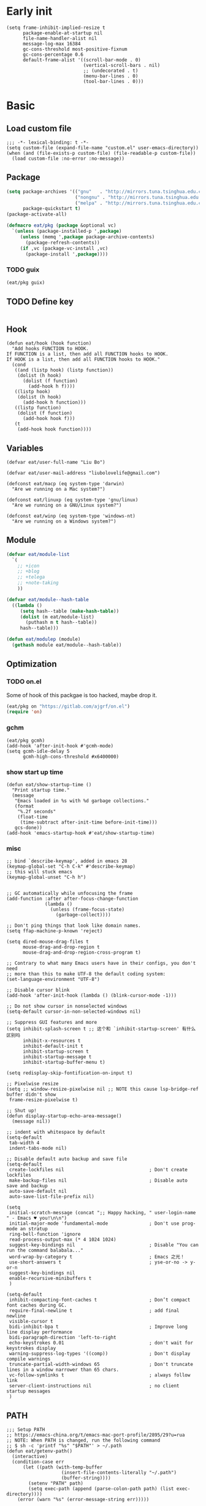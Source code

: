 #+STARTUP: fold
#+PROPERTY: header-args :tangle init.el :mkdirp yes

* Early init
#+begin_src elisp :tangle early-init.el
(setq frame-inhibit-implied-resize t
      package-enable-at-startup nil
      file-name-handler-alist nil
      message-log-max 16384
      gc-cons-threshold most-positive-fixnum
      gc-cons-percentage 0.6
      default-frame-alist '((scroll-bar-mode . 0)
                            (vertical-scroll-bars . nil)
                            ;; (undecorated . t)
                            (menu-bar-lines . 0)
                            (tool-bar-lines . 0)))
#+end_src

* Basic
** Load custom file
#+begin_src elisp
;;; -*- lexical-binding: t -*-
(setq custom-file (expand-file-name "custom.el" user-emacs-directory))
(when (and (file-exists-p custom-file) (file-readable-p custom-file))
  (load custom-file :no-error :no-message))
#+end_src
** Package
#+begin_src emacs-lisp
(setq package-archives '(("gnu"   . "http://mirrors.tuna.tsinghua.edu.cn/elpa/gnu/")
			             ("nongnu" . "http://mirrors.tuna.tsinghua.edu.cn/elpa/nongnu/")
                         ("melpa" . "http://mirrors.tuna.tsinghua.edu.cn/elpa/melpa/"))
      package-quickstart t)
(package-activate-all)

(defmacro eat/pkg (package &optional vc)
  `(unless (package-installed-p ',package)
     (unless (memq ',package package-archive-contents)
       (package-refresh-contents))
     (if ,vc (package-vc-install ,vc)
       (package-install ',package))))
#+end_src

*** TODO guix

#+begin_src emacs-lisp
(eat/pkg guix)
#+end_src

** TODO Define key
#+begin_src emacs-lisp
#+end_src
** Hook
#+begin_src elisp
(defun eat/hook (hook function)
  "Add hooks FUNCTION to HOOK.
If FUNCTION is a list, then add all FUNCTION hooks to HOOK.
If HOOK is a list, then add all FUNCTION hooks to HOOK."
  (cond
   ((and (listp hook) (listp function))
    (dolist (h hook)
      (dolist (f function)
        (add-hook h f))))
   ((listp hook)
    (dolist (h hook)
      (add-hook h function)))
   ((listp function)
    (dolist (f function)
      (add-hook hook f)))
   (t
    (add-hook hook function))))
#+end_src
** Variables
#+begin_src elisp
(defvar eat/user-full-name "Liu Bo")

(defvar eat/user-mail-address "liubolovelife@gmail.com")

(defconst eat/macp (eq system-type 'darwin)
  "Are we running on a Mac system?")

(defconst eat/linuxp (eq system-type 'gnu/linux)
  "Are we running on a GNU/Linux system?")

(defconst eat/winp (eq system-type 'windows-nt)
  "Are we running on a Windows system?")
#+end_src
** Module
#+begin_src emacs-lisp
(defvar eat/module-list
  `(
    ;; +icon
    ;; +blog
    ;; +telega
    ;; +note-taking
    ))

(defvar eat/module--hash-table
  ((lambda ()
     (setq hash--table (make-hash-table))
     (dolist (m eat/module-list)
       (puthash m t hash--table))
     hash--table)))

(defun eat/modulep (module)
  (gethash module eat/module--hash-table))
#+end_src
** Optimization
*** TODO on.el
Some of hook of this packgae is too hacked, maybe drop it.
#+begin_src emacs-lisp
(eat/pkg on "https://gitlab.com/ajgrf/on.el")
(require 'on)
#+end_src

*** gchm
#+begin_src elisp
(eat/pkg gcmh)
(add-hook 'after-init-hook #'gcmh-mode)
(setq gcmh-idle-delay 5
      gcmh-high-cons-threshold #x6400000)
#+end_src

*** show start up time
#+begin_src elisp
(defun eat/show-startup-time ()
  "Print startup time."
  (message
   "Emacs loaded in %s with %d garbage collections."
   (format
    "%.2f seconds"
    (float-time
     (time-subtract after-init-time before-init-time)))
   gcs-done))
(add-hook 'emacs-startup-hook #'eat/show-startup-time)
#+end_src

*** misc
#+begin_src elisp
;; bind `describe-keymap', added in emacs 28
(keymap-global-set "C-h C-k" #'describe-keymap)
;; this will stuck emacs
(keymap-global-unset "C-h h")


;; GC automatically while unfocusing the frame
(add-function :after after-focus-change-function
              (lambda ()
                (unless (frame-focus-state)
                  (garbage-collect))))

;; Don't ping things that look like domain names.
(setq ffap-machine-p-known 'reject)

(setq dired-mouse-drag-files t
      mouse-drag-and-drop-region t
      mouse-drag-and-drop-region-cross-program t)

;; Contrary to what many Emacs users have in their configs, you don't need
;; more than this to make UTF-8 the default coding system:
(set-language-environment "UTF-8")

;; Disable cursor blink
(add-hook 'after-init-hook (lambda () (blink-cursor-mode -1)))

;; Do not show cursor in nonselected windows
(setq-default cursor-in-non-selected-windows nil)

;; Suppress GUI features and more
(setq inhibit-splash-screen t ;; 这个和 `inhibit-startup-screen' 有什么区别吗
      inhibit-x-resources t
      inhibit-default-init t
      inhibit-startup-screen t
      inhibit-startup-message t
      inhibit-startup-buffer-menu t)

(setq redisplay-skip-fontification-on-input t)

;; Pixelwise resize
(setq ;; window-resize-pixelwise nil ;; NOTE this cause lsp-bridge-ref buffer didn't show
 frame-resize-pixelwise t)

;; Shut up!
(defun display-startup-echo-area-message()
  (message nil))

;; indent with whitespace by default
(setq-default
 tab-width 4
 indent-tabs-mode nil)

;; Disable default auto backup and save file
(setq-default
 create-lockfiles nil                               ; Don't create lockfiles
 make-backup-files nil                              ; Disable auto save and backup
 auto-save-default nil
 auto-save-list-file-prefix nil)

(setq
 initial-scratch-message (concat ";; Happy hacking, " user-login-name " - Emacs ♥ you!\n\n")
 initial-major-mode 'fundamental-mode               ; Don't use prog-mode an stratup
 ring-bell-function 'ignore
 read-process-output-max (* 4 1024 1024)
 suggest-key-bindings nil                           ; Disable "You can run the command balabala..."
 word-wrap-by-category t                            ; Emacs 之光！
 use-short-answers t                                ; yse-or-no -> y-or-n
 suggest-key-bindings nil
 enable-recursive-minibuffers t
 )

(setq-default
 inhibit-compacting-font-caches t                   ; Don’t compact font caches during GC.
 require-final-newline t                            ; add final newline
 visible-cursor t
 bidi-inhibit-bpa t                                 ; Improve long line display performance
 bidi-paragraph-direction 'left-to-right
 echo-keystrokes 0.01                               ; don't wait for keystrokes display
 warning-suppress-log-types '((comp))               ; Don't display compile warnings
 truncate-partial-width-windows 65                  ; Don't truncate lines in a window narrower than 65 chars.
 vc-follow-symlinks t                               ; always follow link
 server-client-instructions nil                     ; no client startup messages
 )
#+end_src

** PATH
#+begin_src elisp
;;; Setup PATH
;; https://emacs-china.org/t/emacs-mac-port-profile/2895/29?u=rua
;; NOTE: When PATH is changed, run the following command
;; $ sh -c 'printf "%s" "$PATH"' > ~/.path
(defun eat/getenv-path()
  (interactive)
  (condition-case err
      (let ((path (with-temp-buffer
                    (insert-file-contents-literally "~/.path")
                    (buffer-string))))
        (setenv "PATH" path)
        (setq exec-path (append (parse-colon-path path) (list exec-directory))))
    (error (warn "%s" (error-message-string err)))))
#+end_src

** MacOS
#+begin_src elisp
(when eat/macp
  (setq mac-option-modifier 'meta
        mac-command-modifier 'super
        ;; Render thinner fonts
        ns-use-thin-smoothing t
        ;; Don't open a file in a new frame
        ns-pop-up-frames nil)

  (add-hook 'after-init-hook #'eat/getenv-path)

  (global-set-key [(super a)] #'mark-whole-buffer)
  (global-set-key [(super v)] #'yank)
  (global-set-key [(super c)] #'kill-ring-save)
  (global-set-key [(super s)] #'save-buffer)
  (global-set-key [(super l)] #'goto-line)
  (global-set-key [(super w)] #'delete-frame)
  (global-set-key [(super z)] #'undo)
  ;; `save-buffers-kill-emacs' will shutdown emacs daemon
  (global-set-key [(super q)] #'save-buffers-kill-terminal))
#+end_src

** Linux
#+begin_src elisp
(when eat/linuxp
  (setq x-underline-at-descent-line t)
  (setq-default
   ;; Don't use Fcitx5 in Emacs in PGTK build
   pgtk-use-im-context-on-new-connection nil
   x-gtk-resize-child-frames nil)

  ;; Don't use GTK+ tooltip
  (when (boundp 'x-gtk-use-system-tooltips)
    (setq x-gtk-use-system-tooltips nil)))
#+end_src

** Dvorak
#+begin_src elisp
;; Make “C-t” act like “C-x”, so it's easier to type on Dvorak layout
(keyboard-translate ?\C-t ?\C-x)
(keyboard-translate ?\C-x ?\C-t)
#+end_src

** Built-in packages
*** recentf
#+begin_src emacs-lisp
(add-hook 'on-first-input-hook #'recentf-mode)
(setq recentf-max-saved-items 1000
      recentf-exclude `(,tramp-file-name-regexp
                        "COMMIT_EDITMSG"))
(keymap-global-set "C-x C-r" #'recentf-open-files)
#+end_src

*** webjump
#+begin_src emacs-lisp
(keymap-global-set "C-x C-/" #'webjump)
(setq webjump-sites
      '(("Emacs Wiki" . [simple-query "www.emacswiki.org" "www.emacswiki.org/cgi-bin/wiki/" #1=""])
        ("Emacs China" . "emacs-china.org")
        ("Emacs Reddit" . "www.reddit.com/r/emacs/")
        ("Emacs News" . "sachachua.com/blog/category/emacs-news/")
        ("Github" . [simple-query "github.com" "github.com/search?q=" #1#])
        ("Google" . [simple-query "google.com" "google.com/search?q=" #1#])
        ("Youtube" . [simple-query "youtube.com" "youtube.com/results?search_query=" #1#])
        ("Google Groups" . [simple-query "groups.google.com" "groups.google.com/groups?q=" #1#])
        ("stackoverflow" . [simple-query "stackoverflow.com" "stackoverflow.com/search?q=" #1#])
        ("Wikipedia" . [simple-query "wikipedia.org" "wikipedia.org/wiki/" #1#])))
#+end_src

*** repeat
#+begin_src emacs-lisp
(setq repeat-mode t
      repeat-keep-prefix t
      repeat-exit-timeout 3
      repeat-exit-key (kbd "RET"))
#+end_src

*** context-menu
#+begin_src emacs-lisp
(add-hook 'on-init-ui-hook #'context-menu-mode)
#+end_src

*** project.el
#+begin_src elisp
;; go to the end of buffer after `project-compile'
(add-hook 'compilation-start-hook #'end-of-buffer)

(defun eat/project-name ()
  (file-name-nondirectory
   (directory-file-name
    (project-root
     (project-current)))))

;; do not remember tramp project
(defun eat/project-remember-advice (fn pr &optional no-write)
  (let* ((remote? (file-remote-p (project-root pr)))
         (no-write (if remote? t no-write)))
    (funcall fn pr no-write)))
(advice-add 'project-remember-project :around
            'eat/project-remember-advice)

(with-eval-after-load 'project

  ;; use fd in `project-find-file'
  (defun eat/project-files-in-directory (dir)
    "Use `fd' to list files in DIR."
    (let* ((default-directory dir)
           (localdir (file-local-name (expand-file-name dir)))
           (command (format "fd -c never -H -t f -0 . %s" localdir)))
      (project--remote-file-names
       (sort (split-string (shell-command-to-string command) "\0" t)
             #'string<))))
  (when (executable-find "fd")
    (cl-defmethod project-files ((project (head local)) &optional dirs)
      "Override `project-files' to use `fd' in local projects."
      (mapcan #'eat/project-files-in-directory
              (or dirs (list (project-root project))))))

  (setq project-vc-ignores '("target/" "bin/" "obj/")
        project-vc-extra-root-markers '(".project"
                                        "go.mod"
                                        "Cargo.toml"
                                        "project.clj"
                                        "pom.xml"
                                        "package.json"
                                        "Makefile"
                                        "README.org"
                                        "README.md")))
#+end_src

*** TODO xref
Must set before consult.
Use control-left-click to jump to defintions.
Need ripgrep installed(check external program).

Set cursor pos to mouse pos if they are not in same pos.
#+begin_src elisp
(add-hook 'xref-after-return-hook #'recenter)
(add-hook 'xref-after-jump-hook #'recenter)

(keymap-global-unset "C-<down-mouse-1>")
(keymap-global-set "C-<mouse-1>" #'xref-find-definitions-at-mouse)

(setq xref-prompt-for-identifier nil
      xref-search-program 'ripgrep
      xref-show-xrefs-function #'xref-show-definitions-completing-read
      xref-show-definitions-function #'xref-show-definitions-completing-read
      ;; fix massed xref cross multiple project
      xref-history-storage 'xref-window-local-history)
#+end_src

* Lib

#+begin_src elisp
(eat/pkg async)
(eat/pkg fullframe)
(eat/pkg hide-mode-line)
(eat/pkg pinyinlib)
(autoload #'pinyinlib-build-regexp-string "pinyinlib")
#+end_src

* TODO Frame

Some config need these hooks to work in emacsclient, like code or theme.

#+begin_src elisp
(defvar eat/after-make-console-frame-hooks '()
  "Hooks to run after creating a new TTY frame")
(defvar eat/after-make-window-system-frame-hooks '()
  "Hooks to run after creating a new window-system frame")

(defun eat/run-after-make-frame-hooks (frame)
  "Run configured hooks in response to the newly-created FRAME.
Selectively runs either `eat/after-make-console-frame-hooks' or
`eat/after-make-window-system-frame-hooks'"
  (with-selected-frame frame
    (run-hooks (if window-system
                   'eat/after-make-window-system-frame-hooks
                 'eat/after-make-console-frame-hooks))))

;; FIXME font and theme not work
;; (add-hook 'server-after-make-frame-hook 'eat/run-after-make-frame-hooks)

(defconst eat/initial-frame (selected-frame)
  "The frame (if any) active during Emacs initialization.")

(add-hook 'after-init-hook
          (lambda () (when eat/initial-frame
                       (eat/run-after-make-frame-hooks eat/initial-frame))))
#+end_src

* Window
** TODO tab-bar
#+begin_src elisp
(defun eat/tab-bar-tab-name-format-function (tab i)
  (let ((current-p (eq (car tab) 'current-tab)))
    (concat
     (propertize (concat
                  " "
                  (alist-get 'name tab)
                  " ")
                 'face
                 (funcall tab-bar-tab-face-function tab))
     " ")))

(defun eat/tab-bar-switch-project ()
  "Switch to project in a new tab, project name will be used as tab name.

No tab will created if the command is cancelled."
  (interactive)
  (let (succ)
    (unwind-protect
        (progn
          (tab-bar-new-tab)
          (call-interactively #'project-switch-project)
          (when-let ((proj (project-root (project-current))))
            (tab-bar-rename-tab (format "%s" (file-name-nondirectory (directory-file-name proj))))
            (setq succ t)))
      (unless succ
        (tab-bar-close-tab)))))

(add-hook 'tab-bar-mode-hook
          #'(lambda ()
              (setq tab-bar-border nil
                    tab-bar-close-button nil ;; TODO this make tab face wired
                    tab-bar-new-button (propertize " 🞤 " 'display '(:height 2.0))
                    tab-bar-back-button nil
                    tab-bar-tab-name-format-function 'eat/tab-bar-tab-name-format-function
                    tab-bar-tab-name-truncated-max 10)))

(with-eval-after-load 'tab-bar
  ;; FIXME 这会导致焦点在 tui emacs 和其他程序切换时自动输入 IO
  ;; (keymap-global-set "M-[" #'tab-bar-switch-to-prev-tab)
  ;; (keymap-global-set "M-]" #'tab-bar-switch-to-next-tab)

  (keymap-set tab-prefix-map "." #'tab-bar-switch-to-recent-tab)
  (keymap-set tab-prefix-map "," #'tab-bar-rename-tab)
  (keymap-set tab-prefix-map "l" #'eat/tab-bar-switch-project))
#+end_src

** Change Default Behavior of Split Window
#+begin_src elisp
;; When splitting window, show (other-buffer) in the new window

(defun split-window-func-with-other-buffer (split-function)
  (lambda (&optional arg)
    "Split this window and switch to the new window unless ARG is provided."
    (interactive "P")
    (funcall split-function)
    (let ((target-window (next-window)))
      (set-window-buffer target-window (other-buffer))
      (unless arg
        (select-window target-window)))))

(keymap-global-set "C-x 2" (split-window-func-with-other-buffer 'split-window-vertically))
(keymap-global-set "C-x 3" (split-window-func-with-other-buffer 'split-window-horizontally))

(defun sanityinc/toggle-delete-other-windows ()
  "Delete other windows in frame if any, or restore previous window config."
  (interactive)
  (if (and winner-mode
           (equal (selected-window) (next-window)))
      (winner-undo)
    (delete-other-windows)))

(keymap-global-set "C-x 1" 'sanityinc/toggle-delete-other-windows)
#+end_src
** Rearrange Split Winows
#+begin_src elisp
(defun split-window-horizontally-instead ()
  "Kill any other windows and re-split such that the current window is on the top half of the frame."
  (interactive)
  (let ((other-buffer (and (next-window) (window-buffer (next-window)))))
    (delete-other-windows)
    (split-window-horizontally)
    (when other-buffer
      (set-window-buffer (next-window) other-buffer))))

(defun split-window-vertically-instead ()
  "Kill any other windows and re-split such that the current window is on the left half of the frame."
  (interactive)
  (let ((other-buffer (and (next-window) (window-buffer (next-window)))))
    (delete-other-windows)
    (split-window-vertically)
    (when other-buffer
      (set-window-buffer (next-window) other-buffer))))

(keymap-global-set "C-x |" 'split-window-horizontally-instead)
(keymap-global-set "C-x _" 'split-window-vertically-instead)
#+end_src
** winner
#+begin_src elisp
(add-hook 'on-first-buffer-hook #'winner-mode)
(setq winner-dont-bind-my-keys t)
#+end_src
** ace-window
#+begin_src elisp
(eat/pkg ace-window)

(keymap-global-set "M-o" 'ace-window)

(setq aw-keys '(?a ?o ?e ?u ?i)
      aw-scope 'frame
      aw-dispatch-alist
      '((?d aw-delete-window "Ace - Delete Window")
        (?s aw-swap-window "Ace - Swap Window")
        (?p aw-flip-window)
        (?v aw-split-window-vert "Ace - Split Vert Window")
        (?h aw-split-window-horz "Ace - Split Horz Window")
        (?m delete-other-windows "Ace - Maximize Window")
        (?g delete-other-windows)
        (?b balance-windows)
        (?u (lambda ()
              (progn
                (winner-undo)
                (setq this-command 'winner-undo))))
        (?r winner-redo)))
(with-eval-after-load 'ace-window
  (dolist (cmd '(ace-window
                 aw--select-window))
    (advice-add cmd :after #'eat/pulse-momentary-line)))
#+end_src
** popper
#+begin_src elisp
(eat/pkg popper)

(add-hook 'on-first-buffer-hook #'popper-mode)

(setq popper-reference-buffers
      '("\\*Messages\\*"
        "Output\\*$"
        "\\*Async Shell Command\\*"
        "\\*Compile-Log\\*"
        "\\*Completions\\*"
        "\\*Warnings\\*"

        "^\\*eshell.*\\*$" eshell-mode  ;eshell as a popup
        "^\\*shell.*\\*$"  shell-mode   ;shell as a popup
        "^\\*term.*\\*$"   term-mode    ;term as a popup
        "^\\*vterm.*\\*$"  vterm-mode   ;vterm as a popup
        "^\\*eat.*\\*$"    eat-mode     ;eat as a popup

        ;; help & message
        help-mode
        ghelp-page-mode
        compilation-mode))

(with-eval-after-load 'project
  (setq popper-group-function 'popper-group-by-project))

(with-eval-after-load 'popper
  (keymap-global-set "C-M-`" #'popper-toggle-type)
  (defun my-popper-fit-window-height (win)
    "Determine the height of popup window WIN by fitting it to the buffer's content."
    (fit-window-to-buffer
     win
     (floor (frame-height) 3)
     (floor (frame-height) 3)))
  (setq popper-window-height #'my-popper-fit-window-height))
#+end_src
** window-numbering
#+begin_src emacs-lisp
(eat/pkg window-numbering)
(add-hook 'after-init-hook #'window-numbering-mode)
#+end_src
** switch-window

#+begin_src elisp
(eat/pkg switchy-window)

(eat/hook 'on-first-file-hook #'switchy-window-minor-mode)

;; (keymap-set switchy-window-minor-mode-map "<remap> <other-window>" #'switchy-window)
#+end_src

* Buffer
** Functions
#+begin_src emacs-lisp
(defun eat/delete-to-the-begining ()
  (interactive)
  (delete-region (point-min) (point)))

(defun eat/delete-to-the-end ()
  (interactive)
  (delete-region (point) (point-max)))

(defun eat/delete-whole-buffer ()
  (interactive)
  (delete-region (point-min) (point-max)))

(defun eat/delete-this-file ()
  "Delete the current file, and kill the buffer."
  (interactive)
  (unless (buffer-file-name)
    (error "No file is currently being edited"))
  (when (yes-or-no-p (format "Really delete '%s'?"
                             (file-name-nondirectory buffer-file-name)))
    (delete-file (buffer-file-name))
    (kill-this-buffer)))

(defun get-string-from-file (filePath)
  "Return file content as string."
  (with-temp-buffer
    (insert-file-contents filePath)
    (buffer-string)))
#+end_src
** Ibuffer
#+begin_src elisp
(eat/pkg ibuffer-vc)
(fset 'list-buffers 'ibuffer)
(setq-default ibuffer-show-empty-filter-groups nil)
(keymap-global-set "C-x B" 'ibuffer)
;; Modify the default ibuffer-formats (toggle with `)
(setq ibuffer-formats
      '((mark modified read-only vc-status-mini " "
              (name 22 22 :left :elide)
              " "
              (size-h 9 -1 :right)
              " "
              (mode 12 12 :left :elide)
              " "
              vc-relative-file)
        (mark modified read-only vc-status-mini " "
              (name 22 22 :left :elide)
              " "
              (size-h 9 -1 :right)
              " "
              (mode 14 14 :left :elide)
              " "
              (vc-status 12 12 :left)
              " "
              vc-relative-file)))
(with-eval-after-load 'ibuffer
  (setq ibuffer-filter-group-name-face 'font-lock-doc-face)
  (with-eval-after-load 'fullframe
    (fullframe ibuffer ibuffer-quit))
  ;; Use human readable Size column instead of original one
  (define-ibuffer-column size-h
    (:name "Size" :inline t)
    (file-size-human-readable (buffer-size))))

;; Ibuffer-vc
(add-hook 'ibuffer-hook #'ibuffer-set-up-preferred-filters)

(defun ibuffer-set-up-preferred-filters ()
  (ibuffer-vc-set-filter-groups-by-vc-root)
  (unless (eq ibuffer-sorting-mode 'filename/process)
    (ibuffer-do-sort-by-filename/process)))
#+end_src
** Auto-save
#+begin_src elisp
(add-hook 'on-first-file-hook #'auto-save-visited-mode)
#+end_src
** Isearch
#+begin_src elisp
(setq
 ;; Match count next to the minibuffer prompt
 isearch-lazy-count t
 ;; Don't be stingy with history; default is to keep just 16 entries
 search-ring-max 200
 regexp-search-ring-max 200
 ;; htighlighted all matching
 isearch-lazy-highlight t
 lazy-highlight-buffer t
 ;; show search count, TODO not work in isearch-mb-mode
 lazy-count-prefix-format nil
 lazy-count-suffix-format " [%s/%s]"
 ;; Record isearch in minibuffer history, so C-x ESC ESC can repeat it.
 isearch-resume-in-command-history t
 ;; M-< and M-> move to the first/last occurrence of the current search string.
 isearch-allow-motion t
 isearch-motion-changes-direction t
 ;; space matches any sequence of characters in a line.
 isearch-regexp-lax-whitespace t
 search-whitespace-regexp ".*?")

(with-eval-after-load 'isearch
  (define-advice isearch-occur (:after (_regexp &optional _nlines))
    (isearch-exit)))

;; (keymap-global-set "C-s" #'isearch-forward-regexp)
;; (keymap-global-set "C-r" #'isearch-backward-regexp)
(keymap-set isearch-mode-map "C-c C-o" #'isearch-occur)
(keymap-substitute isearch-mode-map #'isearch-delete-chac #'isearch-del-chac)
;; TODO
(define-key isearch-mode-map [escape] #'isearch-cancel)

(eat/pkg isearch-mb)
(add-hook 'isearch-mode-hook #'isearch-mb-mode)
(with-eval-after-load 'isearch-mb
  (define-advice isearch-mb--update-prompt (:around (fn &rest _) show-case-fold-info)
    "Show case fold info in the prompt."
    (cl-letf* ((isearch--describe-regexp-mode-orig
                (symbol-function 'isearch--describe-regexp-mode))
               ((symbol-function 'isearch--describe-regexp-mode)
                (lambda (regexp-function &optional space-before)
                  (concat (if isearch-case-fold-search "[Case Fold] " "")
                          (funcall isearch--describe-regexp-mode-orig
                                   regexp-function space-before)))))
      (funcall fn _))))
#+end_src

** Misc
#+begin_src elisp
(setq display-line-numbers-width 3)

;;; whitespace
(add-hook 'prog-mode-hook #'whitespace-mode)
(add-hook 'hook #'whitespace-mode)
(setq whitespace-style '(face trailing))

;;; savehist
(add-hook 'after-init-hook #'savehist-mode)
;; Restore histories and registers after saving
(setq history-length 1000)

(eat/hook 'on-first-file-hook '(global-goto-address-mode
                                global-auto-revert-mode
                                save-place-mode
                                global-so-long-mode))
#+end_src

* Minibuffer
#+begin_src elisp
(setq
 completion-styles '(basic partial-completion)
 completion-category-overrides '((file (styles basic partial-completion)))
 completion-cycle-threshold t
 minibuffer-depth-indicate-mode t
 minibuffer-eldef-shorten-default t
 minibuffer-electric-default-mode t)
;; Quit that fucking minibuffer!
(keymap-set minibuffer-local-map "C-g" #'keyboard-quit)
#+end_src

Isearch 搜索的时候会自动展开折叠的东西（代码， org heading，magit log）等，弃用，使用 consult-line

** Vertico
#+begin_src elisp
;;; vertico
(eat/pkg vertico)

(add-hook 'after-init-hook #'vertico-mode)
(add-hook 'rfn-eshadow-update-overlay-hook #'vertico-directory-tidy)

(with-eval-after-load 'vertico
  (keymap-set vertico-map "DEL" #'vertico-directory-delete-char)
  (keymap-set vertico-map "M-DEL" #'vertico-directory-delete-word)
  (keymap-set vertico-map "RET" #'vertico-directory-enter))

(setq vertico-resize nil
      vertico-count 17)

;;; marginalia
(eat/pkg marginalia)
(add-hook 'after-init-hook #'marginalia-mode)

;;; consult
(eat/pkg consult)

(advice-add #'multi-occur :override #'consult-multi-occur)
(global-set-key (kbd "C-s") #'consult-line)
(global-set-key [remap apropos] #'consult-apropos)
(global-set-key [remap bookmark-jump] #'consult-bookmark)
(global-set-key [remap goto-line] #'consult-goto-line)
(global-set-key [remap imenu] #'consult-imenu)
(global-set-key [remap locate] #'consult-locate)
(global-set-key [remap man] #'consult-man)
(global-set-key [remap recentf-open-files] #'consult-recent-file)
(global-set-key [remap switch-to-buffer] #'consult-buffer)
(global-set-key [remap switch-to-buffer-other-window] #'consult-buffer-other-window)
(global-set-key [remap switch-to-buffer-other-frame] #'consult-buffer-other-frame)
(global-set-key [remap yank-pop] #'consult-yank-pop)
(global-set-key [remap project-find-regexp] #'consult-ripgrep)

(setq consult-project-root-function  (lambda ()
                                       (when-let (project (project-current))
                                         (car (project-roots project))))
      consult-narrow-key             "<"
      consult-line-numbers-widen     t
      consult-async-min-input        2
      consult-async-refresh-delay    0.15
      consult-async-input-throttle   0.2
      consult-async-input-debounce   0.1
      xref-show-xrefs-function       #'consult-xref
      xref-show-definitions-function #'consult-xref)

;; Use minibuffer completion as the UI for `completion-at-point'.
(setq-default completion-in-region-function
              (lambda (&rest args)
                (apply (if vertico-mode
                           #'consult-completion-in-region
                         #'completion--in-region)
                       args)))

(with-eval-after-load 'consult
  (consult-customize consult-ripgrep consult-git-grep consult-grep
                     consult-bookmark consult-recent-file consult-xref
                     :preview-key nil))

;;; orderless
(eat/pkg orderless)

(defun sanityinc/use-orderless-in-minibuffer ()
  (setq-local completion-styles '(substring orderless)))

(add-hook 'minibuffer-setup-hook #'sanityinc/use-orderless-in-minibuffer)

(with-eval-after-load 'orderless
  (defun completion--regex-pinyin (str)
    (orderless-regexp (pinyinlib-build-regexp-string str)))
  (add-to-list 'orderless-matching-styles 'completion--regex-pinyin))

;;; embark
(eat/pkg embark)

(with-eval-after-load 'vertico
  (keymap-set vertico-map "C-c C-o" #'embark-export)
  (keymap-set vertico-map "C-c C-c" #'embark-act))

(with-eval-after-load 'embark
  (keymap-set embark-meta-map "<escape>" #'keyboard-escape-quit))

(with-eval-after-load 'embark
  ;; Hide the mode line of the Embark live/completions buffers
  (add-to-list 'display-buffer-alist
               '("\\`\\*Embark Collect \\(Live\\|Completions\\)\\*"
                 nil
                 (window-parameters (mode-line-format . none))))
  (with-eval-after-load 'consult
    (add-hook 'embark-collect-mode-hook #'consult-preview-at-point-mode)))

;;; consult-yasnippet
(eat/pkg consult-yasnippet)
;;; consult-dir
(eat/pkg consult-dir)

(global-set-key [remap list-directory] #'consult-dir)
(with-eval-after-load 'vertico
  (keymap-set vertico-map "C-x C-d" #'consult-dir)
  (keymap-set vertico-map "C-x C-j" #'consult-dir-jump-file))

;;; consult-eglot
(eat/pkg consult-eglot)
#+end_src

* UI
** Windows/frames
#+begin_src emacs-lisp
(setq frame-title-format
      '((:eval (if (buffer-file-name)
                   (abbreviate-file-name (buffer-file-name))
                 "%b"))))

(setq use-dialog-box nil
      ;; Monitors are trending toward wide, rather than tall.
      split-width-threshold 160
      split-height-threshold nil)
#+end_src
** Scrolling
#+begin_src emacs-lisp
(setq hscroll-step 1
      hscroll-margin 2
      ;; The nano style for truncated long lines.
      auto-hscroll-mode 'current-line
      scroll-margin 0
      scroll-conservatively 101
      scroll-preserve-screen-position t
      auto-window-vscroll nil
      ;; Use shift + mouse wheel to scrll horizontally.
      mouse-wheel-scroll-amount '(2 ((shift) . hscroll))
      mouse-wheel-scroll-amount-horizontal 2)

(if (fboundp 'pixel-scroll-precision-mode)
    (add-hook 'after-init-hook (lambda () (pixel-scroll-precision-mode))))
#+end_src
** Font
#+begin_src elisp
(defun font-installed-p (font-list)
  (let ((font-installed nil))
    (catch 'foo
      (dolist (font font-list)
        (when (find-font (font-spec :name font))
          (setq font-installed font)
          (throw 'foo t))))
    font-installed))

(defvar eat/fonts-default        '("IBM Plex Mono" "Cascadia Code" "Jetbrains Mono"
                                   "Menlo" "Monaco" "DejaVu Sans Mono" "Latin Modern Mono"
                                   "Source Code Pro"))
(defvar eat/fonts-variable-pitch '("Bookerly" "Cardo" "Times New Roman" "DejaVu Sans"))
(defvar eat/fonts-cjk            '("LXGW WenKai" "WenQuanYi Micro Hei" "Microsoft Yahei"))
(defvar eat/fonts-emoji          '("Noto Color Emoji" "Segoe UI Symbol" "Apple Color Emoji"))

(defvar eat/font-size-default   13)
(defvar eat/font-default        (font-installed-p eat/fonts-default))
(defvar eat/font-variable-pitch (font-installed-p eat/fonts-variable-pitch))
(defvar eat/font-cjk            (font-installed-p eat/fonts-cjk))
(defvar eat/font-emoji          (font-installed-p eat/fonts-emoji))

(defvar eat/font-rescale-alist
  `((,eat/font-cjk            . 0.95)
    (,eat/font-emoji          . 0.85))
  "A list of font names that should be rescaled.")

(defun eat/rescale-font ()
  (interactive)
  (dolist (setting eat/font-rescale-alist)
    (when (car setting)
      (setf (alist-get (car setting)
                       face-font-rescale-alist nil nil #'equal)
		    (cdr setting)))))

(defun eat/fixed-pitch-setup ()
  (interactive)
  (setq buffer-face-mode-face '(:family "等距更纱黑体 SC"))
  (buffer-face-mode +1))

(defun eat/setup-font ()
  (interactive)
  (set-face-attribute 'default     nil :height (* 10 eat/font-size-default))
  (when eat/font-default
    (set-face-attribute 'default     nil :family eat/font-default)
    (set-face-attribute 'fixed-pitch nil :font eat/font-default))
  ;; variable-pitch
  (when eat/font-variable-pitch (set-face-font 'variable-pitch eat/font-variable-pitch))
  ;;  emoji
  (when eat/font-emoji
    (set-fontset-font t 'unicode eat/font-emoji)
    (set-fontset-font t 'emoji   eat/font-emoji))
  ;; Chinese font, NOTE must set after unicode
  (when eat/font-cjk
    (set-fontset-font t 'kana     eat/font-cjk)
    (set-fontset-font t 'han      eat/font-cjk)
    (set-fontset-font t 'cjk-misc eat/font-cjk)))

(add-hook 'eat/after-make-window-system-frame-hooks #'eat/setup-font)
(add-hook 'eat/after-make-window-system-frame-hooks #'eat/rescale-font)
#+end_src
** Theme
#+begin_src elisp
(setq modus-themes-fringes nil)

(defvar eat/theme 'modus-operandi
  "Default theme.")

(defvar eat/theme-tui nil
  "Default TUI theme.")

(defvar eat/theme-system-light 'modus-operandi
  "Default light theme after system appearance changed.")

(defvar eat/theme-system-dark 'modus-vivendi
  "Default dark theme after system appearance changed.")

(defvar load-theme-hook nil
  "Hooks that run after `load-theme'.")

(defun eat/load-theme (f theme &optional no-confirm no-enable &rest args)
  (interactive
   (list
    (intern (completing-read "Theme: "
                             (mapcar #'symbol-name
				                     (custom-available-themes))))))
  (dolist (theme custom-enabled-themes)
    (disable-theme theme))
  (if (featurep (intern (format "%s-theme" theme)))
      (enable-theme theme)
    (apply f theme t no-enable args))
  (run-hooks 'load-theme-hook))
(advice-add 'load-theme :around #'eat/load-theme)

(defun eat/tui-load-theme ()
  (when (fboundp 'menu-bar-mode)
    (menu-bar-mode -1))
  (when eat/theme-tui
    (load-theme eat/theme-tui)))

(defun eat/gui-load-theme ()
  (load-theme eat/theme)
  ;; For MacOS, load theme after system appearance changed.
  (when (boundp 'ns-system-appearance)
    (add-to-list 'ns-system-appearance-change-functions
                 (lambda (l?d)
                   (if (eq l?d 'light)
                       (load-theme eat/theme-system-light)
                     (load-theme eat/theme-system-dark))))))

(add-hook 'eat/after-make-console-frame-hooks       #'eat/tui-load-theme)
(add-hook 'eat/after-make-window-system-frame-hooks #'eat/gui-load-theme)
#+end_src

** Adjust opacity
#+begin_src emacs-lisp
(defun eat/adjust-opacity (frame incr)
  "Adjust the background opacity of FRAME by increment INCR."
  (unless (display-graphic-p frame)
    (error "Cannot adjust opacity of this frame"))
  (let* ((oldalpha (or (frame-parameter frame 'alpha-background) 100))
         (oldalpha (if (listp oldalpha) (car oldalpha) oldalpha))
         (newalpha (+ incr oldalpha)))
    (when (and (<= frame-alpha-lower-limit newalpha) (>= 100 newalpha))
      (modify-frame-parameters frame (list (cons 'alpha-background newalpha))))))
(global-set-key (kbd "M-C-8") (lambda () (interactive) (eat/adjust-opacity nil -2)))
(global-set-key (kbd "M-C-9") (lambda () (interactive) (eat/adjust-opacity nil 2)))
(global-set-key (kbd "M-C-7") (lambda () (interactive) (modify-frame-parameters nil `((alpha-background . 100)))))
#+end_src
** Text Scale
#+begin_src elisp
(eat/pkg default-text-scale)
(keymap-global-set "C-x C-=" #'default-text-scale-increase)
(keymap-global-set "C-x C--" #'default-text-scale-decrease)
#+end_src

* Editing
** Functions
#+begin_src emacs-lisp
;; http://emacsredux.com/blog/2013/05/22/smarter-navigation-to-the-beginning-of-a-line/
(defun smarter-move-beginning-of-line (arg)
  "Move point back to indentation of beginning of line.

Move point to the first non-whitespace character on this line.
If point is already there, move to the beginning of the line.
Effectively toggle between the first non-whitespace character and
the beginning of the line.

If ARG is not nil or 1, move forward ARG - 1 lines first.  If
point reaches the beginning or end of the buffer, stop there."
  (interactive "^p")
  (setq arg (or arg 1))

  ;; Move lines first
  (when (/= arg 1)
    (let ((line-move-visual nil))
      (forward-line (1- arg))))

  (let ((orig-point (point)))
    (back-to-indentation)
    (when (= orig-point (point))
      (move-beginning-of-line 1))))
(global-set-key [remap move-beginning-of-line] #'smarter-move-beginning-of-line)
#+end_src
** Built In Tools
*** Ediff
#+begin_src elisp
(defvar local-ediff-saved-window-conf nil)
(defun eat/ediff-save-window-conf ()
  (setq local-ediff-saved-window-conf (current-window-configuration)))

(defun eat/ediff-restore-window-conf ()
  (when (window-configuration-p local-ediff-saved-window-conf)
    (set-window-configuration local-ediff-saved-window-conf)))

(setq ediff-window-setup-function #'ediff-setup-windows-plain
      ediff-highlight-all-diffs t
      ediff-split-window-function 'split-window-horizontally
      ediff-merge-split-window-function 'split-window-horizontally)
(with-eval-after-load 'ediff
  ;; Restore window config after quitting ediff
  (add-hook 'ediff-before-setup-hook #'eat/ediff-save-window-conf)
  (add-hook 'ediff-quit-hook #'eat/ediff-restore-window-conf))
#+end_src
*** Tramp
#+begin_src elisp
(setq
 remote-file-name-inhibit-locks t
 tramp-verbose 1 ;; only show error message
 tramp-completion-reread-directory-timeout nil ;;  speed up complete
 tramp-auto-save-directory temporary-file-directory
 ;; Always use file cache when using tramp
 remote-file-name-inhibit-cache nil
 ;; C-x C-f /ssh:
 tramp-default-method "ssh"
 vc-ignore-dir-regexp (format "\\(%s\\)\\|\\(%s\\)"
                              vc-ignore-dir-regexp
                              tramp-file-name-regexp))

(defun eat/reopen-file-with-sudo ()
  (interactive)
  (find-alternate-file (format "/sudo::%s" (buffer-file-name))))
(keymap-global-set "C-x C-z" #'eat/reopen-file-with-sudo)

;; https://www.reddit.com/r/emacs/comments/y92y4b/tramp_users_slowness_got_you_down_check/
(defun my-vc-off-if-remote ()
  (if (file-remote-p (buffer-file-name))
      (setq-local vc-handled-backends '(Git))))

(add-hook 'find-file-hook 'my-vc-off-if-remote)

(with-eval-after-load 'tramp
  ;; ‘Private Directories’ are the settings of the $PATH environment,
  ;; as given in your ‘~/.profile’.  This entry is represented in
  ;; the list by the special value ‘tramp-own-remote-path’.
  (add-to-list 'tramp-remote-path 'tramp-own-remote-path))
#+end_src
*** Hl Line
#+begin_src emacs-lisp
(setq hl-line-sticky-flag nil)
;; (when (display-graphic-p)
;;   (add-hook 'prog-mode-hook #'hl-line-mode)
;;   (add-hook 'conf-mode-hook #'hl-line-mode))
(with-eval-after-load 'hl-line
  (add-hook 'post-command-hook #'(lambda ()
                                   "When `hl-line-mode' is enable, unhighlight if region is active."
                                   (when (and (bound-and-true-p hl-line-mode)
                                              (region-active-p))
                                     (hl-line-unhighlight)))))
#+end_src

*** Pulse
#+begin_src elisp
(custom-set-faces
 '(pulse-highlight-start-face ((t (:inherit region))))
 '(pulse-highlight-face ((t (:inherit region)))))

(defun eat/pulse-momentary-line (&rest _)
  "Pulse the current line."
  (pulse-momentary-highlight-one-line (point)))

(defun eat/pulse-momentary (&rest _)
  "Pulse the region or the current line."
  (if (fboundp 'xref-pulse-momentarily)
      (xref-pulse-momentarily)
    (eat/pulse-momentary-line)))

(defun eat/recenter-and-pulse(&rest _)
  "Recenter and pulse the region or the current line."
  (recenter)
  (eat/pulse-momentary))

(defun eat/recenter-and-pulse-line (&rest _)
  "Recenter and pulse the current line."
  (recenter)
  (eat/pulse-momentary-line))

(dolist (cmd '(recenter-top-bottom
               other-window windmove-do-window-select
               pager-page-down pager-page-up))
  (advice-add cmd :after #'eat/pulse-momentary-line))

(dolist (cmd '(pop-to-mark-command
               pop-global-mark
               compile-goto-error
               goto-last-change))
  (advice-add cmd :after #'eat/recenter-and-pulse))

(add-hook 'imenu-after-jump-hook #'eat/recenter-and-pulse)
(add-hook 'isearch-update-post-hook #'eat/recenter-and-pulse)

(add-hook 'bookmark-after-jump-hook #'eat/recenter-and-pulse-line)
(add-hook 'next-error #'eat/recenter-and-pulse-line)
#+end_src

*** Outline
#+begin_src emacs-lisp
(setq outline-minor-mode-cycle t
      outline-minor-mode-highlight t)
#+end_src

*** Simple
#+begin_src emacs-lisp
(add-hook 'before-save-hook #'delete-trailing-whitespace)
(setq visual-line-fringe-indicators '(nil nil)
      ;; List only applicable commands.
      read-extended-command-predicate #'command-completion-default-include-p
      fill-column 72)
#+end_src

*** Subword
#+begin_src elisp
(add-hook 'prog-mode-hook #'subword-mode)
#+end_src
** Meow
*** Setup
#+begin_src elisp
(defun meow-setup-dvorak ()
  (interactive)
  (setq meow-cheatsheet-layout meow-cheatsheet-layout-dvorak)

  (meow-motion-overwrite-define-key
   '("<escape>" . mode-line-other-buffer)
   '("'" . repeat)
   '(")" . tab-bar-switch-to-prev-tab)
   '("}" . tab-bar-switch-to-next-tab)
   )

  ;; NOTE key defined in leader same as bind to C-c
  ;; so make sure it didn't conflict with keybindings
  ;; defined in other files or bulitin that start with C-c
  ;; or use this to make it start with C-c m
  (defalias 'meow-leader-command-prefix (make-sparse-keymap))
  (defvar meow-leader-map (symbol-function 'meow-leader-command-prefix)
    "Keymap for characters following C-c m.")
  (keymap-global-set "C-c m" 'meow-leader-command-prefix)
  (add-to-list 'meow-keymap-alist (cons 'leader 'meow-leader-command-prefix))

  (meow-leader-define-key
   '("a" . execute-extended-command)
   '("e" . "C-x C-e")
   '(";" . comment-dwim)
   '("-" . negative-argument)

   ;; file
   '("f" . find-file)
   '("F" . find-file-other-window)

   ;; buffer
   '("b" . switch-to-buffer)
   '("B" . switch-to-buffer-other-window)
   '("k" . kill-this-buffer)

   ;; window
   '("w" . ace-select-window)
   '("W" . ace-swap-window)
   '("o" . "C-x 1")
   '("O" . ace-delete-window)
   '("q" . delete-window)
   '("-" . "C-x 2")
   '("s" . "C-x 3")

   ;; xref
   '("." . "M-.")
   '("," . "M-,")
   '("?" . "M-?")

   ;; project, bind to keymap
   (cons "p" project-prefix-map)
   ;; smerge
   ;; (cons "=" smerge-basic-map)

   ;; tab-bar
   (cons "t" tab-prefix-map)

   ;; app
   '("d" . dired)
   '("v" . magit)
   '("C" . xeft)

   ;; toggles
   '("$" . load-theme)
   '("L" . display-line-numbers-mode)
   '("A" . org-agenda-list)
   '("T" . telega)
   )

  (meow-normal-define-key
   '("?" . meow-cheatsheet)
   '("<escape>" . mode-line-other-buffer)
   '(";" . meow-reverse)
   '("g" . meow-cancel-selection)
   '("q" . meow-quit)

   ;; expand by numbers
   '("0" . meow-expand-0)
   '("9" . meow-expand-9)
   '("8" . meow-expand-8)
   '("7" . meow-expand-7)
   '("6" . meow-expand-6)
   '("5" . meow-expand-5)
   '("4" . meow-expand-4)
   '("3" . meow-expand-3)
   '("2" . meow-expand-2)
   '("1" . meow-expand-1)

   ;; movement, like hjkl
   '("h" . meow-left)
   '("H" . meow-left-expand)
   '("t" . meow-right)
   '("T" . meow-right-expand)
   '("n" . meow-next)
   '("N" . meow-next-expand)
   '("p" . meow-prev)
   '("P" . meow-prev-expand)

   ;; insert above/below
   '("i" . meow-insert)
   '("I" . meow-open-above)
   '("A" . meow-open-below)
   '("a" . meow-append)

   ;; move/mark by word/symbol
   '("b" . meow-back-word)
   '("B" . meow-back-symbol)
   '("w" . meow-next-word)
   '("W" . meow-next-symbol)
   '("m" . meow-mark-word)
   '("M" . meow-mark-symbol)

   ;; kill/delete/change/replace
   '("d" . meow-delete)
   '("D" . meow-backward-delete)
   '("k" . meow-kill)
   '("r" . meow-replace)
   '("R" . meow-swap-grab)
   '("c" . meow-change)

   ;; line operation
   '("j" . meow-join)
   '("e" . meow-line) ;; NOTE F3 or insert/append/change in grab to enable "every n line" grab
   '("E" . meow-goto-line)
   '("o" . meow-block)
   '("O" . meow-to-block)

   ;; yank/pop
   '("x" . meow-save)
   '("X" . meow-sync-grab)
   '("y" . meow-yank)

   ;; grab
   '("G" . meow-grab)
   '("z" . meow-pop-selection)

   ;; query replace
   '("&" . meow-query-replace)
   '("%" . meow-query-replace-regexp)

   ;; thing
   '("," . meow-inner-of-thing)
   '("." . meow-bounds-of-thing)
   '("<" . meow-beginning-of-thing)
   '(">" . meow-end-of-thing)

   ;; find/till/visit, most used in beacon mode
   '("/" . meow-search)
   '("F" . meow-find)
   '("L" . meow-till)
   '("l" . meow-visit)

   ;; undo
   '("u" . meow-undo)
   '("U" . meow-undo-in-selection)


   ;;
   '(":" . execute-extended-command)

   ;; scroll
   '("v" . scroll-up-command)
   '("V" . scroll-down-command)

   ;; buffer
   '("S" . save-buffer)

   ;; window
   '("s" . ace-select-window)

   ;; wrap && unwrap
   '("\"" . insert-pair)
   '("[" . insert-pair)
   '("{" . insert-pair)
   '("(" . insert-pair)
   '("]" . delete-pair) ;; NOTE maybe custom `delete-pair-blink-delay'

   ;; flymake
   '("Q" . flymake-goto-prev-error)
   '("J" . flymake-goto-next-error)

   ;; tab-bar
   '(")" . tab-bar-switch-to-prev-tab)
   '("}" . tab-bar-switch-to-next-tab)

   ;; misc
   '("'" . repeat)
   '("-" . avy-goto-char-timer)
   '("f" . project-find-file)
   '("K" . kill-this-buffer)
   ))
#+end_src
*** Config
#+begin_src elisp
(eat/pkg meow)

(require 'meow)
(setq meow-visit-sanitize-completion nil
      meow-esc-delay 0.001
      meow-keypad-describe-delay 1.0
      meow-replace-state-name-list
      '((normal . "N")
        (motion . "M")
        (keypad . "K")
        (insert . "I")
        (beacon . "B")))
;; specific font so that line won't break TODO chang to variable
;; (advice-add 'meow-cheatsheet :after (lambda ()
;;                                       (interactive)
;;                                       (setq buffer-face-mode-face '(:family "Menlo"))
;;                                       (buffer-face-mode +1)))
;; normal mode list
(dolist (mode '(go-dot-mod-mode
                diff-mode))
  (add-to-list 'meow-mode-state-list `(,mode . normal)))
;; motion mode list
(dolist (mode '(lsp-bridge-ref-mode
                Info-mode
                ghelp-page-mode
                notmuch-hello-mode
                notmuch-search-mode
                notmuch-tree-mode))
  (add-to-list 'meow-mode-state-list `(,mode . motion)))
(dolist (mode '(xeft-mode
                gud-mode))
  (add-to-list 'meow-mode-state-list `(,mode . insert)))

(meow-setup-dvorak)
(meow-setup-indicator)
(meow-global-mode 1)
#+end_src
** Anzu
#+begin_src elisp
(eat/pkg anzu)
(global-set-key [remap query-replace] #'anzu-query-replace)
(global-set-key [remap query-replace-regexp] #'anzu-query-replace-regexp)
#+end_src
** Separedit
#+begin_src emacs-lisp
(eat/pkg separedit)
(keymap-global-set "C-c '" #'separedit)
#+end_src
** Iscroll
Better scroll on picture in GUI
#+begin_src emacs-lisp
(eat/pkg iscroll)
#+end_src

** Undo
*** vundo
#+begin_src emacs-lisp
(eat/pkg vundo)
#+end_src

*** undo-hl
#+begin_src emacs-lisp
(eat/pkg undo-hl "https://github.com/casouri/undo-hl.git")
(add-hook 'prog-mode-hook #'undo-hl-mode)
(add-hook 'conf-mode-hook #'undo-hl-mode)
#+end_src

** TODO Chinese Input                                                 :deps:
If you install emacs and librime with nix(replace to your own path):
#+begin_src elisp
(setq rime-emacs-module-header-root "/nix/store/ayyiild8rxw94z0gj15w1bwnsaqpaix3-emacs-git-20230128.0/include")
(setq rime-librime-root "/nix/store/g5g449j7c9h0v5f6sp4jbl3w9k4ays8p-librime-1.7.3")
#+end_src
Then ~rime-compile-module~.

#+begin_src elisp
;; curl -L -O https://github.com/rime/librime/releases/download/1.7.2/rime-1.7.2-osx.zip
;; unzip rime-1.7.2-osx.zip -d ~/.config/emacs/librime
;; rm -rf rime-1.7.2-osx.zip
(eat/pkg rime)
(when eat/macp
  (setq rime-librime-root (expand-file-name "librime/dist" user-emacs-directory)))
(setq
 rime-disable-predicates '(meow-normal-mode-p
                           ;; meow-motion-mode-p
                           meow-keypad-mode-p
                           meow-beacon-mode-p)
 rime-inline-predicates '(rime-predicate-space-after-cc-p
                          rime-predicate-current-uppercase-letter-p)
 rime-translate-keybindings '("C-f" "C-b" "C-n" "C-p" "C-g" "C-v" "M-v")
 rime-inline-ascii-holder ?a
 default-input-method "rime"
 rime-cursor "|"
 rime-show-candidate 'minibuffer)
(with-eval-after-load 'rime
  (setq-default
   rime-posframe-properties (list :internal-border-width 1))
  (set-face-attribute 'rime-indicator-face nil :height 0.9)
  (set-face-attribute 'rime-indicator-dim-face nil :height 0.9)
  (define-key rime-active-mode-map [tab] 'rime-inline-ascii)
  (keymap-set rime-mode-map "M-j" 'rime-force-enable))
#+end_src

*** TODO Search with regex
Only work for orderless for now.

#+begin_src elisp
(unless (package-installed-p 'rime-regexp)
  (package-vc-install "https://github.com/colawithsauce/rime-regexp.el"))
#+end_src

** TODO Symbol Overlay
#+begin_src emacs-lisp
(eat/pkg symbol-overlay)
 #+end_src
** Hl Todo
#+begin_src emacs-lisp
(eat/pkg hl-todo)
(eat/hook '(dired-mode-hook prog-mode-hook conf-mode-hook) #'hl-todo-mode)
#+end_src
** Ligature
#+begin_src emacs-lisp
(eat/pkg ligature)

(add-hook 'prog-mode-hook #'(lambda () (ligature-mode t)))

(autoload #'global-ligature-mode "ligature")

(with-eval-after-load 'ligature
  ;; https://htmlpreview.github.io/?https://github.com/kiliman/operator-mono-lig/blob/master/images/preview/normal/index.html
  (ligature-set-ligatures 'prog-mode
                          '("&&" "||" "|>" ":=" "==" "===" "==>" "=>"
                            "=<<" "!=" "!==" ">=" ">=>" ">>=" "->" "--"
                            "-->" "<|" "<=" "<==" "<=>" "<=<" "<!--" "<-"
                            "<->" "<--" "</" "+=" "++" "??" "/>" "__" "WWW")))
#+end_src
** Avy
#+begin_src elisp
(eat/pkg avy)
(with-eval-after-load 'avy
  (setq avy-background t
        avy-style 'pre))
#+end_src

* Completion
** Corfu
#+begin_src elisp
(eat/pkg corfu)
(eat/pkg popon)
(eat/pkg corfu-terminal)

(add-hook 'after-init-hook #'(lambda () (global-corfu-mode 1)))
(add-hook 'corfu-mode-hook #'(lambda ()
                               (unless (display-graphic-p)
                                 (corfu-terminal-mode +1))))

(setq corfu-preview-current nil
      corfu-auto-delay 0.2
      corfu-auto-prefix 2
      corfu-quit-no-match t
      corfu-quit-at-boundary t
      corfu-auto t)

(with-eval-after-load 'corfu
  (keymap-set corfu-map "<escape>" #'(lambda ()
                                       (interactive)
                                       (corfu-quit)
                                       (when (meow-insert-mode-p)
                                         (meow-insert-exit))))
  (keymap-set corfu-map "RET" nil))

(defun eat/yas-next-field-or-maybe-expand ()
  "Try complete current cond or `yas-next-field-or-maybe-expand'.

Sometime lsp client return a snippet and complete didn't work(TAB will jump to next field),
so try complete filst, if there nothing to complete then try to jump to next field or expand."
  (interactive)
  (or (corfu-insert) ;; NOTE this works
      (yas-next-field-or-maybe-expand)))
(with-eval-after-load 'yasnippet
  (keymap-set yas-keymap "<tab>" 'eat/yas-next-field-or-maybe-expand)
  (keymap-set yas-keymap "TAB" 'eat/yas-next-field-or-maybe-expand))
#+end_src

** Yasnippet
#+begin_src elisp
(eat/pkg yasnippet)
(eat/hook '(prog-mode-hook conf-mode-hook) #'yas-minor-mode)
(with-eval-after-load 'yasnippet
  (let ((inhibit-message t))
    (yas-reload-all)))
#+end_src
* Programming
** Tools
*** Pair
**** elec-pair
#+begin_src elisp
(add-hook 'prog-mode-hook #'electric-pair-local-mode)
(setq electric-pair-inhibit-predicate 'electric-pair-conservative-inhibit)
#+end_src
**** paren
#+begin_src elisp
(setq show-paren-when-point-in-periphery t
      show-paren-context-when-offscreen 'overlay
      show-paren-when-point-inside-paren t
      show-paren-context-when-offscreen t)
#+end_src
*** Smerge
#+begin_src elisp
(add-hook 'find-file-hook #'(lambda ()
                              (save-excursion
                                (goto-char (point-min))
                                (when (re-search-forward "^<<<<<<< " nil t)
                                  (smerge-mode 1)))))

(with-eval-after-load 'smerge-mode
  (keymap-set smerge-mode-map "C-c r" #'smerge-refine)
  (keymap-set smerge-mode-map "C-c c" #'smerge-keep-current)
  (keymap-set smerge-mode-map "C-c a" #'smerge-keep-all)
  (keymap-set smerge-mode-map "C-c n" #'smerge-next)
  (keymap-set smerge-mode-map "C-c p" #'smerge-prev)
  (keymap-set smerge-mode-map "C-c l" #'smerge-keep-lower)
  (keymap-set smerge-mode-map "C-c u" #'smerge-keep-upper))
#+end_src
*** Eldoc
#+begin_src elisp
(setq eldoc-idle-delay 1)
#+end_src
*** Newcomment
Set this localy in prog mode, or auto fill mode will not work since there’s no comment in some mode.
#+begin_src elisp
(add-hook 'prog-mode-hook #'(lambda () (setq-local comment-auto-fill-only-comments t)))
(add-hook 'prog-mode-hook #'turn-on-auto-fill)
#+end_src
*** TODO Hideshow
- Seems have error message.
- And to context-menu-mode.
#+begin_src elisp
(add-hook 'prog-mode-hook #'hs-minor-mode)

;; FIXME
(defconst hideshow-folded-face '((t (:inherit 'font-lock-comment-face :box t))))

(defface hideshow-border-face
  '((((background light))
     :background "rosy brown" :extend t)
    (t
     :background "sandy brown" :extend t))
  "Face used for hideshow fringe."
  :group 'hideshow)

(define-fringe-bitmap 'hideshow-folded-fringe
  (vector #b00000000
          #b00000000
          #b00000000
          #b11000011
          #b11100111
          #b01111110
          #b00111100
          #b00011000))

(defun hideshow-folded-overlay-fn (ov)
  "Display a folded region indicator with the number of folded lines."
  (when (eq 'code (overlay-get ov 'hs))
    (let* ((nlines (count-lines (overlay-start ov) (overlay-end ov)))
           (info (format " (%d)..." nlines)))
      ;; fringe indicator
      (overlay-put ov 'before-string (propertize " "
                                                 'display '(left-fringe hideshow-folded-fringe
                                                                        hideshow-border-face)))
      ;; folding indicator
      (overlay-put ov 'display (propertize info 'face hideshow-folded-face)))))

(setq hs-set-up-overlay #'hideshow-folded-overlay-fn)
#+end_src
*** Devdocs
#+begin_src elisp
(eat/pkg devdocs)
#+end_src

*** Imenu List
#+begin_src emacs-lisp
(eat/pkg imenu-list)

(defun +imenu-scale-font-size ()
  (face-remap-add-relative 'default :height 0.8))

(setq imenu-list-auto-resize t
      imenu-list-mode-line-format nil)

(eat/hook 'imenu-list-major-mode-hook '(+imenu-scale-font-size
                                        (lambda () (setq-local header-line-format nil))))
#+end_src
*** Puni
#+begin_src emacs-lisp
(eat/pkg puni)
;; (:with-hook (emacs-lisp-mode-hook scheme-mode-hook clojure-mode-hook)
;;   (:hook puni-mode))
;; (:bind
;;  "M-r" 'puni-splice
;;  "C-(" 'puni-slurp-backward
;;  "C-)" 'puni-slurp-forward
;;  "C-{" 'puni-barf-backward
;;  "C-}" 'puni-barf-forward)
#+end_src
*** Dumb Jump
#+begin_src elisp
(eat/pkg dumb-jump)

(setq dumb-jump-force-searcher'rg
      dumb-jump-quiet t
      dumb-jump-aggressive t
      dumb-jump-selector 'completing-read)

;; NOTE use `dumb-jump' as default xref backend
;; you can run `eglot' or `eat/citre-enable' to reset this
(add-hook 'xref-backend-functions #'dumb-jump-xref-activate)
#+end_src
*** Apheleia
#+begin_src elisp
(eat/pkg apheleia)

(setq apheleia-remote-algorithm 'local)

(add-hook 'go-mode-hook #'apheleia-mode)

(with-eval-after-load 'apheleia
  (push '(go-ts-mode . gofmt) apheleia-mode-alist)
  (setf (alist-get 'gofmt apheleia-formatters)
        '("goimports")))
#+end_src
*** Clue
#+begin_src emacs-lisp
(eat/pkg clue "https://github.com/AmaiKinono/clue")
#+end_src
*** Flymake
#+begin_src elisp
(add-hook 'prog-mode-hook #'flymake-mode)
(add-hook 'emacs-lisp-mode-hook #'(lambda ()
                                    (flymake-mode -1)))

(setq flymake-diagnostic-functions nil
      flymake-no-changes-timeout 0.2)

(defvar sekiro-flymake-mode-line-format `(:eval (sekiro-flymake-mode-line-format)))
(put 'sekiro-flymake-mode-line-format 'risky-local-variable t)
(defun sekiro-flymake-mode-line-format ()
  (let* ((counter (string-to-number
                   (nth 1
                        (cadr
                         (flymake--mode-line-counter :error t)))))
         (sekiro-flymake (when (> counter 0)
                           'compilation-error)))
    (propertize
     "危"
     'face
     sekiro-flymake)))

(with-eval-after-load 'flymake
  (add-to-list 'mode-line-misc-info
               `(flymake-mode (" [" sekiro-flymake-mode-line-format "] "))))
#+end_src
** Lsp
*** lsp-bridge                                                       :deps:
Need a lot...

#+begin_src elisp
(defun add-subdirs-to-load-path (search-dir)
  (interactive)
  (let* ((dir (file-name-as-directory search-dir)))
    (dolist (subdir
             ;; 过滤出不必要的目录，提升 Emacs 启动速度
             (cl-remove-if
              #'(lambda (subdir)
                  (or
                   ;; 不是目录的文件都移除
                   (not (file-directory-p (concat dir subdir)))
                   ;; 父目录、 语言相关和版本控制目录都移除
                   (member subdir '("." ".."
                                    "dist" "node_modules" "__pycache__"
                                    "RCS" "CVS" "rcs" "cvs" ".git" ".github"))))
              (directory-files dir)))
      (let ((subdir-path (concat dir (file-name-as-directory subdir))))
        ;; 目录下有 .el .so .dll 文件的路径才添加到 `load-path' 中，提升 Emacs 启动速度
        (when (cl-some #'(lambda (subdir-file)
                           (and (file-regular-p (concat subdir-path subdir-file))
                                ;; .so .dll 文件指非 Elisp 语言编写的 Emacs 动态库
                                (member (file-name-extension subdir-file) '("el" "so" "dll"))))
                       (directory-files subdir-path))

          ;; 注意：`add-to-list' 函数的第三个参数必须为 t ，表示加到列表末尾
          ;; 这样 Emacs 会从父目录到子目录的顺序搜索 Elisp 插件，顺序反过来会导致 Emacs 无法正常启动
          (add-to-list 'load-path subdir-path t))

        ;; 继续递归搜索子目录
        (add-subdirs-to-load-path subdir-path)))))

;; this need pip install epc, orjson
(unless (package-installed-p 'lsp-bridge)
  (package-vc-install "https://github.com/manateelazycat/lsp-bridge"))

(setq acm-enable-doc nil
      acm-enable-search-words nil
      lsp-bridge-enable-search-words nil)

(defun eat/lsp-bridge-mode-setup ()
  "My setup for lsp-bridge.
Disable `corfu-mode'.
When expand snippet, try complete if there's acm cond, or run `yas-next-field-or-maybe-expand'."
  (interactive)
  (ignore-errors
    (corfu-mode -1))
  (with-eval-after-load 'yasnippet
    ;; FIXME
    (define-key yas-keymap (kbd "<tab>") 'acm-complete-or-expand-yas-snippet)
    (define-key yas-keymap (kbd "TAB") 'acm-complete-or-expand-yas-snippet)))

(with-eval-after-load 'lsp-bridge
  (add-subdirs-to-load-path (expand-file-name "elpa/lsp-bridge" user-emacs-directory))
  (eat/hook 'lsp-bridge-mode-hook 'eat/lsp-bridge-mode-setup)

  (define-key lsp-bridge-mode-map (kbd "M-.") #'lsp-bridge-find-def)
  (define-key lsp-bridge-mode-map (kbd "C-x 4 .") #'lsp-bridge-find-def-other-window)
  (define-key lsp-bridge-mode-map (kbd "M-,") #'lsp-bridge-return-from-def)
  (define-key lsp-bridge-mode-map (kbd "M-?") #'lsp-bridge-find-references)
  (define-key lsp-bridge-mode-map (kbd "M-'") #'lsp-bridge-find-impl)
  (define-key lsp-bridge-mode-map (kbd "C-c r") #'lsp-bridge-rename)
  (define-key lsp-bridge-mode-map (kbd "C-c <") #'lsp-bridge-diagnostic-jump-prev)
  (define-key lsp-bridge-mode-map (kbd "C-c >") #'lsp-bridge-diagnostic-jump-next)

  (define-key lsp-bridge-ref-mode-map (kbd "j") nil)
  (define-key lsp-bridge-ref-mode-map (kbd "k") nil)
  (define-key lsp-bridge-ref-mode-map (kbd "h") nil)
  (define-key lsp-bridge-ref-mode-map (kbd "l") nil)
  (define-key lsp-bridge-ref-mode-map (kbd "p") #'lsp-bridge-ref-jump-prev-file)
  (define-key lsp-bridge-ref-mode-map (kbd "t") #'lsp-bridge-ref-jump-prev-keyword)
  (define-key lsp-bridge-ref-mode-map (kbd "t") #'lsp-bridge-ref-jump-next-keyword)
  (define-key lsp-bridge-ref-mode-map (kbd "n") #'lsp-bridge-ref-jump-next-file)
  )
#+end_src

*** eglot
#+begin_src elisp
(eat/pkg eldoc-box)

(setq eglot-events-buffer-size 0
      eglot-sync-connect nil       ;; don't block of LSP connection attempts
      eglot-extend-to-xref t       ;; make eglot manage file out of project by `xref-find-definitions'
      eglot-ignored-server-capabilites '(:documentHighlightProvider :documentFormattingProvider :documentRangeFormattingProvider))

(setq-default eglot-workspace-configuration
              '((gopls
                 (usePlaceholders . t))))

(when (executable-find "ltex-ls")
  (eat/hook 'message-mode-hook #'eglot-ensure))

(with-eval-after-load 'eglot
  (keymap-set eglot-mode-map "M-RET" #'eglot-code-actions)
  (keymap-set eglot-mode-map "C-c r" #'eglot-rename)
  (keymap-set eglot-mode-map "M-'" #'eglot-find-implementation)

  (add-to-list 'eglot-server-programs
               '(python-mode . ("pyright-langserver" "--stdio")))
  (add-to-list 'eglot-server-programs
			   '(rust-mode "rust-analyzer"))
  ;; NOTE deno
  (defclass eglot-deno (eglot-lsp-server) ()
    :documentation "A custom class for deno lsp.")
  (cl-defmethod eglot-initialization-options ((server eglot-deno))
    "Passes through required deno initialization options"
    (list :enable t
          :lint t))
  (add-to-list 'eglot-server-programs '((js-mode typescript-mode) . (eglot-deno "deno" "lsp")))
  (add-to-list 'eglot-server-programs
               '(sql-mode . ("sqls" "-config" "~/.config/sqls/config.yaml")))
  ;; NOTE Install https://github.com/valentjn/ltex-ls
  (add-to-list 'eglot-server-programs
               '(message-mode . ("ltex-ls"))))

(add-hook 'eglot-managed-mode-hook #'eldoc-box-hover-mode)
#+end_src
** Citre
#+begin_src elisp
(eat/pkg citre)

(with-eval-after-load 'citre
  (keymap-global-set "C-x c j" #'citre-jump)
  (keymap-global-set "C-x c J" #'citre-jump-back)
  (keymap-global-set "C-x c u" #'citre-update-this-tags-file)
  (keymap-global-set "C-x c p" #'citre-peek)
  ;; NOTE
  ;; Notice that GTAGSOBJDIRPREFIX must exist for gtags to use it. So you need to run:
  ;; $ mkdir -p ~/.cache/gtags/
  (keymap-global-set "C-x c U" #'citre-global-update-database)
  (keymap-global-set "C-x c r" #'citre-jump-to-reference)
  (keymap-global-set "C-x c P" #'citre-ace-peek-references)
  (setq citre-default-create-tags-file-location 'global-cache
        citre-use-project-root-when-creating-tags t
        citre-prompt-language-for-ctags-command t
        citre-auto-enable-citre-mode-modes '(prog-mode))
  (with-eval-after-load 'cc-mode (require 'citre-lang-c))
  (with-eval-after-load 'dired (require 'citre-lang-fileref))
  (with-eval-after-load 'verilog-mode (require 'citre-lang-verilog)))

(with-eval-after-load 'citre-global
  (setenv "GTAGSOBJDIRPREFIX" (concat (getenv "HOME") "/.cache/gtags"))
  (setenv "GTAGSCONF" (concat (getenv "HOME") "/.globalrc"))
  (setenv "GTAGSLABEL" "native-pygments"))

(with-eval-after-load 'citre-peek
  (keymap-set citre-peek-keymap "M-l r" 'citre-peek-through-references))

(defun eat/citre-enable ()
  (interactive)
  (citre-mode 1)
  (add-hook 'find-file-hook #'citre-auto-enable-citre-mode))

(defun eat/citre-disable ()
  (interactive)
  (citre-mode 0)
  (remove-hook 'find-file-hook #'citre-auto-enable-citre-mode))
#+end_src
** Lang
*** Lisp
#+begin_src elisp
(eat/pkg aggressive-indent)
(eat/pkg paredit)
(eat/hook '(emacs-lisp-mode-hook lisp-interaction-mode-hook scheme-mode-hook lisp-mode-hook)
          '(aggressive-indent-mode paredit-mode))
#+end_src
*** Go
#+begin_src emacs-lisp
(eat/pkg go-mode)
(eat/pkg flymake-go-staticcheck)
(eat/pkg go-gen-test)
(eat/pkg go-tag)
(eat/pkg go-dlv)
(eat/pkg go-fill-struct)
(eat/pkg go-impl)
(eat/pkg gotest)

;; Install or update tools
(defvar go--tools '("golang.org/x/tools/gopls"
                    "golang.org/x/tools/cmd/goimports"
                    "honnef.co/go/tools/cmd/staticcheck"
                    "github.com/go-delve/delve/cmd/dlv"
                    "github.com/zmb3/gogetdoc"
                    "github.com/josharian/impl"
                    "github.com/cweill/gotests/..."
                    "github.com/fatih/gomodifytags"
                    "github.com/davidrjenni/reftools/cmd/fillstruct"
                    "github.com/rogpeppe/godef")
  "All necessary go tools.")

(defun go-update-tools ()
  "Install or update go tools."
  (interactive)
  (unless (executable-find "go")
    (user-error "Unable to find `go' in `exec-path'!"))

  (message "Installing go tools...")
  (dolist (pkg go--tools)
    (set-process-sentinel
     (start-process "go-tools" "*Go Tools*" "go" "install" "-v" "-x" (concat pkg "@latest"))
     (lambda (proc _)
       (let ((status (process-exit-status proc)))
         (if (= 0 status)
             (message "Installed %s" pkg)
           (message "Failed to install %s: %d" pkg status)))))))
(setq gofmt-command "goimports"
      gofmt-show-errors nil)
(add-hook 'go-test-mode-hook #'visual-line-mode)


;; Flymake-go-staticcheck
(defun eat/flymake-go-staticcheck-enable ()
  "Enable flymake-go-staticcheck for all go buffer.
Call `flymake-go-staticcheck-enable' interactive will only
enable this in current buffer, add to `go-mode-hook' to make
it enable on all go buffer."
  (interactive)
  (flymake-go-staticcheck-enable)
  (add-hook 'go-mode-hook #'flymake-go-staticcheck-enable))

(defun eat/flymake-go-staticcheck-disable ()
  (interactive)
  (flymake-go-staticcheck-disable)
  (add-hook 'go-mode-hook #'flymake-go-staticcheck-disable))


;; Go-test
(setq go-test-verbose t
      ;; Do not cache test result.
      go-test-args "-count=1")
;; Go-tag
(setq go-tag-args (list "-transform" "camelcase"))
;; Bind
(with-eval-after-load 'go-mode
  (keymap-set go-mode-map "C-c t g" #'go-gen-test-dwim)
  (keymap-set go-mode-map "C-c t t" #'go-test-current-test)
  (keymap-set go-mode-map "C-c t a" #'go-tag-add)
  (keymap-set go-mode-map "C-c t r" #'go-tag-remove))
#+end_src
*** Nix
Install =rnix-lsp= and =nixfmt=.
#+begin_src emacs-lisp
(eat/pkg nix-mode)
#+end_src

*** Clojure
#+begin_src elisp
(eat/pkg clojure-mode)
(eat/pkg cider)
(eat/pkg clj-refactor)

(eat/hook 'clojure-mode-hook #'paredit-mode)
#+end_src
*** Lua
#+begin_src elisp
(eat/pkg lua-mode)
#+end_src
*** Rust
#+begin_src elisp
(eat/pkg rust-mode)
#+end_src
*** Typescript
#+begin_src elisp
(eat/pkg typescript-mode)
(setq typescript-indent-level 2)
#+end_src
*** C
#+begin_src elisp
(setq c-default-style "linux"
      c-basic-offset 4)
#+end_src
*** Python
#+begin_src elisp
(setq python-indent-offset 4
      python-shell-completion-native-enable nil
      python-shell-interpreter "ipython"
      python-indent-guess-indent-offset nil)
#+end_src
*** Sql
#+begin_src elisp
(setq sql-mysql-login-params '(user password server database port))
#+end_src
** Tree-sitter
1. Install =tree-sitter= on system.
2. Build emacs with tree sitter =--with-tree-sitter=.
3. Install language definitions to =/usr/local/lib= or =~/.config/emacs/tree-sitter= or =treesit-extra-load-path=.
4. On windows, copy dll files to Emacs’s bin directory.

Also check:
[[https://git.savannah.gnu.org/cgit/emacs.git/tree/admin/notes/tree-sitter/starter-guide?h=emacs-29][Emacs tree sitter start guide.]]
[[https://github.com/casouri/tree-sitter-module][Tree sitter language definitions build script.]]
~treesit-language-source-alist~
~treesit-install-language-grammar~

#+begin_src emacs-lisp
(when (treesit-available-p)
  (setq major-mode-remap-alist
        '((go-mode         . go-ts-mode)
          (json-mode       . json-ts-mode)
          (js-json-mode    . json-ts-mode))))
#+end_src
*** go
#+begin_src emacs-lisp
(with-eval-after-load 'go-ts-mode
  (require 'go-mode)

  (setq go-ts-mode-hook go-mode-hook
        go-ts-mode-indent-offset 4)

  (set-keymap-parent go-ts-mode-map go-mode-map))
#+end_src
* Tools
** Bing Chat
- Install the cookie editor extension for [[https://microsoftedge.microsoft.com/addons/detail/cookieeditor/neaplmfkghagebokkhpjpoebhdledlfi][Egde]]
- Go to bing.com
- Open the extension
- Click “Export” on the bottom right (This saves your cookies to clipboard)
- Paste your cookies into a file cookies.json
- Set =aichat-bingai-cookies-file= to your cookies.json path

For openai, set api key in auth file:
=machine platform.openai.com login aichat-openai password your-app-key=

#+begin_src elisp
(eat/pkg websocket)
(eat/pkg async-await)
(eat/pkg markdown-mode)
(eat/pkg emacs-aichat "https://github.com/xhcoding/emacs-aichat")
(setq aichat-bingai-cookies-file "~/Dropbox/.bingcookies.json"
      aichat-bingai-file "~/Sync/aichat.md")
(autoload #'aichat-bingai-chat "aichat-bingai.el" nil t)
(autoload #'aichat-bingai-assistant "aichat-bingai.el" nil t)
(autoload #'aichat-openai-assistant "aichat-openai.el" nil t)
#+end_src
** chatgpt
Set ~gptel-api-key~.

#+begin_src emacs-lisp
(eat/pkg gptel)

(setq gptel-default-mode 'org-mode)
#+end_src

** Visual Fill Column
Center current window.
#+begin_src emacs-lisp
(eat/pkg visual-fill-column)

(add-hook 'visual-fill-column-mode-hook #'visual-line-mode)

(setq visual-fill-column-center-text t)
#+end_src
** Rg
#+begin_src elisp
(eat/pkg rg)
(autoload 'rg-menu "rg.el" nil t)
(keymap-global-set "C-c s" #'rg-menu)
#+end_src
** Translate
#+begin_src elisp
(eat/pkg go-translate)

(setq gts-translate-list '(("en" "zh")))

(eat/pkg fanyi)

(defvar gts-deepl-auth-key nil
  "Free auto key to access deepl api.")

(defun eat/translate ()
  (interactive)
  (if (use-region-p)
      (gts-do-translate)
    (fanyi-dwim2)))

(keymap-global-set "C-c y" #'eat/translate)

(with-eval-after-load 'go-translate
  (setq gts-default-translator
        (gts-translator
         :picker
         (gts-noprompt-picker)

         :engines
         (list
          (gts-google-rpc-engine)
          (gts-bing-engine)
          (when gts-deepl-auth-key
            (gts-deepl-engine :auth-key gts-deepl-auth-key :pro nil)))

         :render
         (gts-buffer-render))))

(defun eat/context-translate (menu click)
  "My context MENU to translate text."
  (define-key-after menu [dictionary-lookup]
    '(menu-item "Translate" eat/translate))
  menu)

;; hook into context menu
(add-hook 'context-menu-functions #'eat/context-translate)
#+end_src
** Ghelp
#+begin_src elisp
(eat/pkg ghelp "https://github.com/casouri/ghelp.git")

(autoload #'ghelp-describe "ghelp")
(autoload #'ghelp-describe-function "ghelp")
(autoload #'ghelp-describe-variable "ghelp")
(autoload #'ghelp-describe-key "ghelp")
(autoload #'ghelp-describe-elisp "ghelp")

(keymap-global-set "C-h C-h" #'ghelp-describe)
(keymap-global-set "C-h f" #'ghelp-describe-function)
(keymap-global-set "C-h v" #'ghelp-describe-variable)
(keymap-global-set "C-h k" #'ghelp-describe-key)
(keymap-global-set "C-h o" #'ghelp-describe-elisp)
(with-eval-after-load 'ghelp
  (keymap-global-set "C-h r" #'ghelp-resume))
#+end_src

** Restclient
#+begin_src emacs-lisp
(eat/pkg restclient)
#+end_src

** TODO Spell check
Need =libenchant= installed.
Also install =hunspell= and =hunspell-en_us=.

#+begin_src emacs-lisp
(eat/pkg jinx)

(when (executable-find "hunspell")
  (eat/hook '(text-mode-hook prog-mode-hook conf-mode-hook) #'jinx-mode)
  (keymap-global-set "<remap> <ispell-word>" #'jinx-correct))

(with-eval-after-load 'jinx
  ;; ignore Chinese
  (add-to-list 'jinx-exclude-regexps '(t "\\cc")))
#+end_src

** leetcode
~pip3 install my_cookies~

Set cookie manually:
~(url-cookie-store "LEETCODE_SESSION" leetcode-session nil "leetcode.com" "/" t)~
~(url-cookie-store "csrftoken" leetcode-csrftoken nil "leetcode.com" "/" t)~

#+begin_src emacs-lisp
(eat/pkg leetcode)

(setq leetcode-prefer-language "golang")
(setq leetcode-save-solutions t)
(setq leetcode-directory "~/Dropbox/leetcode")
#+end_src
* Org
** config
#+begin_src elisp
(defun eat/org-hook ()
  "Configuration for Org Mode."
  (org-indent-mode)
  (electric-pair-local-mode -1)
  (electric-quote-local-mode)
  (electric-indent-local-mode -1))

(defun eat/insert-zero-width-space ()
  (interactive)
  (insert-char ?\u200B)) ;; code for ZERO WIDTH SPACE
(keymap-global-set "C-x 8 0" #'eat/insert-zero-width-space)

(add-hook 'org-mode-hook #'eat/org-hook)

(setq org-directory (expand-file-name "~/Dropbox/org"))
(defvar load-language-list '((emacs-lisp . t)
                             (python . t)
                             (js . t)
                             (C . t)
                             (shell . t)
                             (plantuml . t)))
(setq org-plantuml-exec-mode 'plantuml)

(with-eval-after-load 'org
  (setq org-edit-src-content-indentation 0
        org-special-ctrl-a/e t
        org-special-ctrl-k t
        ;; comment after emacs merge noverly branch
        ;; org-src-fontify-natively nil ;; see it in `org-edit-special'
        org-src-window-setup 'current-window
        org-return-follows-link t
        org-confirm-babel-evaluate nil
        org-image-actual-width '(300)
        org-ellipsis " ▾ "
        ;; Faster loading
        org-modules nil
        org-log-done t)
  (require 'org-tempo) ;; see `org-structure-template-alist'
  (require 'ob)
  (require 'ob-dot)
  (add-to-list 'org-structure-template-alist '("el" . "src emacs-lisp"))
  (org-babel-do-load-languages 'org-babel-load-languages load-language-list))
#+end_src
** ox
*** gfm
#+begin_src elisp
(eat/pkg ox-gfm)
(with-eval-after-load 'ox-gfm
  (add-to-list 'org-export-backends 'md))
#+end_src

** ob
*** restclient
#+begin_src elisp
(eat/pkg ob-restclient)
(cl-pushnew '(restclient . t) load-language-list)
(with-eval-after-load 'ob-restclient
  (add-to-list 'org-structure-template-alist '("rc" . "src restclient")))
#+end_src

*** go
#+begin_src elisp
(eat/pkg ob-go)

(cl-pushnew '(go .t) load-language-list)

(with-eval-after-load 'ob-go
  (add-to-list 'org-structure-template-alist '("go" . "src go")))
#+end_src

** copture
#+begin_src elisp
(keymap-global-set "C-c c" 'org-capture)

(defun eat/org-capture-inbox ()
  (interactive)
  (org-capture nil "i"))
(keymap-global-set "C-c I" #'eat/org-capture-inbox)

(setq org-default-notes-file (concat org-directory "/default-notes.org")
      org-capture-templates
      `(("i" "Inbox" entry (file "~/Dropbox/org/inbox.org")
         "* TODO %?\n:PROPERITIES:\n:Created: %T\n:END:")
        ("w" "Work" entry (file+olp+datetree "~/Dropbox/org/Work.org")
         "* %^{Title}\n:PROPERITIES:\n:Created: %T\n:END:" :tree-type week)
        ("n" "Note" entry (file "~/Dropbox/org/Notes.org")
         "* %? :NOTE:\n%U\n%a\n" :clock-in t :clock-resume t)))
#+end_src

** agenda
#+begin_src elisp
(setq org-agenda-files (list org-directory)
      org-agenda-prefix-format '((agenda . " %i %-12:c%?-12t% s")
                                 (todo   . " ")
                                 (tags   . " %i %-12:c")
                                 (search . " %i %-12:c"))
      ;; hide any tag
      org-agenda-hide-tags-regexp "."
      org-agenda-current-time-string
      "⭠ now ─────────────────────────────────────────────────")

(keymap-global-set "C-c a" 'org-agenda)
#+end_src

** org-appear
#+begin_src elisp
(eat/pkg org-appear)
(setq org-hide-emphasis-markers t)
(add-hook 'org-mode-hook #'org-appear-mode)
#+end_src

** valign
#+begin_src elisp
(eat/pkg valign)
(setq valign-fancy-bar t)
(when (display-graphic-p)
  (add-hook 'org-mode-hook #'valign-mode))
#+end_src
** toc
#+begin_src elisp
(eat/pkg toc-org)
#+end_src
** Export to html
*** TODO Inline image
For now use ~pandoc --embed-resources --standalone~.

#+begin_src emacs-lisp
(defun eat/org-export-to-html ()
  "Convert current org buffer to html with image embed.
Need pandoc installed."
  (interactive)
  (let* ((from (buffer-file-name))
         (to (concat (file-name-sans-extension from) ".html")))
    (shell-command (format "pandoc --embed-resources --standalone %s -o %s" from to))
    (find-file to)))
#+end_src
*** Syntax highlighting
#+begin_src emacs-lisp
(eat/pkg htmlize)
#+end_src

** org-variable-pitch
#+begin_src emacs-lisp
(eat/pkg org-variable-pitch)
#+end_src
** prose-mode for writting
#+begin_src elisp
(defvar eat/prose-mode-map
  (let ((map (make-sparse-keymap)))
    (keymap-set map "C-a" #'beginning-of-visual-line)
    (keymap-set map "C-e" #'end-of-visual-line)
    map)
  "Mode map for ‘eat/prose-mode’.")

(define-minor-mode eat/prose-mode
  "A mode that optimizes for prose editing."
  :lighter " PROSE"
  :keymap eat/prose-mode-map
  (if eat/prose-mode
      (progn
        (org-variable-pitch-minor-mode 1)
        (visual-fill-column-mode 1)
        (setq-local cursor-type 'bar)
        (setq-local line-spacing 0.15)
        (setq-local whitespace-style '(tab-mark))
        (whitespace-mode))
    (org-variable-pitch-minor-mode -1)
    (visual-fill-column-mode -1)
    (whitespace-mode -1)
    (variable-pitch-mode -1)
    (kill-local-variable 'line-spacing)
    (kill-local-variable 'cursor-type)))
#+end_src
** org-download                                                       :deps:
#+begin_src emacs-lisp
(eat/pkg org-download)

;; NOTE from doomemacs
(defmacro pushnew! (place &rest values)
  "Push VALUES sequentially into PLACE, if they aren't already present.
This is a variadic `cl-pushnew'."
  (let ((var (make-symbol "result")))
    `(dolist (,var (list ,@values) (with-no-warnings ,place))
       (cl-pushnew ,var ,place :test #'equal))))

;; HACK We add these manually so that org-download is truly lazy-loaded
(pushnew! dnd-protocol-alist
          '("^\\(?:https?\\|ftp\\|file\\|nfs\\):" . org-download-dnd)
          '("^data:" . org-download-dnd-base64))
(advice-add #'org-download-enable :override #'ignore)

(setq org-download-image-dir "img"
      org-download-image-org-width 800)
#+end_src
** org-present
#+begin_src emacs-lisp
(eat/pkg org-present)

(add-hook 'org-present-mode-hook
          #'(lambda ()
              (eat/prose-mode -1)
              ;; full frame
              (toggle-frame-fullscreen)
              ;; display header line so that we can use face-remapping
              ;; to create big enought blank space at the top
              (setq-local header-line-format " ")
              ;; incraease font size
              (setq-local
               face-remapping-alist
               '((default (:height 1.5) variable-pitch)
                 (header-line (:height 4.0) variable-pitch)
                 (org-document-title (:height 1.75) org-document-title)
                 (org-code (:height 1.55) org-code)
                 (org-verbatim (:height 0.7) org-verbatim)
                 (org-block (:height 1.25) org-block)
                 (org-block-begin-line (:height 0.7) org-block)))
              ;; from org-present, after font rescale
              (org-present-read-only)
              (org-present-hide-cursor)
              (org-display-inline-images)
              ;; center the screen
              (visual-fill-column-mode 1)
              (setq-local visual-fill-column-center-text t)
              (setq-local visual-fill-column-width 90)
              ;; hide mode line
              (hide-mode-line-mode 1)
              ;;
              (org-variable-pitch-minor-mode 1)))

(add-hook 'org-present-mode-quit-hook
          #'(lambda ()
              (toggle-frame-fullscreen)
              (hide-mode-line-mode -1)
              (kill-local-variable 'face-remapping-alist)
              (kill-local-variable 'header-line-format)
              (eat/prose-mode 1)
              ;; from org-present
              (org-present-show-cursor)
              (org-remove-inline-images)
              (org-present-read-write)))

(defun my/org-present-prepare-slide (buffer-name heading)
  ;; Show only top-level hedlines.
  (org-overview)
  ;; Unfold the current entry.
  (org-fold-show-entry)
  ;; Show only direct subheadings of the slide but don't expand them.
  (org-fold-show-children))

(add-hook 'org-present-after-navigate-functions #'my/org-present-prepare-slide)
#+end_src
** cite
M-x ~org-cite-insert~

#+begin_src elisp
(eat/pkg citar)

(setq org-cite-global-bibliography '("~/Dropbox/bib/references.bib")
      org-cite-insert-processor 'citar
      org-cite-follow-processor 'citar
      org-cite-activate-processor 'citar
      citar-bibliography org-cite-global-bibliography)

#+end_src
* Application
** Magit
*** config
#+begin_src emacs-lisp
(eat/pkg magit)

(add-hook 'git-commit-setup-hook #'git-commit-turn-on-flyspell)
(add-hook 'magit-diff-visit-file #'my-recenter-and-pulse-line)

(with-eval-after-load 'magit
  (fullframe magit-status magit-mode-quit-window)
  (setq-default magit-diff-refine-hunk t))
#+end_src

*** magit-delta
#+begin_src emacs-lisp
(eat/pkg magit-delta)
(add-hook 'magit-mode-hook #'magit-delta-mode)
#+end_src

*** diff-hl
#+begin_src emacs-lisp
(eat/pkg diff-hl)

(eat/hook '(prog-mode-hook conf-mode-hook ) #'diff-hl-mode)
(add-hook 'dired-mode-hook #'diff-hl-dired-mode)

(setq diff-hl-draw-borders nil)

(with-eval-after-load 'diff-hl
  (add-hook 'magit-pre-refresh-hook #'diff-hl-magit-pre-refresh)
  (add-hook 'magit-post-refresh-hook #'diff-hl-magit-post-refresh)
  ;; Highlight on-the-fly
  (diff-hl-flydiff-mode 1)
  (unless (display-graphic-p)
    ;; Fall back to the display margin since the fringe is unavailable in tty
    (diff-hl-margin-mode 1)
    ;; Avoid restoring `diff-hl-margin-mode'
    (with-eval-after-load 'desktop
      (add-to-list 'desktop-minor-mode-table
                   '(diff-hl-margin-mode nil)))))
#+end_src

*** magit-todo
#+begin_src emacs-lisp
(eat/pkg magit-todos)

(with-eval-after-load 'magit
  (require 'magit-todos)
  (magit-todos-mode))
#+end_src
** File Manager (dirvish)
#+begin_src elisp
(add-hook 'dired-mode-hook #'dired-hide-details-mode)

(when eat/macp
  (setq insert-directory-program "gls"))

(setq dired-dwim-target t
      dired-kill-when-opening-new-dired-buffer t)

(with-eval-after-load 'dired
  (setq dired-listing-switches
        "-l --almost-all --human-readable --time-style=long-iso --group-directories-first --no-group")
  (keymap-set dired-mode-map "C-c C-p" #'wdired-change-to-wdired-mode)
  (define-key dired-mode-map (kbd "h") #'dired-up-directory)
  (define-key dired-mode-map [mouse-2] #'dired-find-file))

(eat/pkg dirvish)

(add-hook 'after-init-hook #'dirvish-override-dired-mode)

(setq dirvish-attributes '(vc-state subtree-state))

;; TODO wait this merge
;; https://github.com/alexluigit/dirvish/pull/201
;; (when (eat/modulep '+icon)
;;   (add-to-list 'dirvish-attributes 'nerd-icons))

(keymap-global-set "C-c f" #'dirvish-fd)
(keymap-global-set "<f1>" #'dirvish-side)

(with-eval-after-load 'dirvish
  (dirvish-side-follow-mode)
  (keymap-set dirvish-mode-map "TAB" #'dirvish-subtree-toggle)
  (keymap-set dirvish-mode-map "<tab>" #'dirvish-subtree-toggle)
  (keymap-set dirvish-mode-map "a" #'dirvish-quick-access)
  (keymap-set dirvish-mode-map "f" #'dirvish-file-info-menu)
  (keymap-set dirvish-mode-map "y" #'dirvish-yank-menu)
  (keymap-set dirvish-mode-map "N" #'dirvish-narrow)
  (keymap-set dirvish-mode-map "H" #'dirvish-history-jump)
  (keymap-set dirvish-mode-map "s" #'dirvish-quicksort)
  (keymap-set dirvish-mode-map "v" #'dirvish-vc-menu)
  (keymap-set dirvish-mode-map "M-f" #'dirvish-history-go-forward)
  (keymap-set dirvish-mode-map "M-b" #'dirvish-history-go-backward)
  (keymap-set dirvish-mode-map "M-l" #'dirvish-ls-switches-menu)
  (keymap-set dirvish-mode-map "M-m" #'dirvish-mark-menu)
  (keymap-set dirvish-mode-map "M-t" #'dirvish-layout-toggle)
  (keymap-set dirvish-mode-map "M-s" #'dirvish-setup-menu)
  (keymap-set dirvish-mode-map "M-e" #'dirvish-emerge-menu)
  (keymap-set dirvish-mode-map "M-j" #'dirvish-fd-jump)
  (keymap-set dirvish-mode-map "<mouse-1>" #'dirvish-subtree-toggle-or-open)
  (keymap-set dirvish-mode-map "<mouse-2>" #'dired-mouse-find-file-other-window)
  (keymap-set dirvish-mode-map "<mouse-3>" #'dired-mouse-find-file))
#+end_src
** TODO Terminal
Use eat under linux and macos, use eshell under windows.
#+begin_src elisp
(eat/pkg eat)

(keymap-global-set "C-`" #'eshell)

(setq eat-kill-buffer-on-exit t)

(eat/hook 'eshell-load-hook '(eat-eshell-mode eat-eshell-visual-command-mode))

;; Quick editing in `describe-variable'
(with-eval-after-load 'help-fns
  (put 'help-fns-edit-variable 'disabled nil))
#+end_src

** Mail, News
#+begin_src elisp
;;; gnus
(setq
 gnus-use-cache t
 gnus-use-scoring nil
 gnus-suppress-duplicates t
 gnus-novice-user nil
 gnus-expert-user t
 gnus-interactive-exit 'quiet
 gnus-inhibit-startup-message t
 gnus-select-method '(nnnil "")
 gnus-secondary-select-methods
 `((nntp "gmane" (nntp-address "news.gmane.io"))
   (nntp "nntp.lore.kernel.org")
   (nnimap "Gmail"
           (nnimap-user ,eat/user-mail-address)
           (nnimap-inbox "INBOX")
           (nnimap-address "imap.gmail.com")
           (nnimap-stream ssl)
           (nnimap-expunge 'never)
           ;; @see http://www.gnu.org/software/emacs/manual/html_node/gnus/Expiring-Mail.html
           ;; press 'E' to expire email
           (nnmail-expiry-target "nnimap+Gmail:[Gmail]/Trash")
           (nnmail-expiry-wait 90)))
 ;; Startup functions
 gnus-save-killed-list nil
 gnus-check-new-newsgroups nil
 ;; No other newsreader is used.
 gnus-save-newsrc-file nil
 gnus-read-newsrc-file nil
 gnus-subscribe-newsgroup-method 'gnus-subscribe-interactively
 ;; Emacs 28 introduces a unified query lang
 gnus-search-use-parsed-queries t
 ;; Article mode for Gnus
 gnus-visible-headers (rx line-start (or "From"
                                         "Subject"
                                         "Mail-Followup-To"
                                         "Date"
                                         "To"
                                         "Cc"
                                         "Newsgroups"
                                         "User-Agent"
                                         "X-Mailer"
                                         "X-Newsreader")
                          ":")
 gnus-article-sort-functions '((not gnus-article-sort-by-number)
                               (not gnus-article-sort-by-date))
 gnus-article-browse-delete-temp t
 ;; Display more MINE stuff
 gnus-mime-display-multipart-related-as-mixed t
 ;; Asynchronous support for Gnus
 gnus-asynchronous t
 gnus-use-header-prefetch t
 ;; Cache interface for Gnus
 gnus-cache-enter-articles '(ticked dormant unread)
 gnus-cache-remove-articles '(read)
 gnus-cacheable-groups "^\\(nntp\\|nnimap\\)")

;; Group
(setq
 ;;          indentation ------------.
 ;;  #      process mark ----------. |
 ;;                level --------. | |
 ;;           subscribed ------. | | |
 ;;  %          new mail ----. | | | |
 ;;  *   marked articles --. | | | | |
 ;;                        | | | | | |  Ticked    New     Unread  open-status Group
 gnus-group-line-format "%M%m%S%L%p%P %1(%7i%) %3(%7U%) %3(%7y%) %4(%B%-45G%) %d\n"
 gnus-group-sort-function '(gnus-group-sort-by-level gnus-group-sort-by-alphabet))

(add-hook 'gnus-group-mode-hook #'gnus-topic-mode)

;; Summary
(setq
 ;; Pretty marks
 gnus-sum-thread-tree-root            "┌ "
 gnus-sum-thread-tree-false-root      "◌ "
 gnus-sum-thread-tree-single-indent   "◎ "
 gnus-sum-thread-tree-vertical        "│"
 gnus-sum-thread-tree-indent          "  "
 gnus-sum-thread-tree-leaf-with-other "├─►"
 gnus-sum-thread-tree-single-leaf     "╰─►"
 gnus-summary-line-format "%U%R %3d %[%-23,23f%] %B %s\n"
 ;; Threads!  I hate reading un-threaded email -- especially mailing
 ;; lists.  This helps a ton!
 gnus-summary-make-false-root 'adopt
 gnus-simplify-subject-functions '(gnus-simplify-subject-re gnus-simplify-whitespace)
 gnus-summary-thread-gathering-function 'gnus-gather-threads-by-subject
 gnus-thread-indent-level 2
 ;; Filling in threads
 ;; 2 old articles are enough for memory
 gnus-fetch-old-headers 2
 gnus-fetch-old-ephemeral-headers 2
 gnus-build-sparse-threads 'some
 ;; Sorting
 gnus-thread-sort-functions '(gnus-thread-sort-by-most-recent-date)
 gnus-subthread-sort-functions '(gnus-thread-sort-by-date)
 ;; Viewing
 gnus-view-pseudos 'automatic
 gnus-view-pseudo-asynchronously t
 ;; No auto select
 gnus-auto-select-first nil
 gnus-auto-select-next nil
 gnus-paging-select-next nil)

(add-hook 'gnus-select-group-hook #'gnus-group-set-timestamp)
(add-hook 'gnus-summary-mode-hook #'hl-line-mode)

(with-eval-after-load 'gnus-topic
  (setq gnus-topic-alist '(("Gmail"
                            "nnimap+Gmail:INBOX"
                            "nnimap+Gmail:[Gmail]/Spam"
                            "nnimap+Gmail:[Gmail]/Starred"
                            "nnimap+Gmail:[Gmail]/All Mail"
                            "nnimap+Gmail:[Gmail]/Important"
                            "nnimap+Gmail:[Gmail]/Trash"
                            "nnimap+Gmail:[Gmail]/Sent Mail"
                            "nnimap+Gmail:[Gmail]/Drafts"
                            "nnimap+Gmail:emacs"
                            "nnimap+Gmail:golang")
                           ("misc"
                            "nndraft:drafts")
                           ("Gnus"))))

;;; message
(add-hook 'message-mode-hook #'auto-fill-mode)
(setq message-kill-buffer-on-exit t
      message-mail-alias-type 'ecomplete
      ;; Personal Information
      user-full-name eat/user-full-name
      user-mail-address eat/user-mail-address
      message-signature user-full-name
      smtpmail-smtp-user user-mail-address
      ;; Send email through SMTP
      send-mail-function #'smtpmail-send-it
      message-send-mail-function #'message-use-send-mail-function
      smtpmail-smtp-server "smtp.gmail.com"
      smtpmail-smtp-service 587)
#+end_src

** TODO Rss
Use builtin newsticker with freshrss.

** TODO Draw
- plantuml
- mermaid

*** mermaid
#+begin_src emacs-lisp
(eat/pkg mermaid-mode)
#+end_src

*** plantuml
org-babel support it natively

* Module
** Icon
#+begin_src elisp
(when (eat/modulep '+icon)
  ;; run `nerd-icons-install-fonts'
  (eat/pkg nerd-icons)

  ;; ttf-nerd-fonts-symbols-1000-em-mono
  (eat/pkg nerd-icons-ibuffer)
  (add-hook 'ibuffer-mode-hook #'nerd-icons-ibuffer-mode)

  (eat/pkg nerd-icons-completion "https://github.com/rainstormstudio/nerd-icons-completion")
  (add-hook 'minibuffer-setup-hook #'nerd-icons-completion-mode)

  (eat/pkg nerd-icons-dired)
  (add-hook 'dired-mode-hook #'nerd-icons-dired-mode)
  )
#+end_src
** Telega
Need =telegram-tdlib=.
Run =docker pull zevlg/telega-server:latest=

#+begin_src elisp
(when (eat/modulep '+telega)
  (eat/pkg telega)
  (setq telega-use-docker t
        telega-chat-fill-column 75
        telega-server-libs-prefix "/usr")

  (defun eat/telega-root-setup ()
    ;; (eat/fixed-pitch-setup) ;; FIXME
    (hl-line-mode 1))
  (add-hook 'telega-root-mode-hook 'eat/telega-root-setup)

  (defun eat/telega-chat-setup ()
    ;; (make-variable-buffer-local 'face-font-rescale-alist)
    ;; (add-to-list 'face-font-rescale-alist `(,eat/font-chinese . 0.9))
    ;; (add-to-list 'face-font-rescale-alist `(,eat/font-emoji . 0.8))
    (require 'yasnippet)
    (yas-minor-mode-on)
    (visual-line-mode)
    (hl-line-mode))
  (add-hook 'telega-chat-mode-hook #'eat/telega-chat-setup)

  (defun lg-telega-chat-update (chat)
    (with-telega-root-buffer
     (hl-line-highlight)))
  (add-hook 'telega-chat-update-hook 'lg-telega-chat-update)

  (with-eval-after-load 'telega
    (add-hook 'telega-load-hook #'telega-notifications-mode)
    (add-hook 'telega-load-hook #'telega-appindicator-mode)

    (setq telega-chat-input-format "›"
          telega-animation-play-inline nil
          telega-video-play-inline nil
          ;; make sticker larger to read
          telega-sticker-size '(10 . 24)
          ;; change reply symbol
          telega-symbol-reply "↫"
          ;; set date format for old messages
          telega-old-date-format "%Y/%M/%D")

    ;; syntax highlighting in telega code
    (require 'telega-mnz)
    (global-telega-mnz-mode 1)))
#+end_src

** Blog (org-static-blog)
#+begin_src elisp
(when (eat/modulep '+blog)
  (eat/pkg org-static-blog)
  (setq org-static-blog-publish-title "404cn's blog"
        org-static-blog-publish-url "https://404cn.github.io/"
        org-static-blog-publish-directory "~/p/blog/"
        org-static-blog-posts-directory "~/p/blog/posts/"
        org-static-blog-drafts-directory "~/p/blog/drafts/"
        org-static-blog-enable-tags t
        org-static-blog-use-preview t
        org-static-blog-preview-ellipsis ""
        org-export-with-toc nil
        org-export-with-section-numbers nil)
  (with-eval-after-load 'org-static-blog
    (setq org-static-blog-page-header (get-string-from-file "~/p/blog/static/header.html")
          org-static-blog-page-preamble (get-string-from-file "~/p/blog/static/preamble.html")
          org-static-blog-page-postamble (get-string-from-file "~/p/blog/static/postamble.html"))))
#+end_src

** Note Taking (xeft)
Need =xapian-core=.

#+begin_src elisp
(when (eat/modulep '+note-taking)
  (eat/pkg xeft)
  (setq xeft-directory "~/Dropbox/org/roam"
        xeft-default-extension "org"
        xeft-database "~/.xeft/db")
  (with-eval-after-load 'xeft
    (require 'flique)
    (add-hook 'xeft-find-file-hook #'bklink-minor-mode)
    (add-hook 'bklink-minor-mode-hook #'auto-fill-mode)))
#+end_src
* Modes
#+begin_src elisp
(eat/pkg toml-mode)
(eat/pkg yaml-mode)
(eat/pkg docker-compose-mode)
(eat/pkg dockerfile-mode)
(eat/pkg k8s-mode)
(eat/pkg git-modes)
(eat/pkg terraform-mode)
(eat/pkg markdown-mode)
(eat/pkg markdown-toc)
(eat/pkg protobuf-mode)
(eat/pkg csv-mode)

(add-hook 'csv-mode-hook
          #'(lambda ()
              (setq-local auto-hscroll-mode t)))

(add-hook 'toml-mode-hook #'goto-address-prog-mode)
(add-hook 'yaml-mode-hook #'goto-address-prog-mode)

(add-to-list 'auto-mode-alist
             (cons "/.dockerignore\\'" 'gitignore-mode))

(setq markdown-enable-wiki-links t
      markdown-italic-underscore t
      markdown-asymmetric-header t
      markdown-make-gfm-checkboxes-buttons t
      markdown-gfm-uppercase-checkbox t
      markdown-fontify-code-blocks-natively t)

(with-eval-after-load "protobuf-mode"
  (add-hook 'protobuf-mode-hook
            (lambda ()
              (setq imenu-generic-expression
                    '((nil "^[[:space:]]*\\(message\\|service\\|enum\\)[[:space:]]+\\([[:alnum:]]+\\)" 2))))))
#+end_src

* Site Lisp
** Load Path
#+begin_src elisp
(add-to-list 'load-path (expand-file-name "site-lisp" user-emacs-directory))
(add-to-list 'custom-theme-load-path (expand-file-name "themes" user-emacs-directory))
#+end_src
** elpa-mirror
#+begin_src elisp
(setq elpamr-default-output-directory "~/Sync/myelpa")
#+end_src
*** Source
#+begin_src elisp :tangle site-lisp/elpa-mirror.el
;;; elpa-mirror.el --- Create local package repository from installed packages

;; Copyright (C) 2014-2020 Chen Bin

;; Author: Chen Bin <chenbin.sh@gmail.com>
;; URL: http://github.com/redguardtoo/elpa-mirror
;; Package-Requires: ((emacs "25.1"))
;; Version: 2.2.2
;; Keywords: tools
;;
;; This file is not part of GNU Emacs.

;;; License:

;; This file is part of elpa-mirror
;;
;; elpa-mirror is free software: you can redistribute it and/or
;; modify it under the terms of the GNU General Public License as published
;; by the Free Software Foundation, either version 3 of the License, or
;; (at your option) any later version.
;;
;; elpa-mirror is distributed in the hope that it will be useful,
;; but WITHOUT ANY WARRANTY; without even the implied warranty of
;; MERCHANTABILITY or FITNESS FOR A PARTICULAR PURPOSE.  See the
;; GNU General Public License for more details.
;;
;; You should have received a copy of the GNU General Public License
;; along with this program.  If not, see <http://www.gnu.org/licenses/>.

;;; Commentary:

;; This program will create a local package repository by from all
;; installed packages.
;;
;; Please note compile Emacs Lisp file (*.elc) from one version of Emacs
;; might not work with another version of Emacs.  So you need this program
;; to compile package from local repository.
;;
;; This is the ONLY way to have 100% portable Emacs setup.
;;
;; Usage in Emacs,
;; Run `elpamr-create-mirror-for-installed'.
;;
;; CLI program tar is required.  It's bundled with Windows10/Linux/macOS.
;;
;; Usage in Shell,
;;   Emacs --batch -l ~/.emacs.d/init.el
;;         -l ~/any-directory-you-prefer/elpa-mirror.el \
;;         --eval='(setq elpamr-default-output-directory "~/myelpa")' \
;;         --eval='(elpamr-create-mirror-for-installed)
;;
;; Use the repository created by elpa-mirror,
;;   - Add `(setq package-archives '(("myelpa" . "~/myelpa/")))` into ~/.emacs
;;   - Restart Emacs
;;
;; Tips,
;;   - `elpamr-exclude-packages' excludes packages
;;
;;   - `elpamr-tar-command-exclude-patterns' excludes file and directories in
;;   package directory.
;;
;;   - `elpamr-exclude-patterns-filter-function' lets users define a function to
;;     exclude files and directories per package.
;;
;;     Below setup adds directory "bin/" into package "vagrant-tramp".
;;
;;     (setq elpamr-exclude-patterns-filter-function
;;           (lambda (package-dir)
;;             (let ((patterns elpamr-tar-command-exclude-patterns))
;;               (when (string-match "vagrant-tramp" package-dir)
;;                 (setq patterns (remove "*/bin" patterns)))
;;               patterns)))

;;   - You can also setup repositories on Dropbox and Github.
;;   See https://github.com/redguardtoo/elpa-mirror for details.
;;

;;; Code:
(require 'package)

(defcustom elpamr-default-output-directory nil
  "The output directory use by `elpamr-create-mirror-for-installed'."
  :type '(choice directory (const :tags "None" nil))
  :group 'elpa-mirror)

(defcustom elpamr-exclude-packages nil
  "Names of excluded packages."
  :type '(repeat string)
  :group 'elpa-mirror)

(defcustom elpamr-tar-command-exclude-patterns
  '("*.elc"
    "*~"
    "*autoloads.el"
    "*.so"
    "*.dylib"
    "*.dll"
    "*/bin"
    "*/__pycache__")
  "Exclude patterns passed tar's `--exclude' option.

The patterns use shell glob syntax, not regexp syntax:

,* `*' matches any string, including `/'.
,* `?' matches a single character.
,* `[abc]' or `[a-z]' is a character class.
,* `[^a-z]' or `[!a-z]' is a negated character class.
,* `^' and `$' have a special meaning in BSD tar only.
,* Special characters are quoted with `\\'.

The patterns are anchored, meaning that they always start
matching at the start of the path.  This is done by passing the
`--anchored' option when running with GNU tar, or pre-pending `^'
to every pattern when running with BSD tar.

Examples:

,* Exclude files/directories that end with `.elc': `*.elc'.
,* Exclude files/directories named `__pycache__': `*/__pycache__'.
,* Exclude `bin' inside the `company' package: `company-*/bin'.

Note that a slash at the start or the end of a pattern will cause
it to match nothing."
  :type '(repeat string)
  :group 'elpa-mirror)

(defcustom elpamr-exclude-patterns-filter-function nil
  "Filter `elpamr-tar-command-exclude-patterns' before using it per package.
A function with one parameter which is the package directory.
It returns the result to replace `elpamr-tar-command-exclude-patterns'."
  :group 'elpa-mirror
  :type 'hook)

(defcustom elpamr-tar-executable
  "tar"
  "The tar executable used by elpa-mirror.
It can be BSD tar, but GNU tar is preferred."
  :type 'string
  :group 'elpa-mirror)

(defcustom elpamr-finished-hook nil
  "Hook run when command `elpamr-create-mirror-for-installed' run finished.
The hook function have one argument: output-directory."
  :group 'elpa-mirror
  :type 'hook)

(defcustom elpamr-enable-log nil
  "Enable log."
  :type 'boolean
  :group 'elpa-mirror)

(defvar elpamr--log-buffer "*elpa-mirror log*"
  "Destination buffer for log messages and command output.")

(defun elpamr--log (format-string &rest args)
  "Format ARGS with FORMAT-STRING, add the result to the log, and return it.
The log line will be pre-pended with an asterisk to distinguish it
from program output."
  (when elpamr-enable-log
    (let ((line (apply #'format format-string args)))
      (with-current-buffer (get-buffer-create elpamr--log-buffer)
        (insert "* " line "\n"))
      line)))

(defun elpamr--log-message (format-string &rest args)
  "Format ARGS with FORMAT-STRING, add the result to the log and display it."
  (when elpamr-enable-log
    (apply #'elpamr--log format-string args)
    (apply #'message format-string args)))

(defun elpamr--log-error (format-string &rest args)
  "Format ARGS with FORMAT-STRING, add the result to the log and signal an error."
  (when elpamr-enable-log
    (apply #'elpamr--log format-string args)
    (apply #'error format-string args)))

(defun elpamr--package-desc (item)
  "Extract package information from ITEM."
  (cadr item))

(defun elpamr--is-bsd-tar ()
  "Are we using BSD tar instead of GNU tar?"
  (let* ((output (mapconcat #'identity (process-lines elpamr-tar-executable "--version") " "))
         ;; @see https://github.com/redguardtoo/elpa-mirror/issues/37
         ;; extra error message insert extra whitespace before "bsdtar"
         (result (and output (string-match-p "\\(^[ \t]*\\|[ \t]\\)bsdtar" output))))
    (elpamr--log "Detected tar variant: %s" (if result "BSD" "GNU"))
    result))

(defun elpamr--create-one-item-for-archive-contents (pkg)
  "Access PKG extracted from `package-alist' directly."
  (unless (member (symbol-name (car pkg)) elpamr-exclude-packages)
    pkg))

(defun elpamr--fullpath (parent file)
  "Full path of 'PARENT/FILE'."
  (let* ((result (file-truename (concat (file-name-as-directory parent) file))))
    (elpamr--log "Converted to full path: %S %S -> %S" parent file result)
    result))

(defun elpamr--clean-package-description (description)
  "Clean DESCRIPTION."
  (replace-regexp-in-string "-\*-.*-\*-" ""
                            (replace-regexp-in-string "\"" "" description t)
                            t))

(defun elpamr--get-dependency (item)
  "Get ITEM dependency."
  (package-desc-reqs (elpamr--package-desc item)))

(defun elpamr--get-version (item)
  "Get ITEM version."
  (package-desc-version (elpamr--package-desc item)))

(defun elpamr--get-summary (item)
  "Get ITEM description."
  (package-desc-summary (elpamr--package-desc item)))

(defun elpamr--one-item-for-archive-contents (final-pkg)
  "Format FINAL-PKG information into a string for archive-contents."
  (format " (%s . [%S %S \"%s\" tar])\n"
          (car final-pkg)
          (elpamr--get-version final-pkg)
          (elpamr--get-dependency final-pkg)
          (elpamr--clean-package-description (elpamr--get-summary final-pkg))))

(defun elpamr--call-process-check (arguments)
  "Call run tar program with the ARGUMENTS.
Log and signal an error if it exits with a non-zero status."
  (let ((exit-status (apply #'call-process
                            elpamr-tar-executable
                            nil
                            (and elpamr-enable-log elpamr--log-buffer)
                            nil
                            arguments)))
    (cond
     ((not (= exit-status 0))
      (elpamr--log-error
       "Program %s exited with non-zero status %s, see the %s buffer for details"
       elpamr-tar-executable exit-status elpamr--log-buffer)
      )
     (t
      exit-status))))

(defun elpamr--run-tar (working-dir out-file dir-to-archive is-bsd-tar)
  "Run tar in order to archive DIR-TO-ARCHIVE into OUT-FILE.
Paths are relative to WORKING-DIR.
IS-BSD-TAR should be non-nil if this function should use a
command compatible with BSD tar instead of GNU tar."
  ;; We could detect BSD tar inside this function easily, but detecting it once
  ;; and then passing it as an argument improves performance.
  (let* ((exclude-opts (mapcar (lambda (s)
                                 (concat "--exclude=" (if is-bsd-tar "^" "") s))
                               (if elpamr-exclude-patterns-filter-function
                                   (funcall elpamr-exclude-patterns-filter-function
                                            dir-to-archive)
                                 elpamr-tar-command-exclude-patterns)))
         ;; set pwd of process
         (default-directory working-dir)
         ;; create tar using GNU tar
         (tar-args
          `("cf" ,out-file
            ,@(unless is-bsd-tar '("--anchored"))
            ,@exclude-opts
            ;; tar 1.14 NEWS,
            ;; @see https://git.savannah.gnu.org/cgit/tar.git/plain/NEWS?id=release_1_14
            ;; * New option --format allows to select the output archive format
            ;; * The default output format can be selected at configuration time
            ;;   by presetting the environment variable DEFAULT_ARCHIVE_FORMAT.
            ;;   Allowed values are GNU, V7, OLDGNU and POSIX.
            ,@(unless is-bsd-tar '("--format=gnu"))
            ;; Improve reproducibility by not storing unnecessary metadata.
            ;; These options are enough for archives in the GNU format, but if
            ;; we ever switch to PAX, we'll need to add more (see
            ;; <http://h2.jaguarpaw.co.uk/posts/reproducible-tar/> and
            ;; <https://www.gnu.org/software/tar/manual/html_node/PAX-keywords.html>).
            ,@(unless is-bsd-tar
                ;; @see https://github.com/redguardtoo/elpa-mirror/issues/41
                '("--owner=root"
                  "--group=root"
                  "--mtime=1970-01-01 00:00:00 UTC"))
            "--" ,dir-to-archive))
         ;; Don't archive macOS' file properties (see
         ;; <https://superuser.com/q/259703>).
         (process-environment (if (eq system-type 'darwin)
                                  (cons "COPYFILE_DISABLE=" process-environment)
                                process-environment)))
    (elpamr--log "Running tar: %S %S" elpamr-tar-executable tar-args)
    (elpamr--call-process-check tar-args)))

;;;###autoload
(defun elpamr-version ()
  "Current version."
  (interactive)
  (message "2.2.2"))

(defun elpamr--win-executable-find (exe)
  "Find EXE on windows."
  (let* ((drivers '("c" "d" "e" "f"))
         (i 0)
         j
         (dirs '(":\\\\cygwin64\\\\bin\\\\"
                 ":\\\\msys64\\\\usr\\\\bin\\\\"))
         rlt)
    (while (and (not rlt)
                (< i (length dirs)))
      (setq j 0)
      (while (and (not rlt)
                  (< j (length drivers)))
        (setq rlt (executable-find (concat (nth j drivers) (nth i dirs) exe)))
        (setq j (1+ j)))
      (setq i (1+ i)))
    (unless rlt
      ;; nothing found, fall back to exe
      (setq rlt exe))
    rlt))

(defun elpamr-double-check-executable ()
  "Make sure `elpamr-tar-executable' is executable."
  (when (eq system-type 'windows-nt)

    (cond
     (elpamr-tar-executable
      (unless (executable-find elpamr-tar-executable)
        (setq elpamr-tar-executable (elpamr--win-executable-find elpamr-tar-executable))))

     ((executable-find "tar")
      (setq elpamr-tar-executable "tar")))))

(defun elpamr-delete-directory (directory)
  "Delete DIRECTORY."
  (ignore-errors
    (delete-directory directory t)))

;;;###autoload
(defun elpamr-create-mirror-for-installed (&optional output-directory recreate-directory)
  "Export installed packages into a new directory.
Create the html files for the mirror site.

The first valid directory found from the below list
will be used as mirror package's output directory:
1. Argument: OUTPUT-DIRECTORY
2. Variable: `elpamr-default-output-directory'
3. Ask user to provide.

When RECREATE-DIRECTORY is non-nil, OUTPUT-DIRECTORY
will be deleted and recreated."
  (interactive)

  ;; find tar program on Windows if GNU tar from Cygwin/MYSYS2 is installed
  ;; and current `elpamr-tar-executable' is NOT executable.
  (elpamr-double-check-executable)

  (let (final-pkg-list)

    ;; Erase the log (in case of multiple consecutive calls to this function).
    (when elpamr-enable-log
      (with-current-buffer (get-buffer-create elpamr--log-buffer)
        (erase-buffer)))

    ;; Since Emacs 27, `package-initialize' is optional.
    ;; but we still need it to initialize `package-alist'.
    (unless package-alist (package-initialize))

    ;; Quote from manual about package-alist:
    ;;   Alist of all packages available for activation.
    ;;   Each element has the form (PKG . DESCS), where PKG is a package
    ;;   name (a symbol) and DESCS is a non-empty list of `package-desc' structure,
    ;;   sorted by decreasing versions.
    ;; Sorted for reproducibility.
    (setq final-pkg-list
          (let ((sorted-package-alist
                 (sort (copy-sequence package-alist)
                       (lambda (a b)
                         (string< (symbol-name (car a))
                                  (symbol-name (car b)))))))
            (delq nil (mapcar #'elpamr--create-one-item-for-archive-contents
                              sorted-package-alist))))

    ;; set output directory
    (setq output-directory
          (cond ((and output-directory
                      (stringp output-directory))
                 (file-name-as-directory output-directory))
                ((and elpamr-default-output-directory
                      (stringp elpamr-default-output-directory))
                 (file-name-as-directory elpamr-default-output-directory))
                (t (read-directory-name "Output directory: "))))

    ;; Delete output directory if we need a clean output directory
    (when (and recreate-directory
               (file-directory-p output-directory))
      (elpamr--log-message "Re-creating %s" output-directory)
      (elpamr-delete-directory output-directory))

    ;; Create output directory if it does not exist.
    (unless (file-directory-p output-directory)
      (make-directory output-directory t))

    (when (and (> (length final-pkg-list) 0)
               output-directory
               (file-directory-p output-directory))
      (let ((tmp-dir (make-temp-file "elpa" t))
            (is-bsd-tar (elpamr--is-bsd-tar))
            (cnt 0))

        (dolist (package final-pkg-list)
          (let* ((pkg-dir (package-desc-dir (car (cdr package))))
                 (name (package-desc-name (car (cdr package))))
                 (version-str (package-version-join (package-desc-version (car (cdr package)))))
                 (name-fixed (format "%s-%s" name version-str))
                 (package-parent-dir-temp-p (not (string-match (concat "^" (file-truename package-user-dir))
                                                               pkg-dir)))
                 (package-parent-dir (cond
                                      (package-parent-dir-temp-p
                                       tmp-dir)
                                      (t
                                       package-user-dir))))

            (when package-parent-dir-temp-p
              (copy-directory pkg-dir (elpamr--fullpath tmp-dir name-fixed)))

            (elpamr--run-tar package-parent-dir
                             (file-relative-name (concat (elpamr--fullpath output-directory name-fixed) ".tar")
                                                 package-parent-dir)
                             name-fixed
                             is-bsd-tar)
            (message "Creating *.tar... %2d%% (%s)"
                     (/ (* cnt 100) (length final-pkg-list))
                     pkg-dir))
          (setq cnt (1+ cnt)))
        ;; clean up temp directory
        (elpamr-delete-directory tmp-dir))

      ;; output archive-contents
      (elpamr--log-message "Creating archive-contents...")
      (with-temp-buffer
        (let* ((print-level nil)
               (print-length nil))
          (insert "(1\n")
          (dolist (final-pkg final-pkg-list)
            ;; each package occupies one line
            (insert (elpamr--one-item-for-archive-contents final-pkg)))
          (insert ")"))
        (write-file (elpamr--fullpath output-directory "archive-contents")))
      (run-hook-with-args 'elpamr-finished-hook output-directory)
      (elpamr--log-message "DONE! Output directory: %s" output-directory))))

(provide 'elpa-mirror)
;;; elpa-mirror.el ends here
#+end_src
** Form Feed
#+begin_src elisp
(autoload #'form-feed-mode "form-feed")
(add-hook 'emacs-lisp-mode-hook #'form-feed-mode)
(add-hook 'text-mode-hook #'form-feed-mode)
(add-hook 'special-mode-hook #'form-feed-mode)
#+end_src

*** Source
#+begin_src elisp :tangle site-lisp/form-feed.el
;;; form-feed.el --- Display ^L glyphs as horizontal lines

;; Copyright (C) 2014 Vasilij Schneidermann <mail@vasilij.de>

;; Author: Vasilij Schneidermann <mail@vasilij.de>
;; Maintainer: Yuan Fu <casouri@gmail.com>
;; URL: https://depp.brause.cc/form-feed
;; Keywords: faces
;; Version: 0.2.3

;; This file is NOT part of GNU Emacs.

;; This file is free software; you can redistribute it and/or modify
;; it under the terms of the GNU General Public License as published by
;; the Free Software Foundation; either version 3, or (at your option)
;; any later version.

;; This file is distributed in the hope that it will be useful,
;; but WITHOUT ANY WARRANTY; without even the implied warranty of
;; MERCHANTABILITY or FITNESS FOR A PARTICULAR PURPOSE. See the
;; GNU General Public License for more details.

;; You should have received a copy of the GNU General Public License
;; along with GNU Emacs; see the file COPYING. If not, write to
;; the Free Software Foundation, Inc., 59 Temple Place - Suite 330,
;; Boston, MA 02111-1307, USA.

;;; Commentary:

;; This minor mode displays page delimiters which usually appear as ^L
;; glyphs on a single line as horizontal lines spanning the entire
;; window.  It is suitable for inclusion into mode hooks and is
;; intended to be used that way.  The following snippet would enable
;; it for Emacs Lisp files for instance:
;;
;;     (add-hook 'emacs-lisp-mode-hook 'form-feed-mode)

;;; Note:
;;
;; Yuan: I removed a bunch of functions and variables and changed
;; font-lock to jit-lock.


;;; Code:


;;; variables

(defgroup form-feed nil
  "Turn ^L glyphs into horizontal lines."
  :prefix "form-feed-"
  :group 'faces)

(defface form-feed-line
  '((((type graphic)
      (background light)) :strike-through "black")
    (((type graphic)
      (background dark)) :strike-through "white")
    (((type tty)) :inherit font-lock-comment-face :underline t))
  "Face for form-feed-mode lines."
  :group 'form-feed)

(defcustom form-feed-line-width t
  "Width of the form feed line.
It may be one of the following values:

t: Full width.

floating point number: Ratio of full width.  A value of 0.5 would
use half the width.

positive integer number: Width as measured in columns.  A value
of 80 would use a 80 characters wide line.

negative integer number: Full width minus specified number of
columns.  A value of -1 would leave the last column empty."
  :type '(choice (const :tag "Full width" t)
                 (float :tag "Ratio")
                 (integer :tag "Columns"))
  :group 'form-feed)

(defvar form-feed--line-width
  (cond
   ((integerp form-feed-line-width)
    (if (>= form-feed-line-width 0)
        form-feed-line-width
      `(- text ,(abs form-feed-line-width))))
   ((floatp form-feed-line-width)
    `(,form-feed-line-width . text))
   (t 'text)))

(defvar form-feed--font-lock-keywords
  ;; NOTE see (info "(elisp) Search-based fontification") and the
  ;; `(MATCHER . SUBEXP-HIGHLIGHTER)' section
  `((,page-delimiter 0 form-feed--font-lock-face t)))

(defcustom form-feed-lighter " ^L"
  "Lighter for `form-feed-mode'."
  :type 'string
  :group 'form-feed
  :risky t)


;;; Functions

(defun form-feed-fontify (beg end)
  "Fonfity page breaks at beginning of line between BEG and END."
  (goto-char beg)
  (while (re-search-forward "^" end t)
    (put-text-property (match-beginning 0) (match-end 0)
                       'font-lock-face 'form-feed-line)
    (put-text-property (match-beginning 0) (match-end 0)
                       'display `(space :width ,form-feed--line-width))))

;;;###autoload
(define-minor-mode form-feed-mode
  "Toggle form-feed-mode.

This minor mode displays page delimiters which usually appear as ^L
glyphs on a single line as horizontal lines spanning the entire
window."
  :lighter form-feed-lighter
  (if form-feed-mode
      (jit-lock-register #'form-feed-fontify)
    (jit-lock-unregister #'form-feed-fontify))
  (jit-lock-refontify))

(provide 'form-feed)
;;; form-feed.el ends here
#+end_src

** Dired Toggle Sudo
#+begin_src elisp
(autoload #'dired-toggle-sudo "dired-toggle-sudo")
#+end_src

*** Source
#+begin_src elisp :tangle site-lisp/dired-toggle-sudo.el
;;; dired-toggle-sudo.el --- Browse directory with sudo privileges.

;; Copyright © 2011 Sebastien Gross <seb•ɑƬ•chezwam•ɖɵʈ•org>

;; Author: Sebastien Gross <seb•ɑƬ•chezwam•ɖɵʈ•org>
;; Keywords: emacs, dired
;; Created: 2011-07-06
;; Last changed: 2020-04-01 15:52:40
;; Licence: WTFPL, grab your copy here: http://sam.zoy.org/wtfpl/

;; This file is NOT part of GNU Emacs.

;;; Commentary:
;;
;; Allow to switch from current user to sudo when browsind `dired' buffers.
;;
;; To activate and switch with "C-c C-s" just put in your .emacs:
;;
;; (require 'dired-toggle-sudo)
;; (define-key dired-mode-map (kbd "C-c C-s") 'dired-toggle-sudo)
;; (eval-after-load 'tramp
;;  '(progn
;;     ;; Allow to use: /sudo:user@host:/path/to/file
;;     (add-to-list 'tramp-default-proxies-alist
;;		  '(".*" "\\`.+\\'" "/ssh:%h:"))))



;;; Code:

(require 'files)
(require 'tramp)
(require 'dired)

(defun dired-toggle-sudo-internal (path &optional sudo-user)
  "Convert PATH to its sudoed version. root is used by default
unless SUDO-USER is provided."
  (let* (;; Handle the case of local files. `tramp-dissect-file-name' does
	 ;; not raise an error anymore.
	 (tramp-pseudo-method (if (> emacs-major-version 25)
				  "/-::" "/:"))
	 (path (if (tramp-tramp-file-p path)
		   path
		 (concat tramp-pseudo-method path)))
	 (file-vec (or (ignore-errors (tramp-dissect-file-name
				       path))
		       (tramp-dissect-file-name
			(concat tramp-pseudo-method path) 1)))
	 (method  (tramp-file-name-method file-vec))
	 (user (tramp-file-name-user file-vec))
	 (host  (tramp-file-name-host file-vec))
	 (localname (expand-file-name
		     (tramp-file-name-localname file-vec))))
    ;; (message "(tramp-make-tramp-file-name %s %s %s %s %s %s)"
    ;; 	     method
    ;; 	     (tramp-file-name-domain file-vec)
    ;; 	     user host
    ;; 	     (tramp-file-name-port file-vec)
    ;; 	     localname)
    (when (or (string= system-name host)
	      (string= "-" host))
      (setq host nil))
    (cond
     ;; remote directory -> sudo
     ((and host (string= method "ssh"))
      (setq method "sudo" user sudo-user))
     ;; remote directory -> normal
     ((and host (string= method "sudo"))
      (setq method "ssh" user nil))
     ;; Local directory -> normal
     ((and (not host) (string= method "ssh"))
      (setq method "sudo"))
     ;; Local directory -> sudo
     ((and (not host) (string= method "sudo"))
      (setq method nil user sudo-user))
     ;; Local directory -> normal
     (t
      (setq method "sudo" user sudo-user)))
    ;; (message "%s -> %s" path file-vec)
    ;; (message "(tramp-make-tramp-file-name %s %s %s %s %s %s)"
    ;; 	     method
    ;; 	     (tramp-file-name-domain file-vec)
    ;; 	     user host
    ;; 	     (tramp-file-name-port file-vec)
    ;; 	     localname)
    (replace-regexp-in-string
     "^/:/" "/"
     (if (> emacs-major-version 25)
	 (tramp-make-tramp-file-name method
				     user
				     (tramp-file-name-domain file-vec)
				     host
				     (tramp-file-name-port file-vec)
				     localname)
	 (tramp-make-tramp-file-name method user host localname)))))

(defun dired-toggle-sudo-find (fname)
  "Create a new buffer for file name FNAME."
  (let ((save-point (point)))
    (find-alternate-file fname)
    (goto-char save-point)))

;;;###autoload
(defun dired-toggle-sudo (&optional sudo-user)
  "Reopen current file or dired buffer with sudo.
If SUDO-USER is nil assume root.
If called with `universal-argument' (C-u), ask for username.
"
  (interactive "P")
  (let* ((fname (or buffer-file-name
		    dired-directory))
	 (sudo-user (if current-prefix-arg
			(read-string "Username: ")
		      sudo-user))
	 (orig (current-buffer))
         (file-now (if (eq major-mode 'dired-mode)
                       (dired-get-filename t))))
    (when fname
      (setq fname (dired-toggle-sudo-internal fname sudo-user))
      (if (not (eq major-mode 'dired-mode))
	  (dired-toggle-sudo-find fname)
	(kill-buffer orig)
	(dired fname)
        (when file-now
          (dired-goto-file (expand-file-name file-now fname)))))))

(provide 'dired-toggle-sudo)

;;; dired-toggle-sudo.el ends here
#+end_src

** Color Outline
#+begin_src elisp
(autoload #'color-outline-mode "color-outline")
(add-hook 'prog-mode-hook #'color-outline-mode)
#+end_src

*** Source
#+begin_src elisp :tangle site-lisp/color-outline.el
;;; color-outline.el --- Outline w/ color      -*- lexical-binding: t; -*-

;; Author: Yuan Fu <casouri@gmail.com>

;; This file is NOT part of GNU Emacs

;;; Commentary:
;;
;; This package is a basic version of outshine.el, it provides a quick
;; and easy way of setting up headline patterns and integration with
;; outline commands, highlighting of headlines and imenu support.
;;
;; Usage:
;;
;; M-x color-outline-mode RET
;;
;; Header level is determined by the number of comment characters.
;; The first level header starts from 3 comment characters.
;; For example, in ‘emacs-lisp-mode’:
;;
;;     ;;; Header 1
;;     ;;;; Header 2
;;     ;;;;; Header 3
;;
;; In ‘python-mode’:
;;
;;     ### Header 1
;;     #### Header 2
;;     ##### Header 3
;;
;; To toggle each header, use outline commands.
;;
;; Ideally, ‘comment-start’ defined by major modes are enough for
;; setting up color-outline, however, sometimes ‘comment-char’ is not
;; sufficient. Then you can add support for new major modes by
;;
;;     (color-outline-define-header MODE COMMENT-CHAR COMMENT-BEGIN)
;;
;; For example, COMMENT-CHAR for ‘python-mode’ is “#”. It can be more
;; than one character. COMMENT-BEGIN is the (possibly empty) beginning
;; of the header. For example, in OCaml, comments are (* ... *). Then
;; COMMENT-BEGIN is “(” and COMMENT-CHAR is “*”.
;;
;; Instead of using ‘color-outline-define-header’, you can also modify
;; ‘color-outline-comment-char-alist’ directly.
;;
;; If you want buffer-local setting for color-outline, you can add a
;; file-local variable ‘color-outline-local-comment-char’.
;;
;; Color-outline looks for comment char settings in the following order:
;; 1. Buffer-local ‘color-outline-local-comment-char’
;; 2. ‘color-outline-comment-char-alist’
;; 3. ‘comment-start’ defined by the major mode.

;;; Code:
;;

(require 'cl-lib)
(require 'subr-x)
(require 'rx)

(defgroup color-outline
  '((color-outline-comment-char-alist custom-variable)
    (color-outline-disable-list custom-variable)
    (color-outline-face-list custom-variable))
  "Easy programming mode outline with visual highlight."
  :group 'outline)

(defcustom color-outline-comment-char-alist
  '((c-mode "*" "/")
    (c++-mode "*" "/")
    (python-mode "#")
    (javascript-mode "/")
    (css-mode "*" "/")
    (tuareg-mode "*" "(")
    (shell-script-mode "#")
    (web-mode "-" "<!")
    (sh-mode "#"))
  "Stores custom comment character for each major mode.
An alist of (MAJOR-MODE . (COMMENT-CHAR COMMENT-BEGIN))
or (MAJOR-MODE . (COMMENT-CHAR)). For other major modes,
‘comment-start’ is enough."
  :type '(alist :key-type symbol
                :value-type sexp)
  :group 'color-outline)

(defcustom color-outline-disable-list '(org-mode outline-mode)
  "Color-outline mode is not enabled in these modes."
  :type '(repeat symbol)
  :group 'color-outline)

(defcustom color-outline-face-list
  '(outline-1 outline-2 outline-3 outline-4)
  "Face for each level."
  :type '(repeat symbol)
  :group 'color-outline)

(defvar-local color-outline-local-comment-char nil
  "Overriding buffer local setting for color-outline comment char.
This value takes the same form as the values in alist
‘color-outline-comment-char-alist’. I.e., a list (COMMENT-CHAR
COMMENT-BEGIN).")

(defvar-local color-outline--keywords nil
  "We store font-lock keywords in this variable.
This is used to remove font-lock rules when ‘color-outline-mode’
is turned off.")

(defvar-local color-outline--imenu-expression nil
  "We store imenu expressions in this variable.
This is used to remove imenu expressions when ‘color-outline-mode’
is turned off.")

(defun color-outline--create-pattern (comment-char comment-begin)
  "Return the header pattern for major mode MODE.
COMMENT-CHAR (string) is the comment character of this mode.
COMMENT-BEGIN is string pattern starting a comment.
The result pattern is

<COMMENT-START><COMMENT-CHAR>{3}<COMMENT-CHAR>*<SPACE><ANYCHAR>*

The first group is the second group of COMMENT-CHARS, the second
group is <ANYCHAR>*.

Return a plist

    (:outline PATTERN :font-lock PATTERN-LIST)

where PATTERN is suitable for `outline-regepx', PATTERN-LIST is suitable
for `font-lock-add-keywords' (a list of specs)."
  (let* ((header-level (length color-outline-face-list))
         (outline-re (rx-to-string `(seq ,comment-begin
                                         (= 3 ,comment-char)
                                         (group (* ,comment-char))
                                         " "
                                         (group (* (not (any ?\t ?\n)))))))
         (re-list (cl-loop
                   for level from 0 to (1- header-level)
                   collect
                   (rx-to-string `(seq bol
                                       ,comment-begin
                                       (= 3 ,comment-char)
                                       (= ,level ,comment-char)
                                       " "
                                       (* (not (any ?\t ?\n)))))))
         (font-lock-list (cl-loop for re in re-list
                                  for face in color-outline-face-list
                                  collect `(,re (0 ',face t t)))))
    (list :outline outline-re :font-lock font-lock-list)))

(defun color-outline-define-header (mode comment-char comment-begin)
  "Define the header pattern for major mode MODE.
COMMENT-CHAR (char) is the comment character of this mode.
COMMENT-BEGIN is string pattern starting a comment."
  (setf (alist-get mode color-outline-comment-char-alist)
        (color-outline--create-pattern comment-char comment-begin)))

(define-minor-mode color-outline-mode
  "Color outline."
  :lighter "Co"
  (if (and color-outline-mode
           (not (apply #'derived-mode-p color-outline-disable-list)))
      (if-let* ((rule (or color-outline-local-comment-char
                          (alist-get major-mode
                                     color-outline-comment-char-alist)
                          (list comment-start "")))
                (comment-char (or (car rule) comment-start))
                (comment-begin (or (cadr rule) ""))
                (config (color-outline--create-pattern
                         comment-char comment-begin))
                (outline-re (plist-get config :outline))
                (imenu-expression `("Section" ,outline-re 2))
                (font-lock-keyword-list (plist-get config :font-lock)))
          (progn (setq-local outline-regexp outline-re)
                 (setq-local outline-level
                             (lambda () (1+ (/ (length (match-string 1))
                                               (length comment-char)))))
                 (setq-local imenu-generic-expression
                             (cons imenu-expression
                                   imenu-generic-expression))
                 (when (not (bound-and-true-p
                             outline-minor-mode-highlight))
                   (font-lock-add-keywords nil font-lock-keyword-list))
                 (setq color-outline--keywords font-lock-keyword-list)
                 (setq color-outline--imenu-expression imenu-expression)
                 (outline-minor-mode))
        ;; Don’t error in major mode hooks.
        (message "No color-outline pattern configured for %s"
                 major-mode))
    (kill-local-variable 'outline-regexp)
    (kill-local-variable 'outline-level)
    (font-lock-remove-keywords nil color-outline--keywords)
    (setq-local imenu-generic-expression
                (remove color-outline--imenu-expression
                        imenu-generic-expression))
    (outline-minor-mode -1))
  (jit-lock-refontify))

(provide 'color-outline)

;;; color-outline.el ends here
#+end_src

** iimg
*** config
#+begin_src elisp
(autoload #'iimg-enable "iimg")
(add-hook 'text-mode-hook #'iimg-enable)
(setq iimg-prune-slices-p nil)
#+end_src

*** Source
#+begin_src elisp :tangle site-lisp/iimg.el
;;; iimg.el --- Inline image      -*- lexical-binding: t; -*-

;; Author: Yuan Fu <casouri@gmail.com>

;;; This file is NOT part of GNU Emacs

;;; Commentary:
;;
;; This package provides three functionalities:
;;  1. Embedding images into text files by encoding them to base64
;;     strings.
;;  2. Rendering embedded images.
;;  3. Controlling the size of the displayed image.
;;
;; Why embed the image? This way everything is in a single file and I
;; feel safe.
;;
;; Update: embedding the image in the text brings problems in indexing
;; the text, the best alternative is to embed the image data in a
;; separate supplement file “current-file-name.iimg”. If you want to
;; insert a image and store the data in the supplement file, answer yes
;; when asked when inserting the image.
;;
;;;; To enable:
;;
;;     M-x iimg-enable RET
;;
;;;; To insert an image:
;;
;; Drag and drop the image or use `iimg-insert'. Iimg will prompt for
;; a caption/name for the image. If you don’t enter anything, iimg
;; generates a unique string as the fallback.
;;
;; When you insert an image, the image appears at point is just a
;; link, the actual base64 data is appended at the end of the file (or
;; in the supplement file). I separate link and data because that way
;; readers incapable of rendering inline images can still view the
;; rest of the document without problems.
;;
;;;; To resize an image:
;;
;; Type s on an image or use `iimg-resize'. In the minibuffer, type in
;; the specification in the format of “SIDE UNIT AMOUNT”.
;;
;; SIDE can be width or height.
;; UNIT can be char or pixel.
;; AMOUNT can be a float or a integer.
;;
;; For example, “width char 40” means 40 characters wide. If AMOUNT is
;; a floating point number like 0.5, it is interpreted as a percentage
;; to the width/height of the window and UNIT is ignored.
;;
;; The default size is (width char 70).
;;
;;;; To toggle thumbnail display:
;;
;; Type t on an image or use `iimg-toggle-thumbnail'.
;;
;;;; To delete an image or image data
;;
;; To protect the image data, iimg marks them read-only, to delete
;; the data, press D on the data.
;;
;;;; To render an image across multiple lines:
;;
;; Type m on an image or use `iimg-toggle-multi-line'.
;;
;; When an image is displayed across multiple lines, scrolling is much
;; smoother. However, this doesn't work well when image size is set to
;; n percent of the window width/height: if you change the window
;; width/height, the number of lines needed for the image changes, but
;; iimg doesn't update its "image lines" automatically.
;;
;; Another way to get smooth scrolling over images is to use
;; iscroll.el. In that case you don't need to make the image
;; multi-line.

;;; Developer
;;
;; IIMG-DATA := ({iimg-data (:name STRING :data STRING)})
;; IIMG-LINK := ({iimg-link (:name STRING :thumbnail BOOL :size SIZE)})
;; SIZE  := (SIDE UNIT NUMBER)
;; SIDE  := width | height
;; UNIT  := char | pixel
;;
;; How does iimg work:
;;  1. Scan through the file for iimg data, load images into
;;     `iimg--data-alist'.
;;  2. In jit-lock, render iimg links to images.
;;  3. When inserting a new image, update `iimg--data-alist',
;;     insert the data at the end of the file, and insert the link
;;     at point.
;;
;; `iimg--data-alist' is always up to date: any image in the file are
;; in the alist.
;;
;; Why text property instead of overlay: text property seems to be
;; faster (when scrolling, etc).

;;; Code:
;;
;; For `with-buffer-modified-unmodified'.
(require 'bookmark)

;;; Variables

(defvar-local iimg--data-alist nil
  "An alist of (NAME . IMAGE-DATA).
NAME (string) is the name of the image.
IMAGE-DATA is the image binary data.")

(defvar iimg-multi-line t
  "Render image in multiple lines.")

(defvar iimg-prune-slices-p t
  "If non-nil, iims prunes image slices when save.")

(defvar iimg--data-regexp (rx (seq "({iimg-data "
                                   (group (+? anything))
                                   "})"))
  "Regular expression for inline image data.
The first group is the plist containing data.")

(defvar iimg--link-regexp
  (rx (seq "({iimg-link " (group (+? anything)) "})"
           (group (* "\n---"))))
  "Regular expression for inline image link.
The first group is the plist containing data. The second group
contains the slices.")

(defsubst iimg--format-data (plist)
  "Return formatted iimg data.
PLIST is the plist part of the link, should be a plist."
  (format "({iimg-data %s})" (prin1-to-string plist)))

(defun iimg--format-link (plist)
  "Return formatted iimg link.
PLIST is the plist part of the link, should be a plist.
The image must already be in `iimg--data-alist'."
  (let* ((img (iimg--image-from-props plist))
         (multi-line (plist-get plist :multi-line))
         (row-count (ceiling (/ (cdr (image-size img t))
                                (frame-char-height)))))
    (format "({iimg-link %s})%s"
            (prin1-to-string plist)
            (if multi-line
                (with-temp-buffer
                  (dotimes (_ (1- row-count))
                    (insert "\n---"))
                  (buffer-string))
              ""))))

(defvar iimg--link-keymap
  (let ((map (make-sparse-keymap)))
    (define-key map "t" #'iimg-toggle-thumbnail)
    (define-key map "s" #'iimg-resize)
    (define-key map "d" #'iimg-delete-image-at-point)
    (define-key map "m" #'iimg-toggle-multi-line)
    map)
  "Keymap used on images.")

(defvar iimg--data-keymap
  (let ((map (make-sparse-keymap)))
    (define-key map "D" #'iimg-delete-data-at-point)
    map)
  "Keymap used on image data.")

;;; Loading and rendering


(defun iimg--image-from-props (props)
  "Given plist PROPS, return an image spec."
  (let* ((name (plist-get props :name))
         (thumbnail (plist-get props :thumbnail))
         (size (plist-get props :size))
         (size-spec (if thumbnail
                        ;; TODO This thumbnail size should work in most
                        ;; cases, but can be improved.
                        (iimg--calculate-size '(width char 30))
                      (iimg--calculate-size (or size '(width char 1.0))))))
    ;; Below `iimg--data-of' calls `iimg--load-image' which does
    ;; regexp search. I added `save-match-data' in `iimg--load-image'.
    (or (apply #'create-image (iimg--data-of name) nil t size-spec)
        (error "failed to create image"))))

(defun iimg--fontify-1 (beg end display)
  "Add overlay to text between BEG and END with DISPLAY property."
  (put-text-property beg end 'display display)
  (put-text-property beg end 'keymap iimg--link-keymap)
  (put-text-property beg end 'iimg t)
  (put-text-property beg end 'rear-nonstick '(display keymap iimg)))

(defun iimg--fontify (beg end)
  "Fontify embedded image links between BEG and END."
  (dolist (ov (overlays-in beg end))
    (if (overlay-get ov 'iimg)
        (delete-overlay ov)))
  ;; Fontify link.
  (goto-char beg)
  (while (and (re-search-forward iimg--link-regexp nil t)
              (< (match-beginning 0) end))
    ;; PROPS includes :name, :thumbnail, :size
    (let* ((props (read (match-string-no-properties 1)))
           (image (iimg--image-from-props props))
           (multi-line (plist-get props :multi-line))
           (name (plist-get props :name))
           (inhibit-read-only t))
      (cond
       ((not (display-graphic-p))
        ;; In terminal.
        (put-text-property
         (match-beginning 0) (match-end 0)
         'display (format "[iimg link of %s]" name)))
       ((not multi-line)
        ;; Render the image on a single line.
        (iimg--fontify-1 (match-beginning 0) (match-end 0) image))
       (t
        ;; Render the image across multiple lines. We assume the
        ;; number of placeholder lines in the buffer is correct.
        (save-excursion
          (let* ((slice-height (frame-char-height))
                 (image-width (car (image-size image t)))
                 (x 0) (y 0))
            (goto-char (match-beginning 0))
            (while (< (point) (match-end 0))
              (let ((beg (line-beginning-position))
                    (end (line-end-position)))
                (iimg--fontify-1
                 beg end (list (list 'slice x y image-width slice-height)
                               image))
                (put-text-property end (1+ end) 'line-height t)
                (setq y (+ y slice-height)))
              (forward-line))))))
      (put-text-property (match-beginning 0) (match-end 0)
                         'read-only t)
      ;; This allows inserting after the image.
      (put-text-property (match-beginning 0) (match-end 0)
                         'rear-nonsticky
                         '(read-only display iimg keymap))))
  (cons 'jit-lock-response (cons beg end)))

(defun iimg--calculate-size (size)
  "Translate SIZE to an size that `create-image' recognizes.
IOW, (:width NUMBER) or (:height NUMBER), where NUMBER is in
pixels.
Calculation is done based on the current window."
  (pcase-let*
      ((`(,side ,unit ,amount) size)
       ;; Pixel width/height of a character.
       (char-pixel-len (pcase side
                         ('width (frame-char-width))
                         ('height (frame-char-height))
                         (_ (signal 'iimg-invalid-size size))))
       ;; Pixel wdith/height of the window
       (window-len (pcase side
                     ('width (window-width nil t))
                     ('height (window-height nil t))
                     (_ (signal 'iimg-invalid-size size))))
       ;; Pixel width/height of a character or pixel.
       (unit-len (pcase unit
                   ('char char-pixel-len)
                   ('pixel 1)
                   (_ (signal 'iimg-invalid-size size))))
       (len (pcase amount
              ;; This much char or pixels.
              ((pred integerp) (floor (* amount unit-len)))
              ;; This percent of the window width/height.
              ((pred floatp) (floor (* amount window-len)))
              (_ (signal 'iimg-invalid-size size)))))

    (pcase side
      ('width (list :width len))
      ('height (list :height len)))))

(defun iimg--load-image-data (beg end)
  "Load iimg data from BEG to END.
Look for iimg-data’s and store them into an alist, then return it."
  ;; This could be called from within `iimg--fontify', and we
  ;; don’t want to mess up its match data.
  (save-match-data
    (save-excursion
      (goto-char beg)
      (let (alist)
        (while (re-search-forward iimg--data-regexp end t)
          (let* ((beg (match-beginning 1))
                 (end (match-end 1))
                 (props (read (buffer-substring-no-properties beg end)))
                 (name (plist-get props :name))
                 (base64-string (plist-get props :data))
                 (image-data (base64-decode-string base64-string)))
            (push (cons name image-data) alist)
            ;; We fontify data here because data are usually to long
            ;; to be handled correctly by jit-lock.
            (with-silent-modifications
              (let ((beg (match-beginning 0))
                    (end (match-end 0)))
                (put-text-property
                 beg end 'display (format "[iimg data of %s]" name))
                (put-text-property beg end 'read-only t)
                ;; This allows inserting after the data.
                (put-text-property beg end 'rear-nonsticky
                                   '(read-only display))
                (put-text-property beg end 'keymap iimg--data-keymap)
                (put-text-property beg end 'iimg t)))))
        alist))))

(defun iimg--supplement-file (&optional create)
  "Return the supplement-file if it exists, nil if not.
If CREATE non-nil, create the file when it doesn’t exist."
  (let ((supplement-file (concat (file-name-nondirectory
                                  (buffer-file-name))
                                 ".iimg")))
    (if (and create (not (file-exists-p supplement-file)))
        (with-temp-buffer
          (write-file supplement-file)))
    (if (file-exists-p supplement-file)
        supplement-file
      nil)))

(defun iimg--data-of (name)
  "Get the image data of NAME (string)."
  (when (not iimg--data-alist)
    (setq iimg--data-alist
          (append (iimg--load-image-data (point-min) (point-max))
                  (if-let ((file (iimg--supplement-file)))
                      (with-temp-buffer
                        (insert-file-contents file nil nil nil t)
                        (iimg--load-image-data
                         (point-min) (point-max)))))))
  (alist-get name iimg--data-alist nil nil #'equal))

(defun iimg--replenish-slices ()
  "Re-slice images.
We don't save the slices under a link, so we need to add them back."
  (save-excursion
    (with-buffer-modified-unmodified
     (goto-char (point-min))
     (while (re-search-forward iimg--link-regexp nil t)
       (when-let* ((props (read (buffer-substring-no-properties
                                 (match-beginning 1) (match-end 1))))
                   (multi-line (plist-get props :multi-line))
                   (inhibit-read-only t))
         (replace-match (iimg--format-link props)))))))

(defun iimg--prune-slices ()
  "Remove slices under a link before saving to a file."
  (save-excursion
    (let ((this-buffer (current-buffer))
          (this-file (buffer-file-name))
          (inhibit-read-only t))
      (with-temp-buffer
        (insert-buffer-substring this-buffer)
        (goto-char (point-min))
        (while (re-search-forward iimg--link-regexp nil t)
          (when-let ((beg (match-beginning 2))
                     (end (match-end 2)))
            (delete-region beg end)))
        (write-region (point-min) (point-max) this-file))
      (clear-visited-file-modtime)
      (set-buffer-modified-p nil)
      t)))

;;; Inserting and modifying

(defun iimg-insert (file name separate-file)
  "Insert FILE at point as an inline image.
NAME is the name of the image, THUMBNAIL determines whether to
display the image as a thumbnail, SIZE determines the size of the
image. See Commentary for the format of NAME, THUMBNAIL, and SIZE.

If SEPARATE-FILE non-nil, insert image data in a separate file
that appends .iimg extension to the current buffer’s filename."
  (interactive
   (list (expand-file-name (read-file-name "Image: "))
         (let ((name (read-string "Caption/name for the image: ")))
           (if (equal name "")
               (format-time-string "%s")
             name))
         (y-or-n-p "Insert in separate file? ")))
  (let* ((data (with-temp-buffer
                 (insert-file-contents-literally file nil nil nil t)
                 (base64-encode-region (point-min) (point-max))
                 ;; TODO Check for max image file size?
                 (buffer-string)))
         (data-string (iimg--format-data (list :name name :data data)))
         iimg-alist
         (insert-fn
          (lambda ()
            ;; Insert data.
            (save-excursion
              (goto-char (point-max))
              (when (text-property-any
                     (max (point-min) (1- (point))) (point) 'read-only t)
                (goto-char
                 (previous-single-char-property-change
                  (point) 'read-only)))
              (let ((beg (point)))
                (insert "\n" data-string "\n")
                (setq iimg-alist (iimg--load-image-data beg (point))))))))
    (if separate-file
        (let ((supp-file (iimg--supplement-file t)))
          (with-temp-buffer
            (insert-file-contents supp-file nil nil nil t)
            (funcall insert-fn)
            (write-file supp-file)))
      (funcall insert-fn))
    (setq iimg--data-alist (append iimg-alist iimg--data-alist))
    ;; Insert link. We insert link after loading image data.
    (insert (iimg--format-link
             (list :name name :size '(width pixel 0.6)
                   :ext (file-name-extension file))))))

(defun iimg--search-link-at-point (&optional datap)
  "Search for iimg link at point.
If found, set match data accordingly and return t, if not, return nil.

If DATAP non-nil, search for image data instead."
  (catch 'found
    (save-excursion
      (let ((pos (point)))
        (beginning-of-line)
        ;; First search in current line.
        (while (and (<= (point) pos)
                    (re-search-forward
                     (if datap iimg--data-regexp iimg--link-regexp)
                     nil t))
          (if (<= (match-beginning 0) pos (match-end 0))
              (throw 'found t)))
        ;; Next search by search backward.
        (goto-char pos)
        (if (and (search-backward
                  (if datap "({iimg-data" "({iimg-link")
                  nil t)
                 (re-search-forward
                  (if datap iimg--data-regexp iimg--link-regexp)
                  nil t)
                 (<= (match-beginning 0) pos (match-end 0)))
            (throw 'found t))))))

(defun iimg--link-at-point ()
  "Return the data (plist) of the iimg link at point.
Return nil if not found."
  (if (iimg--search-link-at-point)
      (read (match-string 1))
    nil))

(defun iimg--set-link-at-point-refresh (props)
  "Set iimg link at point to PROPS, if there is any link.
Also refresh the image at point."
  (when (iimg--search-link-at-point)
    (save-excursion
      (let ((beg (match-beginning 0))
            (inhibit-read-only t))
        (goto-char beg)
        (delete-region beg (match-end 0))
        (insert (iimg--format-link props))
        (iimg--fontify beg (point))))))

(defun iimg-resize ()
  "Resize the inline image at point."
  (interactive)
  (if-let ((img-props (iimg--link-at-point)))
      (let ((size (read
                   (format "(%s)"
                           (read-string
                            "width/height char/pixel amount: ")))))
        (setq img-props (plist-put img-props :size size))
        (iimg--set-link-at-point-refresh img-props))
    (user-error "There is no image at point")))

(defun iimg-toggle-thumbnail ()
  "Toggle thumbnail display for the image at point."
  (interactive)
  (if-let ((img-props (iimg--link-at-point)))
      (progn (setq img-props
                   (plist-put img-props :thumbnail
                              (not (plist-get img-props :thumbnail))))
             (iimg--set-link-at-point-refresh img-props))
    (user-error "There is no image at point")))

(defun iimg-toggle-multi-line ()
  "Toggle multi-line display for the image at point."
  (interactive)
  (if-let ((img-props (iimg--link-at-point)))
      (progn (setq img-props
                   (plist-put img-props :multi-line
                              (not (plist-get img-props :multi-line))))
             (iimg--set-link-at-point-refresh img-props))
    (user-error "There is no image at point")))

(defun iimg-delete-image-at-point ()
  "Delete the image at point."
  (interactive)
  (if (iimg--search-link-at-point)
      (let ((inhibit-read-only t))
        (delete-region (match-beginning 0) (match-end 0)))
    (user-error "There is no image at point")))

(defun iimg-delete-data-at-point ()
  "Delete the image data at point."
  (interactive)
  (if (iimg--search-link-at-point t)
      (let ((inhibit-read-only t))
        (delete-region (match-beginning 0) (match-end 0)))
    (user-error "There is no image data at point")))

(defun iimg-export ()
  "Export image at point."
  (interactive)
  (if-let ((img-props (iimg--link-at-point)))
      (let ((path (concat (read-file-name "Export to (w/o extension): ")
                          (or (plist-get img-props :ext) ".png")))
            (data (iimg--data-of (plist-get img-props :name))))
        (when (file-exists-p path)
          (user-error "File exists, can’t export to it"))
        (when (not (file-writable-p path))
          (user-error "File not wraiteble, can’t export to it"))
        (with-temp-file path
          (insert data))
        (message "Exported to %s" path))
    (user-error "There is no image at point")))

;;; Entry

(defun iimg-enable ()
  "Enable iimg."
  (jit-lock-register #'iimg--fontify)
  (setq-local dnd-protocol-alist
              (cons '("^file:" . iimg-dnd-open-file)
                    dnd-protocol-alist))
  (when iimg-prune-slices-p
    (add-hook 'write-file-functions #'iimg--prune-slices 90 t))
  (iimg--replenish-slices))

;;; Drag and drop

(defun iimg-dnd-open-file (uri _action)
  "Drag-and-drop handler for iimg. URI is the file path."
  (let ((file (dnd-get-local-file-name uri t)))
    (if (and file (file-readable-p file))
        (iimg-insert
         file (let ((name (read-string "Caption/name for the image: ")))
                (if (equal name "")
                    (format-time-string "%s")
                  name))
         (y-or-n-p "Insert in separate file? ")))))

(provide 'iimg)

;;; iimg.el ends here
#+end_src
** bklink
#+begin_src elisp
(autoload #'bklink-minor-mode "bklink")
(with-eval-after-load 'bklink
  (keymap-set bklink-minor-mode-map "C-c l" #'bklink-show-back-link)
  (keymap-set bklink-minor-mode-map "C-c i" #'bklink-insert))
(setq bklink-summary-read-only-p nil
      bklink-prune-summary-p nil)
#+end_src

*** Source
#+begin_src elisp :tangle site-lisp/bklink.el
;;; bklink.el --- Poor man's back-link      -*- lexical-binding: t; -*-

;; Author: Yuan Fu <casouri@gmail.com>

;;; This file is NOT part of GNU Emacs

;;; Commentary:
;;
;; In org-roam, you can show back links -- a list of files that
;; contains a link to the current file. The idea is nice but I have
;; different idea on how to implement it. Hence this package.
;;
;; Some assumptions about the files that contains bklink:
;;
;;  1. All the files are in the same directory. So we can use filename
;;     to uniquely identify files.
;;  2. There is no sub-directories.
;;  3. There aren’t a ton of files. We use grep to search for links,
;;     no caching.
;;
;; Advantages:
;;
;;  1. Filename as link, no id, no database.
;;  2. Works for multiple directories without configuration, it’s just
;;     that files can only link to files in the same directory.
;;  3. Works for any file format.
;;
;; To use with Deft:
;;
;;     (add-hook 'deft-open-file-hook #'bklink-minor-mode)
;;     (setq deft-use-filter-string-for-filename t)
;;
;; To use with Xeft:
;;
;;     (add-hook 'xeft-find-file-hook #'bklink-minor-mode)
;;
;; Or use dir-local variable.
;;
;; Usage:
;;
;; Link format is [[bklink:filename.ext]]. Extension is optional.
;; Links are displayed as [filename] with ‘link’ face.
;;
;; Insert a link to another file or edit a link:
;;
;;     M-x bklink-insert RET
;;
;; Show back-links:
;;
;;     M-x bklink-summary-mode RET
;;
;; Rename all links to the current file:
;;
;;     M-x bklink-rename new-name RET
;;
;; And then manually rename the current file.
;;
;; Notes:
;;
;; - If a link doesn’t have extension, bklink appends “.txt” to it
;;   when searching for the corresponding file.
;; - If a link points to non-exist file, bklink doesn’t create
;;   that file. Instead, bklink creates a buffer, and you can show
;;   back-links to it without creating that file.
;; - When ‘bklink-show-back-link-on-start’ is non-nil, back-link
;;   summary is shown on startup.
;; - When ‘bklink-use-form-feed’ is non-nil, bklink uses form-feed
;;   character to delineate back-link summary.
;; - Using id instead of title as filenames is a dumb idea. Tried it,
;;   didn’t work well.

;;; Code:

(require 'cl-lib)
;; For `with-buffer-modified-unmodified'.
(require 'bookmark)
(require 'browse-url)

;;; Customize

(defvar bklink-use-form-feed t
  "If non-nil, use form-feed instead of dashes.")

(defvar bklink-show-back-link-on-start t
  "If non-nil, show back-links when `bklink-minor-mode' starts.")

(defvar bklink-more-match nil
  "If non-nil, bklink includes more matches in the back-link summary.

Besides explicitly links, we also include text that matches the
title but isn't a link.

For example, for Emacs.txt, we match not only [[bklink:Emacs.txt]],
but also Emacs.")

(defvar bklink-summary-read-only-p t
  "If non-nil, bklink marks the summary read-only.")

(defvar bklink-prune-summary-p t
  "If non-nil, summary is not saved to disk.")

;;; Backstage

(defvar bklink-regexp (rx (seq (group "[[bklink:")
                               (group (+? (not (any "/"))))
                               (group (? (or ".txt" ".org" ".md")))
                               (group "]]")))
  "Regular expression that matches a bklink.

Group 1 is opening delimiter.
Group 2 is base filename.
Group 3 is filename extension (if exists).
Group 4 is ending delimiter.

Change this variable and
`bklink--format-link' to change link format.")

(defsubst bklink--format-link (file)
  "Format FILE into a bklink. Basically [[bklink:FILE]]."
  (format "[[bklink:%s]]" file))

(defun bklink--get-file-list (file)
  "Return a list of files that’s in the same project with FILE.
Ignore dotfiles and directories."
  (cl-remove-if (lambda (f) (or (string-prefix-p "." f)
                                (file-directory-p f)))
                ;; FILE could be a file-less buffer.
                (directory-files (or (file-name-directory file)
                                     default-directory))))

(defun bklink--search-at-point ()
  "Search for links at point and set match data accordingly.
Return t if found, nil otherwise. See `bklink--regepx' for
groups."
  (save-excursion
    (catch 'found
      (let ((p (point)))
        (beginning-of-line)
        (while (re-search-forward bklink-regexp (line-end-position) t)
          (if (<= (match-beginning 0) p (match-end 0))
              (throw 'found t)))))))

(defun bklink--file-at-point ()
  "Return the filename of the link at point.
Return nil if not found."
  (bklink--search-at-point)
  (buffer-substring-no-properties (match-beginning 2) (match-end 3)))

(defun bklink--set-file-at-point (name)
  "Set the file name of the link at point to NAME.
Do nothing if there is no link at point."
  (bklink--search-at-point)
  (save-excursion
    (goto-char (match-beginning 2))
    (delete-region (match-beginning 2) (match-end 3))
    (insert name)))

;;;; Link button

(define-button-type 'bklink
  'action #'bklink-follow-link
  'filename nil
  'follow-link t
  'use-window nil
  'help-echo "Jump to file")

;; Please the byte compiler.
(defvar bklink-minor-mode)
(defun bklink-follow-link (button)
  "Jump to the file that BUTTON represents.
If the file doesn't exist, create a buffer."
  (with-demoted-errors "Error when following the link: %s"
    (let* ((file (button-get button 'filename))
           (fullname (if (file-name-extension file)
                         file
                       (concat file ".txt"))))
      (if (file-exists-p fullname)
          (find-file fullname)
        (switch-to-buffer (get-buffer-create fullname))
        (when (eq (point) 1)
          (insert (file-name-base file) "\n\n"))))
    (when (eq major-mode 'fundamental-mode)
      (text-mode))
    (unless bklink-minor-mode
      (bklink-minor-mode))))

(define-button-type 'bklink-url
  'action #'bklink-browse-url
  'url nil
  'follow-link t
  'help-echo "Open URL")

(defun bklink-browse-url (button)
  "Open URL in BUTTON."
  (browse-url (button-get button 'url)))

;;;; Highlight links

(defvar bklink-summary-mode)

;;;###autoload
(define-minor-mode bklink-minor-mode
  "Recognizes bklinks."
  :lighter ""
  :keymap (make-sparse-keymap)
  (if bklink-minor-mode
      (progn
        (jit-lock-register #'bklink-fontify)
        (jit-lock-register #'bklink-fontify-url)
        (when bklink-prune-summary-p
          (add-hook 'write-file-functions
                    #'bklink--write-file-function 90 t))
        ;; (add-hook 'fill-nobreak-predicate #'bklink--nobreak-p 90 t)
        (if (and bklink-show-back-link-on-start
                 (not bklink-summary-mode))
            (bklink-summary-mode)))
    (jit-lock-unregister #'bklink-fontify)
    (jit-lock-unregister #'bklink-fontify-url)
    ;; (remove-hook 'fill-nobreak-predicate #'bklink--nobreak-p t)
    (with-silent-modifications
      (put-text-property (point-min) (point-max) 'display nil)))
  (jit-lock-refontify))

(defun bklink-fontify (beg end)
  "Highlight bklinks between BEG and END."
  (goto-char beg)
  (while (and (not (derived-mode-p 'org-mode))
              (re-search-forward bklink-regexp nil t)
              (< (point) end))
    (let* ((inhibit-read-only t)
           (filename (concat
                      (match-string-no-properties 2)
                      (or (match-string-no-properties 3)
                          ""))))
      ;; Hide opening and closing delimiters and file extension.
      (with-silent-modifications
        ;; (put-text-property (match-beginning 0) (match-end 0)
        ;;                    'bklink-no-break t)
        (add-text-properties
         (match-beginning 1) (match-end 1)
         '(display "[" font-lock-face shadow face shadow))
        (add-text-properties
         (match-beginning 4) (match-end 4)
         '(display "]" font-lock-face shadow face shadow))
        (when (match-beginning 3)
          (put-text-property (match-beginning 3)
                             (match-end 3) 'invisible t))
        (put-text-property (match-beginning 0) (match-end 0)
                           'rear-nonsticky t)
        ;; Highlight link.
        (make-text-button (match-end 1)
                          (match-beginning 4)
                          :type 'bklink
                          'filename filename)))))

(defun bklink-fontify-url (beg end)
  "Add clickable buttons to URLs between BEG and END.
Everything that matches `browse-url-button-regexp' will be made
clickable and will use `browse-url' to open the URLs in question."
  ;; Change face to font-lock-face.
  (goto-char beg)
  (while (and (not (derived-mode-p 'org-mode 'markdown-mode))
              (re-search-forward browse-url-button-regexp end t))
    (make-text-button (match-beginning 0)
                      (match-end 0)
                      :type 'bklink-url
                      'url (match-string-no-properties 0))))

;; (defun bklink--nobreak-p ()
;;   "Return non-nil if shouldn't break at point."
;;   (text-property-any
;;    (max (1- (point)) (point-min)) (point) 'bklink-no-break t))

;;;; Back-link summary

(defvar bklink--back-link-regexp
  (rx (seq "\n" (or "\x0C" (= 70 "-")) "\n"
           ;; Non-greedy is important: otherwise we risk of
           ;; regexp stack overflow. That happened for buffers
           ;; when iimg data.
           (+? digit) " linked reference" (? "s") (+? anything)
           (or "\x0C" (= 70 "-")) "\n"))
  "Regular expression that matches the beginning of a summary.")

(defun bklink--prune-back-link-summary ()
  "Remove back-links before save."
  (goto-char (point-min))
  (let ((inhibit-read-only t))
    ;; Remove summary.
    (when (re-search-forward bklink--back-link-regexp nil t)
      (delete-region (match-beginning 0) (match-end 0)))))

(defun bklink--insert-back-link-summary (files buffer this-file)
  "Append back-link summary to BUFFER.
FILES is a list of filenames that contains the link.
THIS-FILE is the filename we are inserting summary into."
  (with-current-buffer buffer
    (save-excursion
      (with-buffer-modified-unmodified
       (bklink--prune-back-link-summary)
       (goto-char (point-max))
       (let* ((summary-start (point))
              (this-link (bklink--format-link this-file))
              (this-link-re
               (replace-regexp-in-string
                " " "[ \n]*" (regexp-quote this-link)))
              ;; A list of (FILE . SUMMARY). The grep search didn't
              ;; match against the complete link and we need to filter
              ;; out the false-positives here.
              (summary-list
               (mapcar
                (lambda (file)
                  (if (not (equal file this-file))
                      (with-temp-buffer
                        (insert-file-contents file nil nil nil t)
                        (goto-char (point-min))
                        (if (re-search-forward this-link-re nil t)
                            (let ((summary
                                   (or (string-trim
                                        (thing-at-point 'line))
                                       "(No summary)")))
                              (cons file summary))))))
                files))
              (summary-list (remove nil summary-list))
              (inhibit-read-only t))
         ;; Insert separator.
         (insert "\n"
                 (if bklink-use-form-feed "\x0C" (make-string 70 ?-))
                 "\n"
                 (format "%d linked reference%s:\n"
                         (length summary-list)
                         ;; Plural when more than one.
                         (if (eq (length summary-list) 1) "" "s")))
         (dolist (summary summary-list)
           (insert "\n")
           ;; Insert file link.
           (insert (bklink--format-link (car summary)) ":\n")
           ;; Insert surrounding sentence. We only get the first
           ;; sentence. Don’t fill the paragraph, filling might break
           ;; the layout of the original text.
           (let ((beg (point)))
             (insert (cdr summary))
             (indent-rigidly beg (point) 2))
           (insert "\n"))
         (insert (if bklink-use-form-feed "\x0C" (make-string 70 ?-)))
         (put-text-property summary-start (point)
                            'read-only bklink-summary-read-only-p)
         ;; Add an non-read-only newline so the user and other
         ;; commands can append text at the end of the file.
         (insert "\n")
         (bklink-fontify summary-start (point)))))))

(defun bklink--write-file-function ()
  "Write to file without the back-links."
  (save-excursion
    (let ((this-buffer (current-buffer))
          (this-file (buffer-file-name)))
      (with-temp-buffer
        (insert-buffer-substring this-buffer)
        (bklink--prune-back-link-summary)
        (write-region (point-min) (point-max) this-file))
      (clear-visited-file-modtime)
      (set-buffer-modified-p nil)
      t)))

;;;; Retrieve back-links

(defun bklink--get-linked-files (file callback)
  "Call CALLBACK with a list of filenames that has a link to FILE."
  (let* ((name (generate-new-buffer-name " *bklink grep*"))
         (process (apply
                   #'start-process
                   name name "grep" "-ilF"
                   ;; The link could span multiple lines (because of
                   ;; filling), so we only search for the part before
                   ;; first space as a preliminary filter. We later do
                   ;; an accurate search in
                   ;; `bklink--insert-back-link-summary'.
                   (car (split-string
                         (if bklink-more-match
                             (file-name-base file)
                           (bklink--format-link
                            (file-name-nondirectory file)))))
                   (bklink--get-file-list file)))
         ;; When the grep process finishes, we parse the result files
         ;; and call CALLBACK with them.
         (sentinal
          (lambda (process event)
            (if (string-match-p (rx (or "finished" "exited"))
                                event)
                (if-let ((buf (process-buffer process)))
                    (unwind-protect
                        (with-current-buffer buf
                          (let ((files (split-string
                                        (buffer-string) "\n")))
                            (funcall callback
                                     (mapcar #'file-name-nondirectory
                                             (remove "" files)))))
                      (kill-buffer buf))
                  (error "Bklink’s grep process’ buffer is killed"))
              (error "Bklink’s grep process failed with signal: %s"
                     event)))))
    (set-process-sentinel process sentinal)))

;;; Orglink

;;;###autoload
(with-eval-after-load 'org
  (org-link-set-parameters
   "bklink"
   :follow #'org-link-open-as-file
   :export (lambda (path _desc _backend _info)
             path)
   :store #'ignore))

;;; Userland

;;;###autoload
(defun bklink-insert ()
  "Insert a link to a file.
If point not on a link, insert a new link, if already on a link,
edit the link."
  (interactive)
  (if (bklink--search-at-point)
      (let ((file (completing-read
                   "New file: "
                   (mapcar #'file-name-base
                           (bklink--get-file-list (buffer-file-name)))
                   nil nil (bklink--file-at-point))))
        (bklink--set-file-at-point file))
    (let* ((file (completing-read
                  "File: "
                  (mapcar #'file-name-nondirectory
                          (bklink--get-file-list (buffer-file-name))))))
      (insert (bklink--format-link file))))
  (bklink-minor-mode))

;;;###autoload
(define-minor-mode bklink-summary-mode
  "Toggle display of back-links summary at the end of a buffer.
The back-links are links to the files that has a link to this file."
  :lighter ""
  (unless (executable-find "grep")
    (user-error "Displaying back-link needs grep but we cannot find it"))
  (unless bklink-minor-mode
    (user-error "Bklink-minor-mode is not on"))
  (if bklink-summary-mode
      ;; The buffer could be not having a file.
      (if-let ((file (or (buffer-file-name) (buffer-name)))
               (buffer (current-buffer)))
          ;; Fire a sub-process to retrieve back-links.
          (bklink--get-linked-files
           file (lambda (file-list)
                  (bklink--insert-back-link-summary
                   file-list buffer (file-name-nondirectory file))))
        (user-error "This buffer is not associated with any file"))
    (with-buffer-modified-unmodified
     (save-excursion
       (bklink--prune-back-link-summary)))))

;;;###autoload
(defun bklink-rename (new-name)
  "Rename current file to NEW-NAME.
Rename bklinks that points to the current file point to NEW-NAME.
This command only rename links, you need to manually rename the
current file."
  ;; We run grep to find files that contain the old link, save them to
  ;; /tmp/bklink-rename, and use emacs to replace old links with new
  ;; links in each file. I can’t believe there is no painless way to
  ;; replace literal strings in sed.
  (interactive
   (let ((name (file-name-nondirectory (buffer-file-name))))
     (list (completing-read
            (format "Rename %s to: " name) nil nil name))))
  (unless (executable-find "grep")
    (user-error "Rename needs grep but we cannot find it"))
  (unless (executable-find "emacs")
    (user-error "Rename needs Emacs in PATH but we cannot find it"))
  (when (file-exists-p new-name)
    (user-error "Cannot rename to %s, this file already exists" new-name))
  (when (yes-or-no-p (format "Replace %s to %s?"
                             (file-name-nondirectory
                              (buffer-file-name))
                             new-name))
    (let* ((old-link (bklink--format-link (file-name-nondirectory
                                           (buffer-file-name))))
           (new-link (bklink--format-link new-name))
           (tmp-file (concat "/tmp/bklink-rename-"
                             (format-time-string "%s")))
           (command
            (concat
             (format "grep -ilF '%s' %s > %s"
                     (car (split-string old-link))
                     default-directory tmp-file)
             (format "; emacs --batch -l '%s'"
                     (find-library-name "bklink"))
             (format
              " --eval '(bklink--process-rename \"%s\" \"%s\" \"%s\")'"
              old-link new-link tmp-file))))
      (start-process-shell-command
       "bklink rename" " *bklink rename*" command)
      (message "Replacing %s with %s in the background"
               old-link new-link))))

(defun bklink--process-rename (old-link new-link path-file)
  "Replace OLD-LINK with NEW-LINK.
The files to replace are in PATH-FILE"
  (with-temp-buffer
    (insert-file-contents path-file)
    (dolist (file (split-string (buffer-string) "\n"))
      (with-temp-buffer
        (insert-file-contents file)
        (goto-char (point-min))
        (let ((link-re (string-join
                        (mapcar #'regexp-quote
                                (split-string old-link))
                        "[ \n]*")))
          (while (re-search-forward link-re nil t)
            (replace-match new-link)))
        (write-file file)))))

(defun bklink--upgrade ()
  (goto-char (point-min))
  (while (re-search-forward (rx (group "[[bklink:")
                                (group (+ anychar))
                                (group "]]"))
                            nil t)
    (replace-match "]]" nil nil nil 3)
    (replace-match "[[bklink:" nil nil nil 1)))

(defun bklink--upgrade-all ()
  (with-temp-buffer
    (dolist (file (directory-files default-directory))
      (ignore-errors
        (when (and (file-regular-p file)
                   (not (equal (file-name-extension file) "iimg")))
          (erase-buffer)
          (insert-file-contents-literally file)
          (bklink--upgrade)
          (write-region (point-min) (point-max) file))))))

(provide 'bklink)

;;; bklink.el ends here
#+end_src

** flique
*** Source
#+begin_src elisp :tangle site-lisp/flique.el
;;; flique.el --- File cliques  -*- lexical-binding: t; -*-

;; Author: Yuan Fu <casouri@gmail.com>

;;; This file is NOT part of GNU Emacs

;;; Commentary:
;;
;; This package complements bklink.el. With this package, you can
;; easily group related note files into cliques and go back and
;; forth within the clique.
;;
;; To start, create a file "index.flique" under the directory where
;; all the notes are. Each line is a filename. Consecutive lines define
;; a clique. Separate cliques by empty lines. For example,
;;
;; file1.txt
;; file2.txt
;;
;; file3.txt
;; file4.txt
;;
;; defines two cliques, file1 and 2, and file3 and 4.
;;
;; Then, you can go back and forth by
;;
;;  - ‘flique-forward’
;;  - ‘flique-backward’
;;
;; If a line in the index file contains a file that doesn’t exist,
;; flique just ignores that.

;;; Code:

(defun flique--index ()
  "Return the index buffer."
  (with-current-buffer (get-buffer-create " *flique index*")
    (when (file-exists-p "index.flique")
      (insert-file-contents "index.flique" nil nil nil t))
    (current-buffer)))

(defun flique-append-to-index (file)
  "Add FILE to the end of the index file.
Only add if FILE is not already in the index file."
  (with-current-buffer (flique--index)
    (goto-char (point-min))
    ;; Unless already exists...
    (unless (re-search-forward
             (concat "^" (regexp-quote
                          (file-name-nondirectory file))
                     "$")
             nil t)
      ;; ...append to the end.
      (goto-char (point-max))
      (unless (looking-back "\n" 1)
        (insert "\n"))
      (insert (file-name-nondirectory file))
      ;; If we use ‘write-file’, this buffer is associated with
      ;; index.flique. (Changes from *flique index* to index.flique.)
      (write-region (point-min) (point-max) "index.flique"))))

(defun flique--next-file (filename step)
  "Return the next file of FILENAME. FILENAME cannot be a path.
STEP can be either 1 or -1, 1 for going forward, -1 for going
backward."
  (with-current-buffer (flique--index)
    (goto-char (point-min))
    (when (and (re-search-forward
                (concat "^" (regexp-quote filename) "$") nil t)
               (eq 0 (forward-line step)))
      (let ((next (buffer-substring
                   (line-beginning-position)
                   (line-end-position))))
        (unless (equal next "")
          next)))))

(defun flique-forward ()
  "Go forward in the clique."
  (interactive)
  (let ((next (flique--next-file
               (file-name-nondirectory (buffer-file-name))
               1)))
    (when (and next (file-exists-p next))
      (find-file next)
      (flique-show-navigation))))

(defun flique-backward ()
  "Go backward in the clique."
  (interactive)
  (let ((next (flique--next-file
               (file-name-nondirectory (buffer-file-name))
               -1)))
    (when (and next (file-exists-p next))
      (find-file next)
      (flique-show-navigation))))

(defun flique-show-navigation ()
  "Display a navigation bar in header-line."
  (let* ((filename (file-name-nondirectory (buffer-file-name)))
         (prev (flique--next-file filename -1))
         (next (flique--next-file filename 1)))
    (when (or prev next)
      (setq header-line-format
            (propertize
             (concat
              (if (and prev (file-exists-p prev))
                  (concat "← " (file-name-base prev))
                ":-O")
              (propertize "\t" 'display `(space :width ,tab-width))
              (if (and next (file-exists-p next))
                  (concat (file-name-base next) " →")
                ":-D")
              (propertize " " 'display '(raise 0.3))
              (propertize " " 'display '(raise -0.2)))
             'face '(:height 130))))))

(defun flique-list ()
  "Show the current file in the flique index file."
  (interactive)
  (let ((filename (file-name-nondirectory (buffer-file-name))))
    (find-file "index.flique")
    (goto-char (point-min))
    (re-search-forward (concat "^" (regexp-quote filename) "$") nil t)
    (beginning-of-line)))

(define-derived-mode flique-mode fundamental-mode
  "Flique"
  "Editing flique index files."
  (setq outline-regexp (rx "*"))
  (outline-minor-mode))

(add-to-list 'auto-mode-alist '("\\.flique\\'" . flique-mode))

(provide 'flique)

;;; flique.el ends here
#+end_src

** Themes
*** nano
#+begin_src elisp :tangle themes/nano-theme.el
;;; nano-theme.el --- A theme split from nano-emacs  -*- lexical-binding: t; -*-

;; Copyright (C) 2021-2022 LiuBo

;; Author: LiuBo <https://github.com/404cn>
;; Created: May 30, 2021
;; Version: 1.0.0
;; Keywords: theme
;; Homepage: https://github.com/404cn/nano-theme.el
;; Package-Requires: ((emacs "28.0.50"))

;;
;; This file is not part of GNU Emacs.

;; This program is free software; you can redistribute it and/or
;; modify it under the terms of the GNU General Public License
;; as published by the Free Software Foundation; either version 3
;; of the License, or (at your option) any later version.

;; This program is distributed in the hope that it will be useful,
;; but WITHOUT ANY WARRANTY; without even the implied warranty of
;; MERCHANTABILITY or FITNESS FOR A PARTICULAR PURPOSE.  See the
;; GNU General Public License for more details.

;; You should have received a copy of the GNU General Public License
;; along with GNU Emacs; see the file COPYING.  If not, write to the
;; Free Software Foundation, Inc., 51 Franklin Street, Fifth Floor,
;; Boston, MA 02110-1301, USA.


;;; Commentary:

;;; A theme split from nano-emacs.

;;; Code:

(deftheme nano "Theme split from nano-emacs")

(defgroup nano-theme nil
  "Options of nano theme."
  :group 'faces)

(defcustom nano-theme-light/dark 'light
  "Nano theme uses light theme or dark theme?"
  :type 'symbol
  :group 'nano-theme)

(defun nano-theme--light?dark (light dark)
  "Determine using the LIGHT or the DARK color of nano-theme."
  (if (eq nano-theme-light/dark 'light)
      light
    dark))
(defalias '--l?d #'nano-theme--light?dark)

(defun nano-theme-toggle ()
  "Toggle between light/dark nano theme"
  (interactive)
  (if (eq nano-theme-light/dark 'light)
      (setq nano-theme-light/dark 'dark)
    (setq nano-theme-light/dark 'light))
  (mapc #'disable-theme custom-enabled-themes)
  (load-theme 'nano))

(let ((foreground (--l?d "#37474F" "#ECEFF4"))
      (background (--l?d "#FFFFFF" "#2E3440"))
      (highlight  (--l?d "#FAFAFA" "#3B4252"))
      (critical   (--l?d "#FF6F00" "#EBCB8B"))
      (salient    (--l?d "#673AB7" "#81A1C1"))
      (strong     (--l?d "#263238" "#FFFFFF"))
      (popout     (--l?d "#FFAB91" "#D08770"))
      (subtle     (--l?d "#ECEFF1" "#434C5E"))
      (faded      (--l?d "#90A4AE" "#677691")))
  (custom-theme-set-faces
   `nano
   ;; Basic
   `(default                    ((((type tty)))
                                 (((type graphic)) :background ,background :foreground ,foreground)))
   `(shadow                     ((t (:foreground ,faded))))
   `(link                       ((t (:foreground ,salient))))
   `(link-visited               ((t (:foreground ,salient))))
   `(highlight                  ((t (:background ,highlight))))
   `(match                      ((t (:foreground ,popout))))
   `(isearch                    ((t (:background ,subtle :box (:line-width (-1 . -1))))))
   `(lazy-highlight             ((t (:background ,subtle :box (:line-width (-1 . -1))))))
   `(warning                    ((t (:foreground ,popout))))
   `(success                    ((t (:foreground ,faded))))
   `(cursor                     ((t (:background ,foreground))))
   `(fringe                     ((t (:foreground ,faded))))
   `(show-paren-match           ((t (:box (:line-width (-1 . -1))))))
   `(hl-line                    ((t (:background ,highlight))))
   `(region                     ((t (:background ,subtle))))
   `(line-number                ((t (:foreground ,faded))))
   `(line-number-current-line   ((t (:foreground ,strong))))
   `(minibuffer-prompt          ((t (:foreground ,strong))))
   `(vertical-border            ((t (:foreground ,subtle))))
   `(window-divider             ((t (:foreground ,subtle))))
   `(window-divider-first-pixel ((t (:foreground ,subtle))))
   `(window-divider-last-pixel  ((t (:foreground ,subtle))))
   `(fill-column-indicator      ((t (:foreground ,strong))))
   `(trailing-whitespace        ((t (:background ,subtle))))
   `(completions-common-part    ((t (:foreground ,faded))))
   `(secondary-selection        ((t (:background ,subtle))))
   `(header-line                ((t ( :background ,subtle :foreground ,strong
                                      :box (:line-width 2 :style released-button)))))

   ;; Font Locks
   `(font-lock-comment-face           ((t (:foreground ,faded))))
   `(font-lock-comment-delimiter-face ((t (:foreground ,faded))))
   `(font-lock-keyword-face           ((t (:foreground ,salient))))
   `(font-lock-string-face            ((t (:foreground ,popout))))
   `(font-lock-doc-face               ((t (:foreground ,faded))))
   `(font-lock-builtin-face           ((t ())))
   `(font-lock-type-face              ((t ())))
   `(font-lock-variable-name-face     ((t ())))
   `(font-lock-constant-face          ((t (:foreground ,salient))))
   `(font-lock-function-name-face     ((t (:foreground ,strong :underline t))))
   `(font-lock-warning-face           ((t ())))
   `(font-lock-preprocessor-face      ((t ())))

   ;; Eldoc
   `(eldoc-highlight-function-argument ((t (:foreground ,strong :bold t))))

   ;; Outline
   `(outline-1 ((t (:foreground ,foreground :bold t :slant italic))))
   `(outline-2 ((t (:inherit outline-1))))
   `(outline-3 ((t (:inherit outline-1))))
   `(outline-4 ((t (:inherit outline-1))))
   `(outline-5 ((t (:inherit outline-1))))
   `(outline-6 ((t (:inherit outline-1))))
   `(outline-7 ((t (:inherit outline-1))))
   `(outline-8 ((t (:inherit outline-1))))

   ;; magit
   `(magit-diff-hunk-heading ((t (:background ,subtle))))

   ;; Agenda
   `(org-agenda-calendar-event   ((t (:foreground ,foreground :background ,background))))
   `(org-agenda-calendar-sexp    ((t (:foreground ,salient))))
   `(org-agenda-clocking         ((t (:foreground ,faded))))
   `(org-agenda-column-dateline  ((t (:foreground ,faded))))
   `(org-agenda-current-time     ((t (:foreground ,foreground :bold t))))
   `(org-agenda-date             ((t (:foreground ,salient))))
   `(org-agenda-date-today       ((t (:foreground ,salient :bold t))))
   `(org-agenda-date-weekend     ((t (:foreground ,faded))))
   `(org-agenda-diary            ((t (:foreground ,faded))))
   `(org-agenda-dimmed-todo-face ((t (:foreground ,faded))))
   `(org-agenda-done             ((t (:foreground ,faded))))
   `(org-agenda-filter-category  ((t (:foreground ,faded))))
   `(org-agenda-filter-effort    ((t (:foreground ,faded))))
   `(org-agenda-filter-regexp    ((t (:foreground ,faded))))
   `(org-agenda-filter-tags      ((t (:foreground ,faded))))
   `(org-agenda-restriction-lock ((t (:foreground ,faded))))
   `(org-agenda-structure        ((t (:foreground ,foreground :bold t))))

   ;; Notmuch
   `(notmuch-tag-face             ((t (:foreground ,faded))))
   `(notmuch-search-date          ((t (:foreground ,faded))))
   `(notmuch-tag-deleted          ((t (:strike-through ,popout))))
   `(notmuch-tag-added            ((t (:underline ,popout))))
   `(notmuch-wash-cited-text      ((t (:foreground ,faded))))
   `(notmuch-message-summary-face ((t (:foreground ,strong :bold t :background ,subtle))))

   ;; Mode Line
   `(mode-line          ((t ( :background ,foreground :foreground ,background))))
   `(mode-line-inactive ((t ( :background ,faded :foreground ,background))))

   ;; tab-bar
   `(tab-bar                    ((t (:background ,background :foreground ,foreground))))
   `(tab-bar-tab-group-current  ((t ())))
   `(tab-bar-tab                ((t (:inverse-video t :bold t))))
   `(tab-bar-tab-group-inactive ((t ())))
   `(tab-bar-tab-inactive       ((t (:inherit shadow))))

   ;; solaire Mode
   `(solaire-default-face             ((t (:inherit default :background ,highlight))))

   ;; Orderless
   `(orderless-match-face-0           ((t (:foreground ,strong :bold t))))
   `(orderless-match-face-1           ((t (:foreground ,strong :bold t))))
   `(orderless-match-face-2           ((t (:foreground ,strong :bold t))))
   `(orderless-match-face-3           ((t (:foreground ,strong :bold t))))

   ;; Eshell
   `(eshell-prompt                    ((t (:foreground ,popout :bold t))))

   ;; telega
   `(telega-msg-inline-reply ((t (:foreground ,faded))))
   `(telega-msg-heading      ((t (:underline t))))

   ;; which-func
   `(which-func ((t (:foreground ,highlight))))

   ;; Imenu-ist
   `(imenu-list-entry-subalist-face-0 ((t (:foreground ,strong :weight bold :underline t))))
   `(imenu-list-entry-subalist-face-1 ((t (:foreground ,salient :weight bold :underline t))))
   `(imenu-list-entry-subalist-face-2 ((t (:foreground ,popout :weight bold :underline t))))
   `(imenu-list-entry-subalist-face-3 ((t (:foreground ,critical :weight bold :underline t))))
   `(imenu-list-entry-face-0          ((t (:foreground ,strong))))
   `(imenu-list-entry-face-1          ((t (:foreground ,salient))))
   `(imenu-list-entry-face-2          ((t (:foreground ,popout))))
   `(imenu-list-entry-face-3          ((t (:foreground ,critical))))))

;;;###autoload
(and load-file-name
     (boundp 'custom-theme-load-path)
     (add-to-list 'custom-theme-load-path
                  (file-name-as-directory
                   (file-name-directory load-file-name))))

(provide-theme 'nano)

;;; nano-theme.el ends here
#+end_src
*** saltless
#+begin_src elisp :tangle themes/saltless-theme.el
(deftheme saltless "Theme, less salt.")

(defvar my-bg-light "#F5F5F5"
  "Light background color, from minder-theme.")

;; TODO
(defvar my-bg-dark "#282c34"
  "Dark background color, from atom-one-dark.
See https://github.com/atom/atom/blob/master/packages/one-dark-syntax/styles/colors.less.")

(custom-theme-set-faces
 `saltless
 ;; basic
 `(default           ((((type tty)))
                      (((type graphic)) :background ,my-bg-light)))
 `(fringe            ((t (:inherit default))))
 `(cursor            ((t (:background "black"))))
 `(highlight         ((t (:background "#CFD8DC"))))
 '(minibuffer-prompt ((t ())))

 ;; Font Locks
 ;; TODO Global var; Comment; Const; Func; String
 `(font-lock-comment-face           ((t (:foreground "#90A4AE" :slant italic))))
 `(font-lock-comment-delimiter-face ((t (:inherit font-lock-comment-face))))
 `(font-lock-doc-face               ((t (:inherit font-lock-comment-face))))
 `(font-lock-string-face            ((t ())))
 `(font-lock-builtin-face           ((t ())))
 `(font-lock-type-face              ((t ())))
 `(font-lock-variable-name-face     ((t ())))
 `(font-lock-keyword-face           ((t ())))
 `(font-lock-constant-face          ((t ())))
 `(font-lock-function-name-face     ((t (:bolt t :underline t))))
 `(font-lock-warning-face           ((t (:inherit warning))))
 `(font-lock-preprocessor-face      ((t ())))

 ;; org-mode
 `(org-level-1 ((t ())))
 `(org-level-2 ((t (:inherit org-level-1))))
 `(org-level-3 ((t (:inherit org-level-1))))
 `(org-level-4 ((t (:inherit org-level-1))))
 `(org-level-5 ((t (:inherit org-level-1))))
 `(org-level-6 ((t (:inherit org-level-1))))
 `(org-level-7 ((t (:inherit org-level-1))))
 `(org-level-8 ((t (:inherit org-level-1))))

 ;; mode-line
 `(mode-line          ((t (:foreground "black" :background "grey75"))))
 `(mode-line-inactive ((t (:foreground "#535c65" :background "#e3e5e8" :weight light))))
 )

(and load-file-name
     (boundp 'custom-theme-load-path)
     (add-to-list 'custom-theme-load-path
                  (file-name-as-directory
                   (file-name-directory load-file-name))))

(provide-theme 'saltless)
#+end_src
*** grayscale
#+begin_src elisp :tangle themes/grayscale-theme.el
;;; grayscale-theme.el --- A gray light theme  -*- lexical-binding: t; -*-

;; Author: Shi Tianshu
;; Keywords: theme
;; Package-Requires: ((emacs "28.0.50"))
;; Version: 1.0.2

;;
;; This file is not part of GNU Emacs.

;; This program is free software; you can redistribute it and/or
;; modify it under the terms of the GNU General Public License
;; as published by the Free Software Foundation; either version 3
;; of the License, or (at your option) any later version.

;; This program is distributed in the hope that it will be useful,
;; but WITHOUT ANY WARRANTY; without even the implied warranty of
;; MERCHANTABILITY or FITNESS FOR A PARTICULAR PURPOSE.  See the
;; GNU General Public License for more details.

;; You should have received a copy of the GNU General Public License
;; along with GNU Emacs; see the file COPYING.  If not, write to the
;; Free Software Foundation, Inc., 51 Franklin Street, Fifth Floor,
;; Boston, MA 02110-1301, USA.


;;; Commentary:

;;; This is a minimal gray light theme.

;;; Code:

(deftheme grayscale "A minimal light theme.")

(defvar grayscale-theme-header-scales '(1.4 1.4 1.2 1.0 1.0 1.0 1.0)
  "Scales for headers.")

(setq awesome-tray-mode-line-active-color "#353535"
      awesome-tray-mode-line-inactive-color "#a9bdb5")

(let ((bg "#c4d3cd")
      (fg "#353535")
      (kw "#000000")
      (cm "#61726b")
      (ss "#96b0a5")
      (hl "#a9bdb5")
      (fn "#b6c6c0")
      (cur "#202020"))
  (custom-theme-set-faces
   `grayscale
   ;; We don't specify default foreground/background in TTY.
   `(default                        ((((type tty)))
                                     (((type graphic)) :background ,bg :foreground ,fg)))
   ;; Basics
   `(cursor                         ((t (:background ,cur))))
   `(region                         ((t (:background ,hl))))
   `(hl-line                        ((t)))
   `(fringe                         ((t (:background ,bg))))
   `(show-paren-match               ((t (:box (:line-width (-1 . -1))))))
   `(highlight                      ((t (:inverse-video t))))
   `(button                         ((t (:box (:line-width (-1 . -1))))))
   `(vertical-border                ((t ())))
   `(window-divider                 ((t (:foreground ,cm))))
   `(window-divider-first-pixel     ((t (:foreground ,cm))))
   `(window-divider-last-pixel      ((t (:foreground ,cm))))
   `(line-number                    ((t (:foreground ,cm))))
   `(line-number-current-line       ((t (:foreground ,fg))))
   `(parenthesis                    ((t (:foreground ,fg))))
   `(completions-common-part        ((t ())))
   `(minibuffer-prompt              ((t ())))
   `(lazy-highlight                 ((t (:foreground ,fg :box (:line-width (-1 . -1))))))
   `(compilation-info               ((t ())))
   `(compilation-warning            ((t ())))
   `(warning                        ((t ())))
   `(match                          ((t (:foreground ,fg :box (:line-width (-1 . -1))))))
   `(secondary-selection            ((t (:background ,ss))))
   `(help-key-binding               ((t ())))
   `(shadow                         ((t (:foreground ,cm))))

   ;; ISearch
   `(isearch                        ((t (:inverse-video t))))
   `(isearch-fail                   ((t (:inverse-video t))))

   ;; Font Locks
   `(font-lock-comment-face         ((t (:foreground ,cm :italic t))))
   `(font-lock-comment-delimiter-face         ((t (:foreground ,cm :italic t))))
   `(font-lock-string-face          ((t (:foreground ,cm))))
   `(font-lock-doc-face             ((t (:foreground ,cm))))
   `(font-lock-builtin-face         ((t ())))
   `(font-lock-type-face            ((t ())))
   `(font-lock-variable-name-face   ((t ())))
   `(font-lock-keyword-face         ((t (:bold t))))
   `(font-lock-constant-face        ((t (:italic t))))
   `(font-lock-function-name-face   ((t (:background ,fn))))
   `(font-lock-warning-face         ((t ())))
   `(font-lock-preprocessor-face    ((t ())))

   ;; shell
   `(sh-quoted-exec                 ((t ())))

   ;; IMenu
   `(imenu-list-entry-face-0          ((t ())))
   `(imenu-list-entry-subalist-face-0 ((t (:bold t))))

   ;; Mode Line
   `(tab-line                       ((t ())))
   `(mode-line                      ((t (:inverse-video t))))
   `(mode-line-inactive             ((t (:background ,hl))))
   `(header-line                    ((t ())))
   `(header-line-inactive           ((t ())))

   ;; Company
   `(company-tooltip-common         ((t ())))
   `(company-tooltip-common-selection ((t (:bold t))))
   `(company-tooltip                ((t (:background ,hl))))
   `(company-tooltip-search         ((t ())))
   `(company-tooltip-selection      ((t (:inverse-video t))))
   `(company-tooltip-annotation     ((t ())))
   `(company-scrollbar-bg           ((t (:background ,bg))))
   `(company-scrollbar-fg           ((t (:background ,fg))))
   `(company-template-field         ((t (:inherit yas-field-highlight-face))))

   ;; Yasnippet
   `(yas-field-highlight-face       ((t (:background ,hl))))

   ;; Meow
   `(meow-keypad-indicator          ((t (:bold t))))
   `(meow-insert-indicator          ((t (:bold t))))
   `(meow-normal-indicator          ((t (:bold t))))
   `(meow-motion-indicator          ((t (:bold t))))
   `(meow-beacon-indicator          ((t (:bold t))))
   `(meow-keypad-cursor             ((t ())))
   `(meow-insert-cursor             ((t ())))
   `(meow-normal-cursor             ((t ())))
   `(meow-motion-cursor             ((t ())))
   `(meow-beacon-cursor             ((t ())))

   ;; colorful paren
   `(colorful-round           ((t (:foreground ,cm))))
   `(colorful-square          ((t ())))
   `(colorful-curly           ((t ())))

   ;; Cider
   `(cider-result-overlay-face      ((t (:inverse-video t))))
   `(cider-repl-stderr-face         ((t (:bold t))))
   `(cider-repl-stdout-face         ((t ())))

   ;; Clojure
   `(clojure-character-face         ((t ())))

   ;; Magit
   ;; `(magit-diff-file-heading-highlight ((t (:background ,bg+1))))
   `(magit-branch-current              ((t (:box t :background ,hl))))
   `(magit-branch-local                ((t (:background ,hl))))
   `(magit-branch-remote               ((t (:background ,cm :foreground ,bg))))
   `(magit-branch-remote-head          ((t (:box t :background ,cm :foreground ,bg))))
   `(magit-header-line                 ((t (:bold t))))
   `(magit-head                        ((t ())))
   `(magit-section-highlight           ((t (:background ,hl))))
   `(magit-section-heading             ((t (:bold t))))
   `(magit-section-selection           ((t (:bold t))))
   `(magit-diff-hunk-heading-highlight ((t (:inverse-video t))))
   `(magit-diff-hunk-heading ((t (:foreground ,cm))))
   `(magit-diff-removed             ((t ())))
   `(magit-diff-added               ((t ())))
   `(magit-diff-removed-highlight   ((t (:background ,hl))))
   `(magit-diff-added-highlight     ((t (:background ,cm :foreground ,bg))))
   `(magit-diff-highlight           ((t ())))
   `(magit-diff-context-highlight   ((t ())))
   ;;
   ;; ;; SMerge
   ;; `(smerge-refined-added           ((t (:background "#253325"))))
   ;; `(smerge-lower                   ((t (:background "#173017"))))
   ;;
   ;; Diff-hl
   `(diff-hl-insert                 ((t (:foreground ,cm :background ,cm))))
   `(diff-hl-change                 ((t (:foreground ,hl :background ,hl))))
   `(diff-hl-delete                 ((t (:foreground ,fg :background ,fg))))

   `(eshell-prompt                  ((t (:bold t))))
   ;;
   ;; ;; Term
   ;; `(term-color-blue                ((t (:foreground ,blue :background ,blue))))
   ;; `(term-color-green               ((t (:foreground ,green :background ,green))))
   ;; `(term-color-red                 ((t (:foreground ,red :background ,red))))
   ;;
   ;; ;; Popup
   ;; `(popup-tip-face                 ((t (:background ,bg+4 :foreground ,fg))))
   ;; `(popup-isearch-match            ((t (:background "#CFA300" :foreground "black"))))
   ;;
   `(tooltip                        ((t ())))
   `(dired-directory                ((t (:bold t))))
   `(web-mode-html-attr-name-face   ((t ())))
   `(web-mode-html-tag-face         ((t ())))

   ;; Emacs Rime
   `(rime-preedit-face              ((t (:underline t))))
   `(rime-cursor-face               ((t (:inherit font-lock-constant-face))))
   `(rime-indicator-face            ((t ())))
   `(rime-indicator-dim-face        ((t ())))
   `(rime-candidate-num-face        ((t ())))
   `(rime-comment-face              ((t (:inherit font-lock-comment))))
   `(rime-code-face                 ((t (:bold t))))
   `(rime-default-face              ((t ())))
   `(rime-highlight-candidate-face  ((t ())))

   ;;
   ;; ;; Web Mode
   `(web-mode-function-call-face    ((t ())))
   `(web-mode-function-name-face    ((t ())))
   `(web-mode-html-tag-bracket-face ((t (:inherit parenthesis))))
   `(web-mode-symbol-face           ((t (:inherit font-lock-constant-face))))
   `(web-mode-doctype-face          ((t (:inherit shadow))))
   ;; `(css-selector                   ((t (:foreground ,purple))))
   ;;
   ;; ;; Markdown
   `(markdown-header-face-1         ((t (:bold t :height ,(nth 0 grayscale-theme-header-scales)))))
   `(markdown-header-face-2         ((t (:bold t :height ,(nth 1 grayscale-theme-header-scales)))))
   `(markdown-header-face-3         ((t (:bold t :height ,(nth 2 grayscale-theme-header-scales)))))
   `(markdown-header-face-4         ((t (:bold t :height ,(nth 3 grayscale-theme-header-scales)))))
   `(markdown-header-face-5         ((t (:bold t :height ,(nth 4 grayscale-theme-header-scales)))))
   `(markdown-header-face-6         ((t (:bold t :height ,(nth 5 grayscale-theme-header-scales)))))
   `(markdown-header-face-7         ((t (:bold t :height ,(nth 6 grayscale-theme-header-scales)))))
   ;;
   ;; ;; Telega
   `(telega-entity-type-code        ((t ())))
   `(telega-msg-heading             ((t ())))
   `(telega-unmuted-count           ((t ())))
   ;;
   ;; ;; Org-mode
   `(org-document-title             ((t (:bold t :height ,(nth 0 grayscale-theme-header-scales)))))
   `(org-link                       ((t (:underline t))))
   `(org-document-title             ((t ())))
   `(org-code                       ((t (:inherit font-lock-constant-face))))
   `(org-level-1                    ((t (:bold t :height ,(nth 0 grayscale-theme-header-scales)))))
   `(org-level-2                    ((t (:bold t :height ,(nth 1 grayscale-theme-header-scales)))))
   `(org-level-3                    ((t (:bold t :height ,(nth 2 grayscale-theme-header-scales)))))
   `(org-level-4                    ((t (:bold t :height ,(nth 3 grayscale-theme-header-scales)))))
   `(org-level-5                    ((t (:bold t :height ,(nth 4 grayscale-theme-header-scales)))))
   `(org-level-6                    ((t (:bold t :height ,(nth 5 grayscale-theme-header-scales)))))
   `(org-level-7                    ((t (:bold t :height ,(nth 6 grayscale-theme-header-scales)))))
   `(org-todo                       ((t (:bold t))))
   `(org-done                       ((t (:bold t :inherit shadow))))
   `(org-headline-done              ((t (:inherit shadow))))
   `(org-drawer                     ((t (:foreground ,cm))))

   ;; ;; Treemacs
   `(fill-column-indicator          ((t (:foreground ,cm))))
   `(scroll-bar                     ((t (:foreground ,fg))))
   `(sp-pair-overlay-face           ((t (:background ,hl))))
   `(sp-wrap-overlay-face           ((t (:background ,hl))))

   `(flycheck-warning ((t (:underline (:style wave :color ,cm)))))
   `(flycheck-error   ((t (:underline (:style wave :color ,fg)))))
   `(flymake-warning  ((t (:underline (:style wave :color ,cm)))))
   `(flymake-error    ((t (:underline (:style wave :color ,fg)))))
   `(flymake-note     ((t (:underline (:style wave :color ,hl)))))


   `(tab-bar                        ((t (:background ,hl))))
   `(tab-bar-tab-group-current      ((t ())))
   `(tab-bar-tab                    ((t (:bold t))))
   `(tab-bar-tab-group-inactive     ((t ())))
   `(tab-bar-tab-inactive           ((t (:bold nil :inherit shadow))))

   `(yascroll:thumb-fringe          ((t (:foreground ,cm :background ,cm))))
   `(yascroll:thumb-text-area       ((t (:foreground ,cm :background ,cm))))))

(and load-file-name
     (boundp 'custom-theme-load-path)
     (add-to-list 'custom-theme-load-path
                  (file-name-as-directory
                   (file-name-directory load-file-name))))

(provide-theme 'grayscale)

;;; grayscale-theme.el ends here
#+end_src
*** paperlike
#+begin_src elisp :tangle themes/paperlike-theme.el
;;; paperlike-theme.el --- A minimal light theme  -*- lexical-binding: t; -*-

;; Author: Shi Tianshu
;; Keywords: theme
;; Package-Requires: ((emacs "28.0.50"))
;; Version: 1.0.2

;;
;; This file is not part of GNU Emacs.

;; This program is free software; you can redistribute it and/or
;; modify it under the terms of the GNU General Public License
;; as published by the Free Software Foundation; either version 3
;; of the License, or (at your option) any later version.

;; This program is distributed in the hope that it will be useful,
;; but WITHOUT ANY WARRANTY; without even the implied warranty of
;; MERCHANTABILITY or FITNESS FOR A PARTICULAR PURPOSE.  See the
;; GNU General Public License for more details.

;; You should have received a copy of the GNU General Public License
;; along with GNU Emacs; see the file COPYING.  If not, write to the
;; Free Software Foundation, Inc., 51 Franklin Street, Fifth Floor,
;; Boston, MA 02110-1301, USA.


;;; Commentary:

;;; This is a minimal light theme.

;;; Code:

(deftheme paperlike "A minimal light theme.")

(defvar paperlike-theme-header-scales '(1.2 1.2 1.2 1.0 1.0 1.0 1.0)
  "Scales for headers.")

(let ((bg "#FFFFFF")
      (fg "#000000")
      (cm "#666666")
      (hl "#CFCFCF"))
  (custom-theme-set-faces
   `paperlike
   ;; We don't specify default foreground/background in TTY.
   `(default                        ((t :background ,bg :foreground ,fg)))
   ;; Basics
   `(cursor                         ((t (:background ,fg))))
   `(region                         ((t (:background ,hl))))
   `(hl-line                        ((t (:background ,bg))))
   `(fringe                         ((t (:background ,bg))))
   `(show-paren-match               ((t (:box (:line-width (-1 . -1))))))
   `(highlight                      ((t (:inverse-video t))))
   `(button                         ((t (:box (:line-width (-1 . -1))))))
   `(vertical-border                ((t ())))
   `(window-divider                 ((t (:foreground ,cm))))
   `(window-divider-first-pixel     ((t (:foreground ,cm))))
   `(window-divider-last-pixel      ((t (:foreground ,cm))))
   `(line-number                    ((t (:foreground ,cm))))
   `(line-number-current-line       ((t (:foreground ,fg))))
   `(parenthesis                    ((t (:foreground ,fg))))
   `(completions-common-part        ((t ())))
   `(minibuffer-prompt              ((t ())))
   `(lazy-highlight                 ((t (:background ,hl))))
   `(compilation-info               ((t ())))
   `(compilation-warning            ((t ())))
   `(warning                        ((t ())))
   `(match                          ((t (:inverse-video t))))
   `(secondary-selection            ((t (:background ,hl :underline t))))
   `(help-key-binding               ((t ())))
   `(error                          ((t (:inverse-video t))))

   ;; ISearch
   `(isearch                        ((t (:inverse-video t))))
   `(isearch-fail                   ((t (:inverse-video t))))

   ;; Font Locks
   `(font-lock-comment-face         ((t (:foreground ,cm :italic t))))
   `(font-lock-comment-delimiter-face         ((t (:foreground ,cm :italic t))))
   `(font-lock-string-face          ((t (:foreground ,cm))))
   `(font-lock-doc-face             ((t (:foreground ,cm :italic t))))
   `(font-lock-builtin-face         ((t ())))
   `(font-lock-type-face            ((t ())))
   `(font-lock-variable-name-face   ((t ())))
   `(font-lock-keyword-face         ((t ())))
   `(font-lock-constant-face        ((t ())))
   `(font-lock-function-name-face   ((t (:bold t))))
   `(font-lock-warning-face         ((t ())))
   `(font-lock-preprocessor-face    ((t ())))

   ;; shell
   `(sh-quoted-exec                 ((t ())))

   ;; IMenu
   `(imenu-list-entry-face-0          ((t ())))
   `(imenu-list-entry-subalist-face-0 ((t (:bold t))))

   ;; Mode Line
   `(mode-line                      ((t (:inverse-video t))))
   `(mode-line-inactive             ((t (:background ,hl))))

   ;; Company
   `(company-tooltip-common         ((t ())))
   `(company-tooltip-common-selection ((t (:bold t))))
   `(company-tooltip                ((t (:background ,hl))))
   `(company-tooltip-search         ((t ())))
   `(company-tooltip-selection      ((t (:inverse-video t))))
   `(company-tooltip-annotation     ((t ())))
   `(company-scrollbar-bg           ((t (:background ,bg))))
   `(company-scrollbar-fg           ((t (:background ,fg))))
   `(company-template-field         ((t (:inherit yas-field-highlight-face))))

   ;; Yasnippet
   `(yas-field-highlight-face       ((t (:background ,hl))))

   ;; Meow
   `(meow-keypad-indicator          ((t ())))
   `(meow-insert-indicator          ((t ())))
   `(meow-normal-indicator          ((t ())))
   `(meow-motion-indicator          ((t ())))
   `(meow-keypad-cursor             ((t ())))
   `(meow-insert-cursor             ((t ())))
   `(meow-normal-cursor             ((t ())))
   `(meow-motion-cursor             ((t ())))

   ;; Cider
   `(cider-result-overlay-face      ((t (:inverse-video t))))
   `(cider-repl-stderr-face         ((t (:bold t))))
   `(cider-repl-stdout-face         ((t ())))

   ;; Clojure
   `(clojure-character-face         ((t ())))

   ;; Magit
   ;; `(magit-diff-file-heading-highlight ((t (:background ,bg+1))))
   `(magit-header-line                 ((t (:bold t))))
   `(magit-head                        ((t ())))
   `(magit-section-highlight           ((t (:background ,hl))))
   `(magit-section-heading             ((t (:bold t))))
   `(magit-section-selection           ((t (:bold t))))
   ;; `(magit-diff-removed             ((t (:inherit font-lock-string-face))))
   ;; `(magit-diff-added               ((t (:inherit font-lock-comment-face))))
   ;; `(magit-diff-removed-highlight   ((t (:inherit font-lock-string-face :background ,bg+2))))
   ;; `(magit-diff-added-highlight     ((t (:inherit font-lock-comment-face :background ,bg+2))))
   ;; `(magit-diff-highlight           ((t (:background ,bg+1))))
   ;; `(magit-diff-context-highlight   ((t (:background ,bg+1))))
   ;;
   ;; ;; SMerge
   ;; `(smerge-refined-added           ((t (:background "#253325"))))
   ;; `(smerge-lower                   ((t (:background "#173017"))))
   ;;
   ;; Diff-hl
   `(diff-hl-insert                 ((t (:foreground ,cm :background ,cm))))
   `(diff-hl-change                 ((t (:foreground ,hl :background ,hl))))
   `(diff-hl-delete                 ((t (:foreground ,fg :background ,fg))))

   `(eshell-prompt                  ((t (:bold t))))
   ;;
   ;; ;; Term
   ;; `(term-color-blue                ((t (:foreground ,blue :background ,blue))))
   ;; `(term-color-green               ((t (:foreground ,green :background ,green))))
   ;; `(term-color-red                 ((t (:foreground ,red :background ,red))))
   ;;
   ;; ;; Popup
   ;; `(popup-tip-face                 ((t (:background ,bg+4 :foreground ,fg))))
   ;; `(popup-isearch-match            ((t (:background "#CFA300" :foreground "black"))))
   ;;
   ;; `(tooltip                        ((t ())))
   ;; `(dired-directory                ((t (:foreground ,light-purple))))
   ;; `(web-mode-html-attr-name-face   ((t ())))
   ;; `(web-mode-html-tag-face         ((t ())))
   ;;
   ;; Emacs Rime
   `(rime-preedit-face              ((t (:underline t))))
   `(rime-cursor-face               ((t (:inherit font-lock-constant-face))))
   `(rime-indicator-face            ((t ())))
   `(rime-indicator-dim-face        ((t ())))
   `(rime-candidate-num-face        ((t ())))
   `(rime-comment-face              ((t (:inherit font-lock-comment))))
   `(rime-code-face                 ((t (:bold t))))
   `(rime-default-face              ((t ())))
   `(rime-highlight-candidate-face  ((t ())))

   ;;
   ;; ;; Web Mode
   `(web-mode-function-call-face    ((t ())))
   `(web-mode-function-name-face    ((t ())))
   `(web-mode-html-tag-bracket-face ((t (:inherit parenthesis))))
   `(web-mode-symbol-face           ((t (:inherit font-lock-constant-face))))
   ;; `(css-selector                   ((t (:foreground ,purple))))
   ;;
   ;; ;; Markdown
   ;; `(markdown-header-face-1         ((t (:bold t :height ,(nth 0 paperlike-theme-header-scales)))))
   ;; `(markdown-header-face-2         ((t (:bold t :height ,(nth 1 paperlike-theme-header-scales)))))
   ;; `(markdown-header-face-3         ((t (:bold t :height ,(nth 2 paperlike-theme-header-scales)))))
   ;; `(markdown-header-face-4         ((t (:bold t :height ,(nth 3 paperlike-theme-header-scales)))))
   ;; `(markdown-header-face-5         ((t (:bold t :height ,(nth 4 paperlike-theme-header-scales)))))
   ;; `(markdown-header-face-6         ((t (:bold t :height ,(nth 5 paperlike-theme-header-scales)))))
   ;; `(markdown-header-face-7         ((t (:bold t :height ,(nth 6 paperlike-theme-header-scales)))))
   ;;
   ;; ;; Telega
   `(telega-entity-type-code        ((t ())))
   `(telega-msg-heading             ((t ())))
   `(telega-unmuted-count           ((t ())))
   ;;
   ;; ;; Org-mode
   `(org-document-title             ((t (:bold t :height ,(nth 0 paperlike-theme-header-scales)))))
   `(org-link                       ((t (:underline t))))
   `(org-document-title             ((t ())))
   `(org-code                       ((t (:inherit font-lock-constant-face))))
   `(org-level-1                    ((t (:bold t :height ,(nth 0 paperlike-theme-header-scales)))))
   `(org-level-2                    ((t (:bold t :height ,(nth 1 paperlike-theme-header-scales)))))
   `(org-level-3                    ((t (:bold t :height ,(nth 2 paperlike-theme-header-scales)))))
   `(org-level-4                    ((t (:bold t :height ,(nth 3 paperlike-theme-header-scales)))))
   `(org-level-5                    ((t (:bold t :height ,(nth 4 paperlike-theme-header-scales)))))
   `(org-level-6                    ((t (:bold t :height ,(nth 5 paperlike-theme-header-scales)))))
   `(org-level-7                    ((t (:bold t :height ,(nth 6 paperlike-theme-header-scales)))))
   ;;
   ;; ;; Treemacs
   ;; `(treemacs-root-face             ((t (:inherit font-lock-function-name-face :height 1.4 :underline t))))
   `(fill-column-indicator          ((t (:foreground ,cm))))
   `(scroll-bar                     ((t (:foreground ,fg))))
   `(sp-pair-overlay-face           ((t (:background ,hl))))
   `(sp-wrap-overlay-face           ((t (:background ,hl))))

   `(tab-bar                        ((t ())))
   `(tab-bar-tab-group-current      ((t ())))
   `(tab-bar-tab                    ((t (:inverse-video t))))
   `(tab-bar-tab-group-inactive     ((t ())))
   `(tab-bar-tab-inactive           ((t (:bold nil))))))

(and load-file-name
     (boundp 'custom-theme-load-path)
     (add-to-list 'custom-theme-load-path
                  (file-name-as-directory
                   (file-name-directory load-file-name))))

(provide-theme 'paperlike)

;;; paperlike-theme.el ends here
#+end_src
*** carbon
#+begin_src emacs-lisp
(eat/pkg carbon-theme "https://github.com/DogLooksGood/carbon-theme")
(add-to-list 'custom-theme-load-path (expand-file-name "elpa/carbon-theme" user-emacs-directory))
#+end_src
